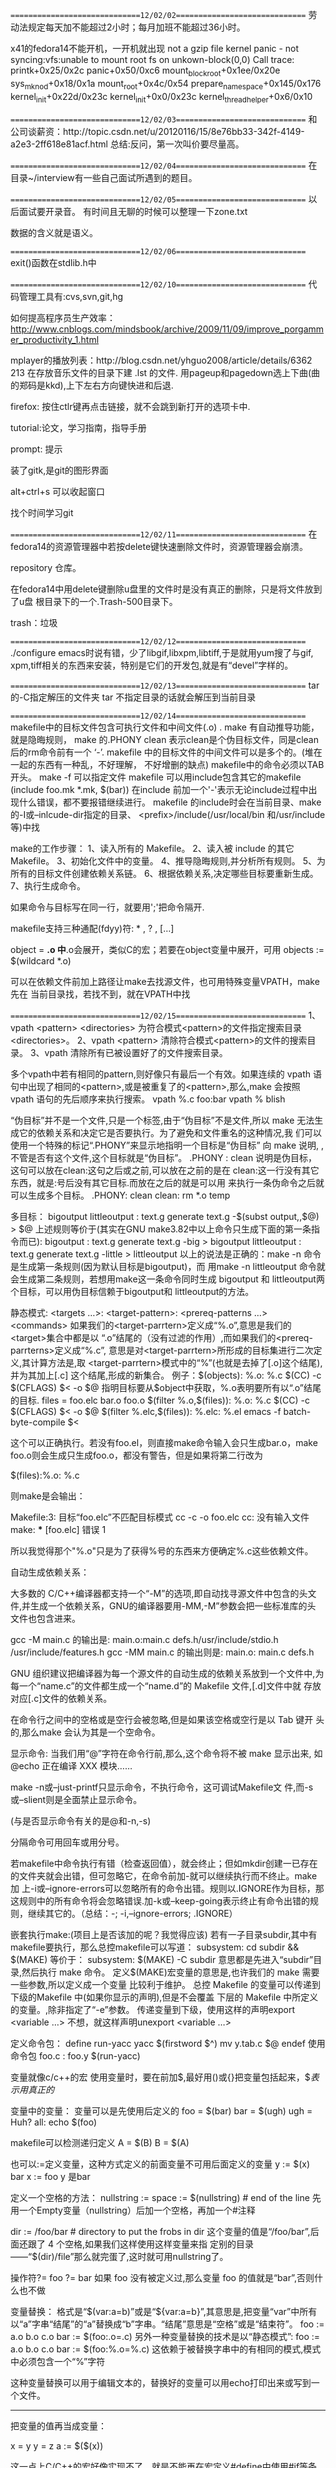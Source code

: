 ==============================12/02/02==============================
劳动法规定每天加不能超过2小时；每月加班不能超过36小时。

x41的fedora14不能开机，一开机就出现
not a gzip file
kernel panic - not syncing:vfs:unable to mount root fs on 
   unkown-block(0,0)
Call trace:
printk+0x25/0x2c
panic+0x50/0xc6
mount_block_root+0x1ee/0x20e
sys_mknod+0x18/0x1a
mount_root+0x4c/0x54
prepare_namespace+0x145/0x176
kernel_init+0x22d/0x23c
kernel_init+0x0/0x23c
kernel_thread_helper+0x6/0x10

==============================12/02/03==============================
和公司谈薪资：http://topic.csdn.net/u/20120116/15/8e76bb33-342f-4149-a2e3-2ff618e81acf.html
总结:反问，第一次叫价要尽量高。

==============================12/02/04==============================
在目录~/interview有一些自己面试所遇到的题目。

==============================12/02/05==============================
以后面试要开录音。
有时间且无聊的时候可以整理一下zone.txt

数据的含义就是语义。

==============================12/02/06==============================
exit()函数在stdlib.h中

==============================12/02/10==============================
代码管理工具有:cvs,svn,git,hg

如何提高程序员生产效率：
http://www.cnblogs.com/mindsbook/archive/2009/11/09/improve_porgammer_productivity_1.html

mplayer的播放列表：http://blog.csdn.net/yhguo2008/article/details/6362
213
在存放音乐文件的目录下建 .lst 的文件.
用pageup和pagedown选上下曲(曲的郑码是kkd),上下左右方向键快进和后退.

firefox: 按住ctlr键再点击链接，就不会跳到新打开的选项卡中.

tutorial:论文，学习指南，指导手册

prompt: 提示

装了gitk,是git的图形界面

alt+ctrl+s 可以收起窗口

找个时间学习git

==============================12/02/11==============================
在fedora14的资源管理器中若按delete键快速删除文件时，资源管理器会崩溃。

repository 仓库。

在fedora14中用delete键删除u盘里的文件时是没有真正的删除，只是将文件放到了u盘
根目录下的一个.Trash-500目录下。

trash：垃圾

==============================12/02/12==============================
./configure emacs时说有错，少了libgif,libxpm,libtiff,于是就用yum搜了与gif,
xpm,tiff相关的东西来安装，特别是它们的开发包,就是有“devel”字样的。

==============================12/02/13==============================
tar 的-C指定解压的文件夹
tar 不指定目录的话就会解压到当前目录

==============================12/02/14==============================
makefile中的目标文件包含可执行文件和中间文件(.o) .
make 有自动推导功能，就是隐晦规则，
make 的.PHONY clean 表示clean是个伪目标文件，同是clean后的rm命令前有一个
‘-’.
makefile 中的目标文件的中间文件可以是多个的。(堆在一起的东西有一种乱，不好理解，
不好增删的缺点)
makefile中的命令必须以TAB开头。
make -f 可以指定文件
makefile 可以用include包含其它的makefile (include foo.mk *.mk, $(bar))
在include 前加一个'-'表示无论include过程中出现什么错误，都不要报错继续进行。
makefile 的include时会在当前目录、make的-I或--inlcude-dir指定的目录、
<prefix>/include(/usr/local/bin 和/usr/include等)中找

make的工作步骤：
1、读入所有的 Makefile。
2、读入被 include 的其它 Makefile。
3、初始化文件中的变量。
4、推导隐晦规则,并分析所有规则。
5、为所有的目标文件创建依赖关系链。
6、根据依赖关系,决定哪些目标要重新生成。
7、执行生成命令。

如果命令与目标写在同一行，就要用';'把命令隔开.

makefile支持三种通配(fdyy)符: * , ? , [...]

object = *.o  中*.o会展开，类似C的宏；若要在object变量中展开，可用
objects := $(wildcard *.o)

可以在依赖文件前加上路径让make去找源文件，也可用特殊变量VPATH，make先在
当前目录找，若找不到，就在VPATH中找

==============================12/02/15==============================
1、vpath <pattern> <directories>
为符合模式<pattern>的文件指定搜索目录<directories>。
2、vpath <pattern>
清除符合模式<pattern>的文件的搜索目录。
3、vpath
清除所有已被设置好了的文件搜索目录。

多个vpath中若有相同的pattern,则好像只有最后一个有效。如果连续的 vpath
语句中出现了相同的<pattern>,或是被重复了的<pattern>,那么,make 会按照
vpath 语句的先后顺序来执行搜索。
vpath %.c foo:bar
vpath % blish

“伪目标”并不是一个文件,只是一个标签,由于“伪目标”不是文件,所以 make
无法生成它的依赖关系和决定它是否要执行。为了避免和文件重名的这种情况,我
们可以使用一个特殊的标记“.PHONY”来显示地指明一个目标是“伪目标” 向
make 说明, ,不管是否有这个文件,这个目标就是“伪目标”。 .PHONY : clean
说明是伪目标，这句可以放在clean:这句之后或之前,可以放在之前的是在
clean:这一行没有其它东西，就是:号后没有其它目标.而放在之后的就是可以用
来执行一条伪命令之后就可以生成多个目标。
.PHONY: clean
clean:
        rm *.o temp


多目标：
bigoutput littleoutput : text.g
          generate text.g -$(subst output,,$@) > $@
   上述规则等价于(其实在GNU make3.82中以上命令只生成下面的第一条指令而已):
bigoutput : text.g
          generate text.g -big > bigoutput
littleoutput : text.g
             generate text.g -little > littleoutput
以上的说法是正确的：make -n 命令是生成第一条规则(因为默认目标是bigoutput)，而
用make -n littleoutput 命令就会生成第二条规则，若想用make这一条命令同时生成
bigoutput 和 littleoutput两个目标，可以用伪目标信赖于bigoutput和
littleoutput的方法。

静态模式:
<targets ...>: <target-pattern>: <prereq-patterns ...>
         <commands>
如果我们的<target-parrtern>定义成“%.o”,意思是我们的<target>集合中都是以
“.o”结尾的（没有过滤的作用）,而如果我们的<prereq-parrterns>定义成“%.c”,
意思是对<target-parrtern>所形成的目标集进行二次定义,其计算方法是,取
<target-parrtern>模式中的“%”(也就是去掉了[.o]这个结尾),并为其加上[.c]
这个结尾,形成的新集合。
例子：$(objects): %.o: %.c
            $(CC) -c $(CFLAGS) $< -o $@
指明目标要从$object中获取，%.o表明要所有以“.o”结尾的目标.
files = foo.elc bar.o foo.o
$(filter %.o,$(files)): %.o: %.c
         $(CC) -c $(CFLAGS) $< -o $@
$(filter %.elc,$(files)): %.elc: %.el
         emacs -f batch-byte-compile $<

这个可以正确执行。若没有foo.el，则直接make命令输入会只生成bar.o，make
foo.o则会生成只生成foo.o，都没有警告，但是如果将第二行改为

$(files):%.o: %.c

则make是会输出：

Makefile:3: 目标“foo.elc”不匹配目标模式
cc -c   -o foo.elc
cc: 没有输入文件
make: *** [foo.elc] 错误 1

所以我觉得那个"%.o"只是为了获得%号的东西来方便确定%.c这些依赖文件。


自动生成依赖关系：

大多数的 C/C++编译器都支持一个“-M”的选项,即自动找寻源文件中包含的头文
件,并生成一个依赖关系，GNU的编译器要用-MM,-M”参数会把一些标准库的头
文件也包含进来。

gcc -M main.c 的输出是:
main.o:main.c defs.h/usr/include/stdio.h /usr/include/features.h
gcc -MM main.c 的输出则是:
main.o: main.c defs.h

GNU 组织建议把编译器为每一个源文件的自动生成的依赖关系放到一个文件中,为
每一个“name.c”的文件都生成一个“name.d”的 Makefile 文件,[.d]文件中就
存放对应[.c]文件的依赖关系。

在命令行之间中的空格或是空行会被忽略,但是如果该空格或空行是以 Tab 键开
头的,那么make 会认为其是一个空命令。

显示命令:
当我们用“@”字符在命令行前,那么,这个命令将不被 make 显示出来,
如@echo 正在编译 XXX 模块......

make -n或--just-printf只显示命令，不执行命令，这可调试Makefile文
件,而-s或--slient则是全面禁止显示命令。

(与是否显示命令有关的是@和-n,-s)

分隔命令可用回车或用分号。

若makefile中命令执行有错（检查返回值），就会终止；但如mkdir创建一已存在
的文件夹就会出错，但可忽略它，在命令前加-就可以继续执行而不终止。make加
上-i或--ignore-errors可以忽略所有的命令出错。规则以.IGNORE作为目标，那
这规则中的所有命令将会忽略错误.加-k或--keep-going表示终止有命令出错的规
则，继续其它的。（总结：-; -i,--ignore-errors; .IGNORE）

嵌套执行make:(项目上是否该加的呢？我觉得应该)
若有一子目录subdir,其中有makefile要执行，那么总控makefile可以写道：
subsystem:
        cd subdir && $(MAKE)
等价于：
subsystem:
        $(MAKE) -C subdir
意思都是先进入“subdir”目录,然后执行 make 命令。
定义$(MAKE)宏变量的意思是,也许我们的 make 需要一些参数,所以定义成一个变量
        比较利于维护。
总控 Makefile 的变量可以传递到下级的Makefile 中(如果你显示的声明),但是不会覆盖
     下层的 Makefile 中所定义的变量。,除非指定了“-e”参数。
传递变量到下级，使用这样的声明export <variable ...>
不想，就这样声明unexport <variable ...>

定义命令包：
define run-yacc
yacc $(firstword $^)
mv y.tab.c $@
endef
使用命令包
foo.c : foo.y
      $(run-yacc)

变量就像c/c++的宏
使用变量时，要在前加$,最好用()或{}把变量包括起来，$$表示用真正的$

变量中的变量：
变量可以是先使用后定义的
foo = $(bar)
bar = $(ugh)
ugh = Huh?
all:
    echo $(foo)

makefile可以检测递归定义
A = $(B)
B = $(A)

也可以:=定义变量，这种方式定义的前面变量不可用后面定义的变量
y := $(x) bar
x := foo
y 是bar

定义一个空格的方法：
nullstring :=
space := $(nullstring) # end of the line
先用一个Empty变量（nullstring）后加一个空格，再加一个#注释

dir := /foo/bar    # directory to put the frobs in
dir 这个变量的值是“/foo/bar”,后面还跟了 4 个空格,如果我们这样使用这样变量来指
定别的目录——“$(dir)/file”那么就完蛋了,这时就可用nullstring了。

操作符?=
foo ?= bar
如果 foo 没有被定义过,那么变量 foo 的值就是“bar”,否则什么也不做

变量替换：
格式是“$(var:a=b)”或是“${var:a=b}”,其意思是,把变量“var”中所有
以“a”字串“结尾”的“a”替换成“b”字串。“结尾”意思是“空格”或是“结束符”。
foo := a.o b.o c.o
bar := $(foo:.o=.c)
另外一种变量替换的技术是以“静态模式”:
foo := a.o b.o c.o
bar := $(foo:%.o=%.c)
这依赖于被替换字串中的有相同的模式,模式中必须包含一个“%”字符

这种变量替换可以用于编辑文本的，替换好的变量可以用echo打印出来或写到一
个文件。

------------------------------

把变量的值再当成变量：

x = y y = z a := $($(x))

这一点上C/C++的宏好像实现不了，就是不能再在宏定义#define中使用#if等条件
编译。

------------------------------

------------------------------

first_second = Hello
a = first
b = second
all = $($a_$b)
all 是Hello

这不就是C/C++中用##来实现的宏定义吗

------------------------------

------------------------------

使用“+=”操作符给变量追加值

------------------------------

如果有变量是通常 make 的命令行参数设置的,那么 Makefile 中对这个变量的赋
值会被忽略。如果你想在 Makefile 中设置这类参数的值,那么,你可以使用
“override”指示符。

------------------------------

libSource/dio/../../include/lib_dio.h:7:22: warning: 'struct
DSignalUseStatusShmStruct' declared inside parameter list

libSource/dio/../../include/lib_dio.h:7:22: warning: its scope is only
this definition or declaration, which is probably not what you want

上面的第一条警告是因为lib_dio.h没有包含声明struct
DSignalUseStatusShmStruct结构体的头文件(该结构用在了一个函数参数里了),
这句虽然是警告，但是它同时引起了不少的错误，所以以后注意不要忽略警告。

------------------------------

error: expected specifier-qualifier-list before 'pid_t'

这个编译错误是因为没有包含声明pid_t的头文件

specifier 说明符

qualifier 限定词 修饰词

------------------------------

一makefile文件有

dio.a : dio.o dataAcq.o timer_delay.o
	ar -r $@ $< && mv $@ lib

make将上面的命令转换为:

	ar -r dio.a dio.o && mv dio.a lib

且可以成功通过,但是dio.c要用到dataAcq.c和timer_delay.c定义文件的函数.
而不是ar -r dio.a dio.o dataAcq.o timer_delay.o && mv dio.a lib所以需要
显式指明为:ar -r $@ dataAcq.o timer_delay.o && mv $@ lib可能是$<是最小
依赖文件的集合.

------------------------------

------------------------------

一Makefile文件有
foo bar : bar.c foo.c
	gcc -o $@ $<

用make bar -n 命令打印出来的是 gcc -o bar bar.c;用make foo -n打印出来的
是 gcc -o foo bar.c;

------------------------------

执行make命令后，会打印出具体执行的命令，可以通过查看打印的命令判断
makefile是否写对。

------------------------------

------------------------------

编译.a文件是要用到ld程序来链接的,虽然不用加其它文件也可以成功,但是在使
用.a文件的时候会出现问题.

------------------------------

emacser的网站有windows下的cedet安装方法.

在windows下一定要将cedet1.7的替换lisp/目录下的,不然用不了.

------------------------------

动态库怎么用的呢？

========================================12/02/16==============================

------------------------------

模式规则：
%.o : %.c
    $(CC) -c $(CFLAGS) $(CPPFLAGS) $< -o $@

把所有的[.c]文件都编译成[.o]文件.

有foo.c和bar.c文件，有一Makefile文件内容如下：

%.o : %.c
	gcc -o $@ $<

输入make foo.o -n 命令会输出 gcc -o foo.o foo.c
输入make bar.o -n 命令会输出 gcc -o bar.o bar.c
输入make bar -n 命令会输出 cc bar.c -o bar (使用了隐含规则)

------------------------------

%.tab.c %.tab.h: %.y
       bison -d $<

这条规则告诉make把所有的[.y]文件都以“bison –d <n>.y”执行,然后生成
“<n>.tab.c”和“<n>.tab.h”文件。(怎么好像不行的呢，好像多目标的都不行的)

------------------------------

目标变量：
为某个目标设置局部变量,这种变量被称为“Target-specific Variable”,它可以和“全局变量”同名,
因为它的作用范围只在这条规则以及连带规则中,所以其值也只在作用范围内有效。
<target ...> : <variable-assignment>
target可以有多个，因为有...
<variable-assignment>可以是前面讲过的各种赋值表达式,如“=”“:=”“+=”或“?=”。
prog : CFLAGS = -g
prog : prog.o foo.o bar.o
     $(CC) $(CFLAGS) prog.o foo.o bar.o
prog.o : prog.c
     $(CC) $(CFLAGS) prog.c

$(CC) $(CFLAGS) prog.c 这条命令的CFLAGS也是在其作用范围之内。

------------------------------

模式变量：
支持模式变量(Pattern-specific Variable),模式变量的好处就是,我们可以给定一
种“模式”,可以把变量定义在符合这种模式的所有目标上。(注意：目标要是模式才行)
make 的“模式”一般是至少含有一个“%”的,可以以如下方式给所有以[.o]结尾的目标定义目标变量:
%.o : CFLAGS = -O
模式变量的语法和“目标变量”一样.

------------------------------

条件判断：
ifeq、ifneq、ifdef、ifndef、else 和 endif。
最好不要把自动化变量(如“$@”等)放入条件表达式中,因为自动化变量是在运行时才有的。

------------------------------

调函数语法：
$(<function> <arguments>)或是将小括号改为大括号
参数间以逗号“,”分隔,而函数名和参数之间以“空格”分隔。

------------------------------

以下的很多函数可以用来作为文本处理工具。

$(subst <from>,<to>,<text>)
名称:字符串替换函数——subst。
功能:把字串<text>中的<from>字符串替换成<to>。
返回:函数返回被替换过后的字符串。

$(patsubst <pattern>,<replacement>,<text>)
名称:模式字符串替换函数——patsubst。
功能:查找<text>中的单词(单词以“空格”“Tab”或“回车”
、“换行”分隔)是否符合模式<pattern>,如果匹配的话,则以<replacement>替换。
这里,<pattern>可以包括通配符“%”,表示任意长度的字串。如果<replacement>
中也包含“%”,那么,<replacement>中的这个“%”将是<pattern>中的那个“%”
所代表的字串,就是%的东西不变。(可以用“\”来转义,以“\%”来表示真实含义的“%”字符)
返回:函数返回被替换过后的字符串。

例子：$(patsubst %.c,%.o,x.c.c bar.c)把字串“x.c.c bar.c”符合模式
[%.c]的单词替换成[%.o],返回结果是“x.c.o bar.o”而不是“x.o.o bar.o”或
“x.o.c bar.o"，难道是模式最大匹配原则。

$(strip <string>)
名称:去空格函数——strip。
功能:去掉<string>字串中开头和结尾的空字符。
返回:返回被去掉空格的字符串值。

$(findstring <find>,<in>)
名称:查找字符串函数——findstring。
功能:在字串<in>中查找<find>字串。
返回:如果找到,那么返回<find>,否则返回空字符串。

$(filter <pattern...>,<text>)
名称:过滤函数——filter。
功能:以<pattern>模式过滤<text>字符串中的单词,保留符合模式<pattern>的单
词。可以有多个模式。
返回:返回符合模式<pattern>的字串。

$(filter-out <pattern...>,<text>)
名称:反过滤函数——filter-out。
功能:以<pattern>模式过滤<text>字符串中的单词,
去除符合模式<pattern>的单
词。可以有多个模式。
返回:返回不符合模式<pattern>的字串。

$(sort <list>)
名称:排序函数——sort。
功能:给字符串<list>中的单词排序(升序)。
返回:返回排序后的字符串。

$(word <n>,<text>)
名称:取单词函数——word。
功能:取字符串<text>中第<n>个单词。(从一开始)
返回:返回字符串<text>中第<n>个单词。如果<n>比<text>中的单词数要大,那么
返回空字符串。

$(wordlist <s>,<e>,<text>)
名称:取单词串函数——wordlist。
功能:从字符串<text>中取从<s>开始到<e>的单词串。<s>和<e>是一个数字。
返回:返回字符串<text>中从<s>到<e>的单词字串。如果<s>比<text>中的单词数
要大,那么返回空字符串。如果<e>大于<text>的单词数,那么返回从<s>开始,
到<text>结束的单词串。

$(words <text>)
名称:单词个数统计函数——words。
功能:统计<text>中字符串中的单词个数。
返回:返回<text>中的单词数。

$(firstword <text>)
名称:首单词函数——firstword。
功能:取字符串<text>中的第一个单词。
返回:返回字符串<text>的第一个单词。

文件名操作函数：
$(dir <names...>)
名称:取目录函数——dir。
功能:从文件名序列<names>中取出目录部分。目录部分是指最后一个反斜杠(“/”
)之前的部分。如果没有反斜杠,那么返回“./”。
返回:返回文件名序列<names>的目录部分。

$(notdir <names...>)
名称:取文件函数——notdir。
功能:从文件名序列<names>中取出非目录部分。非目录部分是指最后一个反斜杠
（“/”)之后的部分。
返回:返回文件名序列<names>的非目录部分。

$(suffix <names...>)
名称:取后缀函数——suffix。
功能:从文件名序列<names>中取出各个文件名的后缀。
返回:返回文件名序列<names>的后缀序列,如果文件没有后缀,则返回空字串。
示例:$(suffix src/foo.c src-1.0/bar.c hacks)返回值是“.c .c”

$(basename <names...>)
名称:取前缀函数——basename。
功能:从文件名序列<names>中取出各个文件名的前缀部分。
返回:返回文件名序列<names>的前缀序列,如果文件没有前缀,则返回空字串。

$(addsuffix <suffix>,<names...>)
名称:加后缀函数——addsuffix。
功能:把后缀<suffix>加到<names>中的每个单词后面。
返回:返回加过后缀的文件名序列。

$(addprefix <prefix>,<names...>)
名称:加前缀函数——addprefix。
功能:把前缀<prefix>加到<names>中的每个单词前面。
返回:返回加过前缀的文件名序列。

$(join <list1>,<list2>)
名称:连接函数——join。
功能:把<list2>中的单词对应地加到<list1>的单词后面。如果<list1>的单词个
数要比<list2>的多,那么,<list1>中的多出来的单词将保持原样。如果<list2>的单
词个数要比<list1>多,那么,<list2>多出来的单词将被复制到<list2>中。
返回:返回连接过后的字符串。

foreach函数：
$(foreach <var>,<list>,<text>)
意思是,把参数<list>中的单词逐一取出放到参数<var>所指定的变量中,然
后再执行<text>所包含的表达式。每一次<text>会返回一个字符串,循环过程中,
<text>的所返回的每个字符串会以空格分隔,最后当整个循环结束时,<text>所返
回的每个字符串所组成的整个字符串(以空格分隔)将会是 foreach 函数的返回值.
names := a b c d
files := $(foreach n,$(names),$(n).o)
$(files)的值是“a.o b.o c.o d.o”。

if函数
$(if <condition>,<then-part>)
或是
$(if <condition>,<then-part>,<else-part>)
<condition>参数是 if 的表达式,如果其返回的为非空字符串,那么这个表达式
就相当于返回真,于是,<then-part>会被计算,否则<else-part>会被计算。

call 函数：
是唯一一个可以用来创建新的参数化的函数。你可以写一个非常复杂的表达式,
这个表达式中,你可以定义许多参数,然后你可以用 call 函数来向这个表达式传递参数。
其语法是:
$(call <expression>,<parm1>,<parm2>,<parm3>...)
<expression>参数中的变量,如$(1),$(2),$(3)等,会被
参数<parm1>,<parm2>,<parm3>依次取代。而<expression>的返回值就是 call 函
数的返回值。

origin 函数
不像其它的函数,他并不操作变量的值,他只是告诉你你的这个变量是哪里来
的?其语法是:
$(origin <variable>)
返回值:
“undefined”
如果<variable>从来没有定义过,origin 函数返回这个值“undefined”。
“default”
如果<variable>是一个默认的定义,比如“CC”这个变量,这种变量我们将在后面
讲述。
“environment”
如果<variable>是一个环境变量,并且当 Makefile 被执行时,“-e”参数没有被打开。
“file”
如果<variable>这个变量被定义在 Makefile 中。
“command line”
如果<variable>这个变量是被命令行定义的。
“override”
如果<variable>是被 override 指示符重新定义的。
“automatic”
如果<variable>是一个命令运行中的自动化变量。

shell函数：
它的参数应该就是操作系统 Shell 的命令。它和反引号“`”是相同的功能。
shell 函数把执行操作系统命令后的输出作为函数返回。

控制make
需要检测一些运行 Makefile 时的运行时信息,并且根据这些信息来决定,
你是让 make 继续执行,还是停止。
$(error <text ...>)
产生一个致命的错误,<text ...>是错误信息。注意,error 函数不会在一被使用就
会产生错误信息,所以如果你把其定义在某个变量中,并在后续的脚本中使用这个变量,那
么也是可以的。
$(warning <text ...>)
这个函数很像 error 函数,只是它并不会让 make 退出,只是输出一段警告信息,而
make 继续执行。

make退出码：
0 —— 表示成功执行。
1 —— 如果 make 运行时出现任何错误,其返回 1。
2 —— 如果你使用了 make 的“-q”选项,并且 make 使得一些目标不需要更新,那
么返回 2。

依次找三个文件——“GNUmakefile”“makefile”和“Makefile”

指定目标：
“all”
这个伪目标是所有目标的目标,其功能一般是编译所有的目标。
“clean”
这个伪目标功能是删除所有被 make 创建的文件。
“install”
这个伪目标功能是安装已编译好的程序,其实就是把目标执行文件拷贝到指定的目
标中去。
“print”
这个伪目标的功能是例出改变过的源文件。
“tar”
这个伪目标功能是把源程序打包备份。也就是一个 tar 文件。
“dist”
这个伪目标功能是创建一个压缩文件,一般是把 tar 文件压成 Z 文件。或是 gz 文
件。
“TAGS”
这个伪目标功能是更新所有的目标,以备完整地重编译使用。
“check”和“test”
这两个伪目标一般用来测试 makefile 的流程。

检查规则：
只想检查一下我们的命令,或是执行的序列的make参数有：
“-n” “--just-print” “--dry-run” “--recon”

“-t” “--touch” 这个参数的意思就是把目标文件的时间更新,但不更改目标文件。

“-q” “--question”
这个参数的行为是找目标的意思,也就是说,如果目标存在,那么其什么也不会输出,
当然也不会执行编译,如果目标不存在,其会打印出一条出错信息。

“-W <file>” “--what-if=<file>” “--assume-new=<file>”
“--new-file=<file>”
这个参数需要指定一个文件。一般是是源文件(或依赖文件),Make 会根据规则推导来
运行依赖于这个文件的命令,一般来说,可以和“-n”参数一同使用,来查看这个依赖文件
所发生的规则命令。

make参数：
“-b”
“-m”
这两个参数的作用是忽略和其它版本 make 的兼容性。

“-B”
“--always-make”
认为所有的目标都需要更新(重编译)。

“-C <dir>”
“--directory=<dir>”
指定读取 makefile 的目录。如果有多个“-C”参数,make 的解释是后面的路径
以前面的作为相对路径,并以最后的目录作为被指定目录。
如:“make –C ~hchen/test –C prog”等价于“make –C ~hchen/test/prog”。

“—debug[=<options>]”
输出 make 的调试信息。它有几种不同的级别可供选择,如果没有参数,那就是输出最简单
的调试信息。下面是<options>的取值:
a —— 也就是 all,输出所有的调试信息。
(会非常的多)
b —— 也就是 basic,只输出简单的调试信息。即输出不需要重编译的目标。
v —— 也就是 verbose, b 选项的级别之上。
在
输出的信息包括哪个 makefile 被解
析,不需要被重编译的依赖文件(或是依赖目标)等。
i —— 也就是 implicit,输出所以的隐含规则。
j —— 也就是 jobs,输出执行规则中命令的详细信息,如命令的 PID、返回码等。
m —— 也就是 makefile,输出 make 读取 makefile,更新 makefile,执行
makefile 的信息。

“-d”
相当于“--debug=a”。

“-e”
“--environment-overrides”
指明环境变量的值覆盖 makefile 中定义的变量的值。

“-f=<file>”
“--file=<file>”
“--makefile=<file>”
指定需要执行的 makefile

“-i”
“--ignore-errors”
在执行时忽略所有的错误。

“-I <dir>”
“--include-dir=<dir>”
在<dir>中搜索被包含的 makefile。

“-j [<jobsnum>]”
“--jobs[=<jobsnum>]”
指同时运行命令的个数。如果没有这个参数,make 运行命令时能运行多少就运行多少。

“-k”
“--keep-going”
出错也不停止运行。如果生成一个目标失败了,那么依赖于其上的目标就不会被执行了。

“-l <load>”
“--load-average[=<load]”
“—max-load[=<load>]”
指定 make 运行命令的负载。

“-o <file>”
“--old-file=<file>”
“--assume-old=<file>”
不重新生成的指定的<file>,即使这个目标的依赖文件新于它。

隐含规则：
“隐含规则”也就是一种惯例,把[.c]文件编译成[.o]文件这一规则,根本
就不用写出来,make 会自动推导出这种规则,并生成我们需要的[.o]文件。

“隐含规则”会使用一些我们系统变量,我们可以改变这些系统变量的值来定制隐含规则的
运行时的参数。如系统变量“CFLAGS”可以控制编译时的编译器参数。

make 会试图去自动推导产生这个目标的规则和命令,如果 make 可以自动推导生成这个目
标的规则和命令,那么这个行为就是隐含规则的自动推导。

foo : foo.o bar.o
    cc –o foo foo.o bar.o $(CFLAGS) $(LDFLAGS)
make会自动生成foo.o 和 bar.o 这两目标的规则和命令。

make 会在自己的“隐含规则”库中寻找可以用的规则,如果找到,那么就会使用。如果找
不到,那么就会报错。

在 make 的“隐含规则库”中,每一条隐含规则都在库中有其顺序,越靠前的则是越
被经常使用的,所以,这会导致我们有些时候即使我们显示地指定了目标依赖,make 也不
会管。
foo.o : foo.p
如果目录下存在了
“foo.c”文件,那么我们的隐含规则一样会生效,并会通过“foo.c”调用 C 的编译器生
成 foo.o 文件。因为,在隐含规则中,Pascal 的规则出现在 C 的规则之后.

隐含规则一览：
1、编译 C 程序的隐含规则。
“<n>.o”的目标的依赖目标会自动推导为“<n>.c”,并且其生成命令是
“$(CC) –c $(CPPFLAGS) $(CFLAGS)”

2、编译 C++程序的隐含规则。
“<n>.o”的目标的依赖目标会自动推导为“<n>.cc”或是“<n>.C”,并且其生成命令是
“$(CXX) –c $(CPPFLAGS) $(CFLAGS)”(建议使用“.cc”作为 C++源文件的后缀,。
而不是“.C”).

3、编译 Pascal 程序的隐含规则。
“<n>.o”的目标的依赖目标会自动推导为“<n>.p”,并且其生成命令是
“$(PC) –c $(PFLAGS)”。

4、编译 Fortran/Ratfor 程序的隐含规则。
“<n>.o”的目标的依赖目标会自动推导为“<n>.r”或“<n>.F”或“<n>.f”,
并且其生成命令是:
“.f” “$(FC) –c $(FFLAGS)”
“.F” “$(FC) –c $(FFLAGS) $(CPPFLAGS)”
“.f” “$(FC) –c $(FFLAGS) $(RFLAGS)”

5、预处理 Fortran/Ratfor 程序的隐含规则。
“<n>.f”的目标的依赖目标会自动推导为“<n>.r” “<n>.F”.这个规则只是转换Ratfor
或或有预处理的 Fortran 程序到一个标准的 Fortran 程序。其使用的命令是:
“.F” “$(FC) –F $(CPPFLAGS) $(FFLAGS)”
“.r” “$(FC) –F $(FFLAGS) $(RFLAGS)”

6、编译 Modula-2 程序的隐含规则。
“<n>.sym”的目标的依赖目标会自动推导为“<n>.def”,并且其生成命令是:
“$(M2C) $(M2FLAGS) $(DEFFLAGS)”.
“<n.o>” 的目标的依赖目标会自动推导为“<n>.mod”。并且其生成命令是:
“$(M2C) $(M2FLAGS) $(MODFLAGS)”。

7、汇编和汇编预处理的隐含规则。
“<n>.o” 的目标的依赖目标会自动推导为“<n>.s”,默认使用编译品“as”,并且
其生成命令是:“$(AS) $(ASFLAGS)”.“<n>.s”的目标的依赖目标会自动推导为
“<n>.S”。默认使用 C 预编译器“cpp”,并且其生成命令是
:“$(AS) $(ASFLAGS)”。

8、链接 Object 文件的隐含规则。
“<n>”目标依赖于“<n>.o”,通过运行 C 的编译器来运行链接程序生成(一般是“ld”,)
其生成命令是:“$(CC) $(LDFLAGS) <n>.o $(LOADLIBES) $(LDLIBS)”。
这个规则对于只有一个源文件的工程有效,同时也对多个 Object 文件(由不同的
源文件生成)的也有效。
x : y.o z.o
并且“x.c”“y.c”和“z.c”都存在时,隐含规则将执行如下命令:
cc -c x.c -o x.o
cc -c y.c -o y.o
cc -c z.c -o z.o
cc x.o y.o z.o -o x
rm -f x.o
rm -f y.o
rm -f z.o
如果没有一个源文件(如上例中的 x.c)和你的目标名字(如上例中的 x)相关联,那么,
你最好写出自己的生成规则,不然,隐含规则会报错的。

9、Yacc C 程序时的隐含规则。
“<n>.c”的依赖文件被自动推导为“n.y”(Yacc 生成的文件) 其生成命令是:
“$(YACC)$(YFALGS)”(“Yacc”是一个语法分析器,关于其细节请查看相关资料)

10、Lex C 程序时的隐含规则。
“<n>.c”的依赖文件被自动推导为“n.l”(Lex 生成的文件),其生成命令是:
“$(LEX) $(LFALGS)”(关于“Lex”的细节请查看相关资料)

11、Lex Ratfor 程序时的隐含规则。
“<n>.r”的依赖文件被自动推导为“n.l”(Lex 生成的文件),其生成命令是:
“$(LEX) $(LFALGS)”。

12、从 C 程序、Yacc 文件或 Lex 文件创建 Lint 库的隐含规则。
“<n>.ln”(lint 生成的文件)的依赖文件被自动推导为“n.c” 
其生成命令是: $(LINT) “$(LINTFALGS) $(CPPFLAGS) -i”。
对于“<n>.y”和“<n>.l”也是同样的规则。

隐含规则使用的变量：
在隐含规则中的命令中,基本上都是使用了一些预先设置的变量。
只要设置了这些特定的变量,那么其就会对隐含规则起作用。
可以在你的 makefile中改变这些变量的值,或是在 make 的命令行中传入这些值,
或是在你的环境变量中设置这些值。
1、关于命令的变量。
AR
函数库打包程序。默认命令是“ar”。
AS
汇编语言编译程序。默认命令是“as”。
CC
C 语言编译程序。默认命令是“cc”。
CXX
C++语言编译程序。默认命令是“g++”。
CO
从 RCS 文件中扩展文件程序。默认命令是“co”。
CPP
C 程序的预处理器(输出是标准输出设备)。默认命令是“$(CC) –E”。
FC
Fortran 和 Ratfor 的编译器和预处理程序。默认命令是“f77”。
GET
从 SCCS 文件中扩展文件的程序。默认命令是“get”。
LEX
Lex 方法分析器程序(针对于 C 或 Ratfor)。默认命令是“lex”。
PC
Pascal 语言编译程序。默认命令是“pc”。
YACC
Yacc 文法分析器(针对于 C 程序)。默认命令是“yacc”。
YACCR
Yacc 文法分析器(针对于 Ratfor 程序)。默认命令是“yacc –r”。
MAKEINFO
转换 Texinfo 源文件(.texi)到 Info 文件程序。默认命令是“makeinfo”。
TEX
从 TeX 源文件创建 TeX DVI 文件的程序。默认命令是“tex”。
TEXI2DVI
从 Texinfo 源文件创建军 TeX DVI 文件的程序。默认命令是“texi2dvi”。
WEAVE
转换 Web 到 TeX 的程序。默认命令是“weave”。
CWEAVE
转换 C Web 到 TeX 的程序。默认命令是“cweave”。
TANGLE
转换 Web 到 Pascal 语言的程序。默认命令是“tangle”。
CTANGLE
转换 C Web 到 C。默认命令是“ctangle”。
RM
删除文件命令。默认命令是“rm –f”。

2、关于命令参数的变量
如果没有指明其默认值,那么其默认值都是空。

ARFLAGS
函数库打包程序 AR 命令的参数。默认值是“rv”。
ASFLAGS
汇编语言编译器参数。(当明显地调用“.s”或“.S”文件时)。
CFLAGS
C 语言编译器参数。
CXXFLAGS
C++语言编译器参数。
COFLAGS
RCS 命令参数。
CPPFLAGS
C 预处理器参数。( C 和 Fortran 编译器也会用到)。
FFLAGS
Fortran 语言编译器参数。
GFLAGS
SCCS “get”程序参数。
LDFLAGS
链接器参数。(如:“ld”)
LFLAGS
Lex 文法分析器参数。
PFLAGS
Pascal 语言编译器参数。
RFLAGS
Ratfor 程序的 Fortran 编译器
RFLAGS
Ratfor 程序的 Fortran 编译器参数。
YFLAGS
Yacc 文法分析器参数。

隐含规则链
一个目标可能被一系列的隐含规则所作用。例如,一个[.o]的文件生成,可能会
是先被 Yacc 的[.y]文件先成[.c],然后再被 C 的编译器生成。我们把这
一系列的隐含规则叫做“隐含规则链”。

对于中间目标,只要目标成功产生,那么,产生最终目标过程中,所产生的
中间目标文件会被以“rm -f”删除。

个被 makefile 指定成目标或是依赖目标的文件不能被当作中介。然而,你可以明
显地说明一个文件或是目标是中介目标,你可以使用伪目标“.INTERMEDIATE”来强制声
明。(如:.INTERMEDIATE : mid )

也可以阻止 make 自动删除中间目标,要做到这一点,你可以使用伪目标“.SECONDARY”
来强制声明(如:.SECONDARY : sec)。你还可以把你的目标,以模式的方式来指定(如:
%.o)成伪目标“.PRECIOUS”的依赖目标,以保存被隐含规则所生成的中间文件。

在“隐含规则链”中,禁止同一个目标出现两次或两次以上,这样一来,就可防止在 make
自动推导时出现无限递归的情况。

定义模式规则：
模式规则中,至少在规则的目标定义中要包含“%”,否则,就是一般的规则。
“%”的意思是表示一个或多个任意字符（不能空）。在依赖目标中同样可以使用“%”,只是
依赖目标中的“%”的取值,取决于其目标。
“%”的展开发生在变量和函数的展开之后,变量和函数的展开发生在make 载入 
Makefile 时,而模式规则中的“%”则发生在运行时。

目标中的模式的“%”决定了依赖目标中“%”的样子。

在模式规则中,目标可能会是多个的,如果有模式匹配出多个目标,make 
就会产生所有的模式目标,

自动化变量：
所谓自动化变量,就是这种变量会把模式（注意是模式的）中所定义的一系列的文件
自动地挨个取出,直至所有的符合模式的文件都取完了。这种自动化变量只应出现在
规则的命令中。

$@
表示规则中的目标文件集。在模式规则中,如果有多个目标,那么,
“$@”就是匹配于目标中模式定义的集合。

$%
仅当目标是函数库文件中,表示规则中的目标成员名。例如,如果一个目标是
“foo.a(bar.o)”,那么,“$%”就是“bar.o”“$@”就是“foo.a”。
如果目标不是函数库文件(Unix 下是[.a],Windows 下是[.lib]),
那么其值为空。

$<
依赖目标中的第一个目标名字。如果依赖目标是以模式(即“%”)定义的,那么“$<”
将是符合模式的一系列的文件集。注意,其是一个一个取出来的。

$?
所有比目标新的依赖目标的集合。以空格分隔。不是一个一个取出的

$^
所有的依赖目标的集合。以空格分隔。不是一个一个取出的，如果在依赖目标中
有多个重复的,那个这个变量会去除重复的依赖目标,只保留一份。

$+
这个变量很像“$^”
,也是所有依赖目标的集合。只是它不去除重复的依赖目标。

$*
这个变量表示目标模式（目标模式就是目标，不过目标中有模式%）中“%”及
其之前的部分。如果目标是“dir/a.foo.b”,并且目标的模式是“a.%.b”,
那么,“$*”的值就是“dir/a.foo”。

对于“$<”,为了避免产生不必要的麻烦,我们最好给$后面的那个特定字符都
加上圆括号,比如,“$(<)”就要比“$<”要好一些。

这些变量只使用在规则的命令中,而且一般都是“显式规则”和“静态模
式规则”。其在隐含规则中并没有意义。

把“%”所匹配的内容叫做“茎”,目标和依赖目标中同时有“%”时,依赖目标的
“茎”会传给目标,当做目标中的“茎”。(是信赖目标传给目标)
当一个模式匹配包含有斜杠(实际也不经常包含)的文件时,那么在进行模式匹配时,目录
部分会首先被移开,然后进行匹配,成功后,再把目录加回去。在进行“茎”的传递时,我
们需要知道这个步骤。例如有一个模式“e%t” 文件, “src/eat”匹配于该模式, 
“src/a”于是就是其“茎”,如果这个模式定义在依赖目标中,而被依赖于这个模式
的目标中又有个模式“c%r”,那么,目标就是“src/car”。


老式风格的”后缀规则“：
后缀规则是一个比较老式的定义隐含规则的方法。
双后缀规则定义了一对后缀:目标文件的后缀和依赖目标(源文件)的后缀。如“.c.o”
(c在o前的)相当于“%o : %c”。单后缀规则只定义一个后缀,也就是源文件的后缀。
如“.c”相当于“% :%.c”。
后缀规则不允许任何的依赖文件,如果有依赖文件的话,那就不是后缀规则,那些后缀
统统被认为是文件名.
后缀规则中,如果没有命令,那是毫无意义的。因为他也不会移去内建的隐含规则。



函数库文件的成员：
一个函数库文件由多个文件组成。你可以以如下格式指定函数库文件及其组成:
archive(member)
这个不是一个命令,而一个目标和依赖的定义。一般来说,这种用法基本上就是为了“ar”
命令来服务的。如:
foolib(hack.o) : hack.o
ar cr foolib hack.o
如果要指定多个 member,那就以空格分开,如:
foolib(hack.o kludge.o)
其等价于:
foolib(hack.o) foolib(kludge.o)
你还可以使用 Shell 的文件通配符来定义,如:
foolib(*.o)

当 make 搜索一个目标的隐含规则时,一个特殊的特性是,如果这个目标是“a(m)”
形式的,其会把目标变成“(m)”。于是,如果我们的成员是“%.o”的模式定义,并且
如果我们使用“make foo.a(bar.o)”的形式调用 Makefile 时,隐含规则会
去找“bar.o”的规则,如果没有定义 bar.o 的规则,那么内建隐含规则生效,
make 会去找 bar.c 文件来生成bar.o,如果找得到的话,make 执行的命令
大致如下:
cc –c bar.c –o bar.o
ar r foo.a bar.o
rm –f bar.o

==============================12/02/17==============================
用emacs写c++代码时（是.cpp文件）,用M-;注释时是用//注释的，而不是.c文件的/**/

为什么
test test1 : test.c
	gcc -o $@ $<
make解析为
gcc -o test test.c
没有把test1也作为目标来生成多一条命令呢？

输入命令的字符串有空格或'-'时要用‘\'转为原意.

==============================12/02/19==============================
gcc
-M
Instead of outputting the result of preprocessing, output a rule 
suitable for make describing the dependencies Unless specified 
explicitly (with -MT or -MQ), the object file name consists of the 
name of the source file with the dependency rules you should 
explicitly specify the dependency output file with -MF, or use an
 Passing -M to the driver implies -E, and suppresses warnings with 
an implicit -w.
-MM 
Like -M but do not mention header files that are found in system
 header directories, nor header files that are determine whether
 that header will appear in -MM dependency output.  This is a slight 
change in semantics from When used with -M or -MM, specifies a file 
to write the dependencies to.  If no -MF switch is given the When used
 with the driver options -MD or -MMD, -MF overrides the default 
dependency output file.

以root用户用stardict命令打开stardict时提示：
(stardict:4570): GnomeUI-WARNING **: While connecting to session 
manager:None of the authentication protocols specified are supported.
**
GLib-GIO:ERROR:gdbusconnection.c:2270:initable_init: assertion failed:
 (connection->initialization_error == NULL)
已放弃 (core dumped)
普通用户就不会。

suppress: 抑制 取消 删除 镇压 平定

所谓回调，就是事先将一个回调函数（callback function）指针传递给某一个处理过程，
当这个处理过程得到执行时，回调预先定义好的回调函数以期实现激活其他处理过程的目的。

==============================12/02/20==============================
qt的:要一个哪里显示就在new说对象时加上其要显示的对象为参数,如:
QLabel a = new QLabel(b);这时label a就在b 上显示。

mlock()  and mlockall() respectively lock part or all of the calling 
process's virtual address space into RAM, pre-venting that memory 
from being paged to the swap area.  munlock() and munlockall() 
perform the converse  operation,respectively  unlocking  part or 
all of the calling process's virtual address space, so that pages
 in the specified virtual address range may once more to be swapped
 out if required by the kernel memory manager.  Memory locking and
unlocking are performed in units of whole pages.

==============================12/02/21==============================
a.c中调用b.c的一个方法,b.c中的文件又调c.c的一个方法,现在要生成一个a.c的
静态文件库a.a
命令是ar -r a.a a.o b.o c.o
不能只是ar -r a.a a.o b.o

==============================12/02/22==============================
http://mirrors.163.com/fedora/releases/  这个地址有fedora的安装包下载

亿图的破解方法是:把crack中的文件复制安装目录,然后运行主程序，点
“帮助”－“注册” 填上用户名（英文名随便填）和产品密钥（数字随便填）点
“激活”－“确定”然后再点“帮助”－“注册”，唤出注册框后，再填上产品密钥，
再点“手动激活”确定后再重新运行主程序，即为注册版.

查看设备或端口等等被哪个程序使用的命令:lsof
http://lelong.iteye.com/blog/844808
lsof - list open files

==============================12/02/23==============================

phony 假货, 假冒者, 赝品, 伪造的, 假的,

在图形坐标中，横的是x,竖的是y.

==============================12/02/24==============================
c99 就是gcc命令
compilation编辑，编译
preprocess预（xsig）处理

在某个目录复制一个文件的副本，也是用cp,

==============================12/02/25==============================
安装gnome-tweak-tool
yum install gnome-tweak-tool

安装gconf-editor：
yum install gconf-editor.i686
然后启动gconf-editor(按住Alt+F2，输入gconf-editor启动)，

学会用Alt+F2来打开一个程序

用find -type f | grep -E '\.[chS]$' > cscope.files
命令生成cscope.files文件

有一本有例子的书和看手册足已:在找用什么方法将string转换成int类型的时候，
在qt的chm帮助文档中搜索"string to int"关键字然后在搜索结果中静心的找一下就可以
找到有一个toInt函数，如果是在网上找，就算是找出了，找到的东西可以不知是什么意思，
也要可能找很长的时间，我觉得在手册中找还是快一点的，虽然有时不知如何找，一定要耐住。
而且在手册中找的过程中，还可以学习到其它东西，这点不像在网上找的效果。在找如何动态
分配数组空间的时候也有这种感受，我用的是allocate array关键字找到的。

qt：在类的声明中用到非指针声明一个对象时，是用默认的构造函数，且不能再给这个对像
new一次。

==============================12/02/26==============================
原来在rc.local中要加#!/bin/sh这一行才行的啊。

emacs C-o键是在光标的前加一个回车，与enter键不一样。
将切换到其它缓冲区的键换成 Alt+p

==============================12/02/27==============================
现在发现Options-> Document Options里面的右下角Editing Options栏里，
把Expand tabs勾起来，然后确定。OK，现在TAB键的缩进和四个空格的缩进在SIS里面看
起来就对齐咯！


==============================12/02/29==============================
问题：工资提升，商业医疗保险。
规范：头文件的摆放应是先系统的，后是自定义的。

openoffice有一个修订的功能可以跟踪别人的修改。office也有一个这样的功能

代码规范：对于一个逻辑代码块应在上面注释，即使是一行代码，而不是旁边。

emacs里用C-s是向下搜索的，搜索过程按backspace可以往回搜索。

==============================12/03/03==============================
曲（KKD）
群（XMAU）

==============================12/03/04==============================
写qt_ga代码的时候，出现了栈溢出，后来找到了是使用了未初始化的变量。

a > b ? c : a;
这句有警告，说是第二个操作数（号）无效之类的。

有时间看看emacs的Alt + backspace删除一个单词时是以什么划分单词的。

==============================12/03/05==============================
svn 可以管理images,music,database,documentatoin and so on.

from time to time 有时

svn-book.pdf的how to read this book这一章的第一段讲得有意思。

emacs 加上自动注释
==============================12/03/06==============================
nuances 细微差别

svn checkout file:///var/svn/repos
这是访问本地库的方法，用file://  服务器的名称是localhost或没有
Windows的访问是C:\> svn checkout file:///X:/var/svn/repos
Windows的路径也用斜杠

svn 用的file:// 这种URL是网页浏览器不能识别的，因为svn用的是一个虚拟的文件系统。

svn和网页浏览器用一样方法解码URL
svn checkout "http://host/path with space/project/españa"
svn checkout http://host/path%20with%20space/project/espa%C3%B1a

svn的库访问URL：file:///; http:; //https://；svn:// (通过自定义的协议访问
svnserve服务器); svn+ssh:// (在svn://的基础上用了ssh通道)。

svn:工作副本的每个目录都有一个.svn的目录作为svn的管理目录。

svn update会合并新版本和工作副本。

revision 修订版

svn的修订号是对一个库来说的，而不是对单独的文件。

svn的工作副本有可能有多个修订版本号。svn的Revisions一节有讲到。

svn的工作文件有四种状态：
unchanged and current : 文件副本和库都没改变，commit和update都没不做任何事。
locally changed and current : 上次update后库一直没被更新过，commit命令会
成功提交，update不作任何事。
unchanged and out of date : commit不做任何事，update将成功。
locally changed and out of date : commit时会有 "out of date" 错误，update
试图合并工作副本，若不能自动合并则让用户自己解决。

svn help import 是svn import的帮助命令

import本地文件到本地库之后，import的那个文件不是本地工作的副本，还是需要checkout的

svnadmin create /var/svn/newrepos
这条命令后会在newrepos目录下建一个库

svn import mytree file:///var/svn/newrepos/some/project -m "Initial import"
这条命令就可以将mytree(文件或目录)导入库，但是newrepos没有所要控制的文件（就是mytree）

svn list file:///var/svn/newrepos/some/project
查看newrepos库中的文件

推荐的源布局：trunk/,branches/,tags

svn copy
svn move

在这个网址可以了解一下gnome3:linux-wiki.cn/wiki/GNOME_3安装配置与使用
同时也找到解决alt+tab切换窗口时分组的问题,用AlternateTab.
这个网址是用google.com/ncr搜出来的，baidu搜不出。

==============================12/03/07==============================
svn checkout http://svn.collab.net/repos/svn/trunk subv
将trunk目录的checkout出来，但checkout出来的工作副本的目录名不是trunk，而是
指定的subv,若不存在则自动创建subv目录。

以禁止密码cache的方式执行一个命令时，要加上--no-auth-cache参数。要永久禁止，则
把 store-passwords = no 这句加到本机的svn配置文件。

==============================12/03/08==============================
http://topic.csdn.net/u/20110325/13/dbf419be-b618-47c2-9b07-ebe71c33b173.html
21楼说得好。

在emacs中要将光标定位到某一行的单词的前面，假如现在已定位到某一行开头，可以先
M-f后M-b

时时提醒用腹呼吸，特别是紧张的时候会口臭，肚子饿的时候会气胀。

emacs的shift-end跳到buffer的最后一行的下一新行。

常用的命令
svn update
svn add
svn copy
svn move
svn status
svn diff
svn revert
svn update
svn resolve
svn commit

在工作副本中删一个空行也是作了修改。

while 虽然

当一个符号链接提交到svn库时，svn会记住它是一个符号链接和它指向的对象，当这个符号被
checkout到另一个非windows系统时，svn会重构文件系统级的符号链接。

svn add foo命令会将foo文件,目录或符号链接加到库中,当commit时,foo就会被提交,若
foo是一个目录时且不想将目录中的文件commit时,可加--depth empty参数.

svn delete foo 若foo是一个目录,则该命令会删除副本中的foo目录下的文件,但不删除
副本中foo目录本身,但commit后也会删除副本的foo目录和库中的foo目录和目录中的文件.

svn copy foo bar 在工作副本或版本库中复制数据，保留历史.

svn move foo bar 和运行svn copy foo bar;svn delete foo一样

svn mkdir blort 和进行mkdir blort; svn add blort一样

以上的命令都可以直接在库的URL上操作

find 命令用-P参数指定搜索目录

==============================12/03/09==============================
声明结构体的时候是不可以初始化的

头文件就是在预编译的时候展开的，设在a.h中声明一个结构体，在b.h中要用到这个结构体，
这时，就不能在a.h所声明的结构体前包含b.h这个头文件，否则会报错说在b.h中未定义
结构体。

emacs删除该行中从光标处开始的空格用M-\。

emacs打开文件时有比较智能的文件名识别能力。

对库里的文件进行修改（就是对工作副本进行修改并提交）并不会对文件系统中真正的文件进行
修改，而是对svn特有的虚拟文件系统中的文件进行修改。

svn status,svn diff,svn revert命令可以不用访问库，就是可以不用取网。

若输入svn status命令后所显示的第一个字符表示意思有：
A item:表示该item被加到了库中。
C item:表示item与库中的最新版本有冲突。
D item:表示item被删除。
M item:表示item在工作副本中被修改,item被提交后若与库中的发现冲突且推迟解决冲突,
       那么M就会变成C。

可以在svn status后加上所要查看的文件的文件名来显示其状态.

==============================12/03/10==============================
下载文档时先到官网去找。

svn status --verbose可以查看所有文件的状态。其中显示出的第二列是工作版本号，第
三和第四列分别是该item上一次被修改时所在的版本号和修改它的人。

svn status --show-updates(-u)会联接库来增加过期信息。如
svn status -u
        *       11   test.c
版本的     12 状态
其中的*号表示该item已过时的版本，这时若commit会没有任何反应，这时不要误以为
已经commit了。
M       *       13   test.c
版本的     14 状态
若是有个*号又有一个M，则表示你是在旧版中作了修改。

若你有一个文件是在当前最新的版本期间修改的，那么update之后这个文件没有被更新并保留
你的修改。

commit所有文件后，再用status -v查看所有文件的状态时，会发现commit前没被修改的文件
的版号不是最新的，而是和之前一样，但是update后就全都是一样的且是最新的版本号了。

svn diff会拿.svn域的原始拷贝与修改的相比较，而不是库的。
svn diff的输出是unified diff format，所以可以将输出重新定位到一个文件来作为patch
（补丁）程序使用的补丁文件,如:svn diff > patchfile

svn diff默认用自己的diff工具，用--diff-cmd 可指定外部diff工具，如
svn diff --diff-cmd /usr/bin/diff --extensions '-i' test.c
以上指定了/usr/bin/diff为外部diff工具,传给外部diff的参数是-i.

scratch : 擦除

svn revert file用.svn域中的原始版本恢复未已修改的文件。
svn revert可以撤消任何调度操作，如撤消svn add，和svn delete操作。

svn update若显示有G的item,则表示该item在updata的时候被与库中的相应的新版合并了，
且是没冲突的。在update中解决冲突后，还要用commit提交。

在commit提交时若有冲突，则commit时会失败的，要先update来解决冲突，才可以commit.

==============================12/03/11==============================
update时，解决冲突的选项有p:postpone, df:show all changes made to merged file
显示全部差异，e:edit, r:resolved己解决, mf:mine-full 全用我的, tf:their-full
全用它们的， s:显示全部选项

通过修改SVN_MERGE环境变量戓在配置文件中定义merge-tool-cmd可以使用合并工具如merge.

svn 的配置文件在用户目录下的.subersion目录下。

解决冲突后要再运行update并选择r(己解决)，这样才可以commit

在update时不想解决任何冲突，可以加上--non-interactive来跳过，且所有有冲突的文件会
标上C

update时选择推迟后，svn会额外生成的三个文件：filename.mine, filename.rOLDREV
filename.rNEWREV,第一个文件就是在执行这次的update命令前文件（filename这个文件在
update后已经改变了，增加了一些统一diff格式的东西），第二个文件是BASE版本，就是在上一
次修改前checkout的；第三个文件是这时update从库中接收到的最新版本。

update的选择推迟后，再次update的时候不会再提示有冲突，这就要用reslove来解决了，
这时会用到reslove的--accept选项来选择版本，该选项有几个参数：base，选择修改前且
最近checkout的版本，mine-full,只包含我修改的版本，their-full，最近从库中拽
来的版本；working,若已手动解决了，就可以用这个参数。

svn resolve要指定已解决的文件，这与其它命令不一样，这可以防止错误操作其它的文件，
一旦用svn resolve --accept处理过某个文件后，无论该文件是否真的被处理冲突过，都会
被允许commit，即使文件还保留有统一的diff格式的文本。

svn revert filename 丢弃你所修改的，重新开始编辑。

svn log是以本地的工作副本的最新版本为准去从库中显示日志。所以
在commit你的修改后，如果不update一下就直接log的话是不会显示你commit时消息。

丢(mbzs)

用svn log查看日志，可以用--revision(-r)指定要查看的版本的范围如
svn log -r 5:19 会显示按时间从第5条到19条的日志，
svn log -r 19:5 会显示按时间反序从第19条到第5条的日志。
svn log -r 8    会显示第8条日志。

svn log foo.c 以工作副本的版本为最新版本号从库中显示日志。
svn log http://foo.com/svn/trunk/code/foo.c 查看foo.c要库中的所有日志。
svn log -v 可以显示更详细的消息。
svn log -v -q; -q参数使得不显示日志消息，只显示改变的文件的文件名。
若中工作副本的子目录执行svn log -r 2，且子目录和递归的子目录都没有被改变，那么将不
会显示任何消息。

svn diff -r 8 foo.c; -r参数可以指定哪个版本与指定的文件当前修改比较。
svn diff -r 2:3 foo.c;比较版本3和版本5之间的不同。
svn diff -c 3 foo.c;-c是--change的缩写，比较版本3与前一个版本（就是版本2）。
svn diff -c 5 http://svn.example.com/repos/example/trunk/text/rules.txt
这就可以使得即使本地没有工作副本也可以查看版本之间的改变。

svn cat -r 2 foo.c;这可以查看第二版本的foo.c的源文件而不带任何比较信息。

svn list -v;会显示更详细的信息，有最近被修改时所在的版本和修改的人，文件大小，日期。

svn checkout -r 2;checkout版本2
svn update -r 2;update版本2

svn export http://svn.example.com/svn/repos1;这可以导出没有.svn目录的版本，还可以
用-r指定版本号。

==============================12/03/13==============================
http://baike.baidu.com/view/1731634.htm
在模块间传递的信息有两种：一种是数据信息，一种是控制信息。
传送数据的模块，其耦合程度比传送控制信息的模块耦合程度要低。 

结构化程序设计的基本思想是采用"自顶向下，逐步求精"的程序设计方法和"单入口单出口"的控制结构。
自顶向下、逐步求精的程序设计方法从问题本身开始，经过逐步细化，将解决问题的步骤分解为由
基本程序结构模块组成的结构化程序框图；"单入口单出口"的思想认为一个复杂的程序，如果它仅是由顺序、
选择和循环三种基本程序结构通过组合、嵌套构成，那么这个新构造的程序一定是一个单入口单出口的程序。
据此就很容易编写出结构良好、易于调试的程序来。 

关于程序的单出口
http://liunian.info/%E9%80%82%E6%97%B6%E6%89%93%E7%A0%B4%E5%8D%95%E5%85%A5%
E5%8F%A3%E5%8D%95%E5%87%BA%E5%8F%A3.html

今天终于体会到结构化设计思想的威力，有了设计原则感觉舒服多，有了思想的指导就不会盲目了。

叶俊民的软件工程 这一书不错

==============================12/03/15==============================
*a++,这时是地址先加后取值，这时在参数中加一个const就见效了。
记住数组一定要初始化，用memset和sizeof

信号处理函数可以有参数的

可以用ms office word来作字体转换工具

==============================2012/03/16==============================
In general, longer, evocative names are used for global variables and
routines, and short names, which may mirror common mathematical
notation, are used for local variables. (C语言接口与实现)
Variables are declared near their first use, perhaps in chunks.（C语言接口与实现）
Locals are declared at the beginning of the compound statements in which they
are used, when possible. （C语言接口与实现）
Tuning a program to make it faster almost always makes it bigger,
more difficult to understand, and more likely to contain errors. There’s
no point in such tuning unless measurements of execution time show
that the program is too slow. A program needs only to be fast enough,
not necessarily as fast as possible.（C语言接口与实现p11）

发现头文件定义的结构体或其它类型的定义在编译时有重定义的警告时，可以在结构体或其它
类型的定义前用一个条件编译的宏来解决。

结构的定义要放在最底层的模块中。就是说，函数A和函数B要用到结构体T，A和B分别在不同的.c文件中，
且它们的接口声明分别在不同的头文件，要A中调用了B，那么结构体的定义要放在B接口所声明的头文件中，
而不是A所声明的结构体中。

==============================12/03/17==============================
C语言接口与实现有一种用来让代码读起来更舒服的方法，在ｐ23，用define来定义结构缩写

很多时候函数可以将被传入且被修改的参数作为函数的返回值。

用printf等标准输入输出函数打印浮点类型的时候，若要指定精度，则在%f中加一个精度值，如
%.10f

==============================12/03/19==============================
if和while的语句块应该是在右边注释比较好，因为它可能还和其它语句合成更大的逻辑块

画程序结构图的时候不能漏掉任何的代码块啊

==============================12/03/20==============================
静态库真的是要编译的时候与其它的程序一起编译成一个大的可执行文件吗？

gcc -MM命令具体是什么原理，有时候打印出来的可以重复包含头文件，有一件有趣的事情，就是
文件A.h和头文件B.h互相包含，A.h和B.h在同一个文件中C，A.h包含的方式是"B.h",B.h包含方式
是“../C/A.h”,这时gcc -MM的会因为路径名的不同而重新包含。

要用word复制如段落的缩进、前后间距、行距以及边框、底纹等就要用到格式刷了，要选中所有的
段落内容才可以，只选择一部分不可以

emacs 的C-u和C-p或C-n结合起来挺好用的，特别是在折叠代码的时候

发现软件工程真的不需要了解具体的如何运作，要抽象出业务的逻辑

看程序时，要抓住数据的输入输出，不管是看一个函数还是看一个语句块，都要时时注意这点，这样
可以提高效率

若有一个语句块很大，一屏看不到，有一种方法可以很快找到，就是在将光标放到{中，然后不动光标
并按住向下方向键，直到光标与}重合。

看代码时多用折叠功能

==============================12/03/21==============================
当某一行的代码字符数快到80个时，这时单行的注释可以用另外一种方法解决，就是就
算代码没超过80个字符，也强制把代码分行，并把注释写到第二行。

设计程序的原则有一个叫只做一件事并把它做好，其实这在做事方面也要这样，工作就认真做

要将多个全局变量局部化，用emacs的方法是先用cscope来找出引用这些变量的所有函数，并在
变量的后边注释上哪个函数引用了这个变量，最后根据这些变量作为全局时的作用域所涉及的函数的
调用关系来合理的局部化。这种方法在将一个函数拆分或将一些代码块合成一个函数也有用。

给所有的共享内存加上shm->的方法，就是每个共享内存都用前缀shm->替换来加上

为了参数少一点而把一些参数绑到一个结构体中合理吗？结构体中的成员都会被接收函数用到

画坐标的时候要画相对的位置，标原点是（x,y）时，x是与最左边的距离相对，y是与最底边相对

==============================12/03/22==============================
Ctrl + 向上/向下 是段落跳

注释中的output应该是包含修改的全局变量和参数

函数注释中input的参数应该的未经过函数处理时候的含义，而output的应该是处理后的含义
input和ouput应该是不一样

数组作参数不可以用const修辞，而指针可以，这也是他们的区别之一了吧

==============================12/03/23==============================
make之前一定要make clean!!!
常量与宏在使用的时候有一个问题，就是在编译成静态库的时候，假如有两个


这里的好处：环境好，可以有自己的想法，可以申请去做其它工作

复制文字并在紧挨着下面粘贴时，就在ctrl-c后马上ctrl-v就可以了

若一个for循环中有一个只需在第一次循环时执行的语句块，则应该将其放到循环的外面，而
不需要声明一个静态变量之类的。

画程序相关的图时，若是作用比较大的，就算表示它的文字比较少，也应该将表示它的图元件
画得更大

==============================12/03/26==============================
结构图的数据流自底向上画出来比较高效

结构图：结构中的成员又是结构，则结构的结构的成员在结构中用x-x-x表示不一定第一个x的数值一定
比下一个的小，还有一个情况要用到x-x-x的就是结构体中有一个数组成员，而要传递的是这个数组中的
某个元素。

程序结构图中有一个缺点就是不能反应出在某个模块内部处理过程中传入数据在内部外理时是否有
依赖。

我还是觉得函数注释中的input就只写参数，而output就写该函数外部可见的函数内部的修改，
如一些被修改的参数指针，全局变量。

评估一个函数接口是否设计得好，可以通过让一个普通的程序员根据接口描述来给这个函数编码，
如果他可以不费大力气就可以完成编码，那么这就是一个好的设计。所以这也要求在设计接口的
时候或注释的时候要站在其它人的角度看。

==============================12/03/27==============================
画结构图的数据和控制信息可以用后根的方法画.
宏也要画进输入流中
在结构图中表示输入时，指针真的不好表示，有时传入的指针为了将处理的数据返回，而指针指
向的地址上所存放的根本不会被使用，这又如何表示呢？可以用在输入的前面加个*表示输入的是
一个指针且指针所指向的内容不会被使用，若输入是一个指针但指针所指向的内容会被使用，则不
加*号,若是有使用且被修改就用*/表示，指针输入所对应的输出都不加*号

在emacs中多用搜索定位而不是用方向键或类似方向键的快捷键去定位。

==============================12/03/28==============================
关于二目运算符前后要不要加空格的问题：若有多层，则在最后一层不加上空格。
将全局变量转变为局部变量的时候一定注意要初始化，因为很多时候使用全局变量时是依赖它已
被初始化为0的。

要养成定义完所有的变量后初始化所有的变量。

如果传给一个函数的参数大多，则可以考虑把多个参数合成一个结构体，但不是表示若其它
函数需要该结构体中的一个成员就把整个结构体传给他，这要看情况，当一个函数所需该
结构体成员的个数到达一定的数量的时候就可以考虑把整个结构体传给函数，如一个函数
需要很多块共享内存。

既然身边没有高手请教，那么可以通过邮件向高手提问。

就如《程序员修炼之道》所说的：在做设计的时候看看关于编码的书，在编码的时候看看关于设计
的书。在设计时看看编码的书，不会忘记基本功，这对设计也有帮助，反之亦然。

==============================12/03/29==============================
在QT中，如Qt::white这个表示元素的常量也算是魔（tgfn）数。

你别忘了你要成为一个linux专家。

emacs 没有redo这个函数，只有undo这个

==============================12/03/30==============================
我自己最的缺点就是有想法不行动的人，具体情况就是，如编程时想起有一个C语言知识点（##）可以
用但具体用法忘了，其实只要翻翻书就可以使用的了，而且可以有较好的效果，但是我的性格就是
想用其它的方法，就是想用其它方法解决；还有就是自己觉得某件事应该要怎么做（和别人交流等等，或者说是
一个小小的插曲）然后才可以更好继续往下做（不做也可以往下继续，但是事情没那么好做了或是很困难），
我很多情况下我是选择更困难的方法，就是不去做那个小插曲。事实上，无论是那方面的事情都不会一帆风顺
的，计划是不可能不变的。这个缺点要改.我经常把事情想得困难些。

终端有一个C-r的搜索命令的快捷键。

源文件名和源文件中的函数同名或加前缀或加后缀有时编码过程有点方便，不用记住哪个函数对应哪个
源文件。

要多个else if语句中重复出出现的类似的语句可以放到所有else if之后一起作处理，这和
程序的设计原则：模块只有一个出口有联系。

不要一直看的电脑就不会紧张导致肚子不爽了。

在改进程序结构时说代码有重复不仅仅是一条表达语句有重复，也说一个大的逻辑块有重复，也说
多次调用同一个函数（这时可以用加一个层来统一调用这函数，如多次有outb就可以把outb给
封装起来，给出一个接口）

发现一个天大的秘密：键盘和鼠标靠近一点身体，肚子就不会难受了。

typedef BOOLEAN sig[PORT_NUM];
这个设计不错，可以防止接口使用者声明了其它大小的数组。

假如要重新定义一个新宏定义，那如何实现定义的兼容：
#define DO_PORTA 0x320
#define O_PORT_GRP_ADDR0 DO_PORTA
#define O_PORT_GRP_ADDR1 0x330

#define O_PORT_GRP_ADDR(x) PORT_GRP_ADDR##x

define O_PORT_GRP_ADDR0 这个是新的定义
DO_PORTA 这个是旧的定义
#define O_PORT_GRP_ADDR0 DO_PORTA  这样就可以兼容了，就是加了O_PORT_GRP_ADDR0这个层。

类似的可以用冗余来解决在重构过程中尝试对数据结构重新定义出现的数据兼容的问题。

函数注释里的input不能是参数，不能是在函数中只被修改的全局变量，应该是被函数使用的
全局变量。被修改的全局变量应该放在output中。如果是一个全局的结构体变量中的某个成员
的值在函数中被修改，则不能把该结构体变量作为output，要把它的成员作为output，input
也是如此，如a.b。

==============================12/03/31==============================
emacs的c-l快捷键可以让光标所在的行上下滚动，光标跟着上下跳。

Emacs的一个使用技巧：如在给一个已实现的函数写注释时，若这个函数的行数大多以至不可以一屏
显示完整，这时可以分成上下窗口的方法，一个窗口写注释，另一个看代码，用Alt+PgUp/PgDn来
滚屏看代码的窗口。

==============================2012/04/01==============================
当形参数名字有类同的时候有换行对齐也是一种程序自注释的效果。

在开始写一个函数的时候，如果先写出函数的接口说明可以很清晰，写起程序来就有点享受了。
而且写出接口的程序更容易看懂,更易维护，总之在写接口之前是不会体会到这些的，写了才知道，
所以一定要强迫自己写。


==============================12/04/02==============================
程序员应该从维护、重构、软件再工程的工作做起而不是编码，让他看看糟糕的代码是多么臭的，并让他学习
到哪些是臭的，怎么把臭味去掉。

==============================12/04/03==============================
把技术当玩具，玩得开心就行了，不一定要很牛，这样就不会浮躁了。

要善于把错误和解决方法记下
今天在运行那个毕业设计的程序时遇到一个错误：将计算的最值存放到一个二维数组中，当时是
2行102列测试的，存放的下标是A*B+C的，但是第一行最后一个元素总是错误的值，且第二行的
最后一个元素总是空，后来发现是因为B少加了1。以后遇到这种类似的问题可以注意一下是不是
这种解决方法。在这个问题上同时还一个感想：不要一直盯着程序找错，这种方法对我来说效率
不高，而是很低。找错时先找出错误的现象，这时就应该盯着程序想一想是什么问题导致了这个
错，同时要凭感觉该什么时候应该离开电脑静静想一想错误出现的原因。

==============================2012/04/04==============================
函数头注释中的parameter一项中的参数，要写得更具体，而不是写得很抽象，就是说参数的说明
要针对函数去写，如struct dio_shm *shm - dio使用的所有的共享内存，这样的注释其实不好

一段代码在开头加了一个空格，svn diff命令就会显示这个这一行代码被修改了。

睡觉不合脚，坐时不翘二郎腿后那里就不痛了。


==============================12/04/05==============================
最近有一个关于职业发展的问题困扰着我，就是我在工作上到底想要什么，到底想成为什么？
本来在大学的时候我应该是这样想的：精通linux内核，但是到底是做通用机开发呢还是做专用
机开发的呢？并没有做出一个选择。现在是在做专用机上的东东，接下来又有一个问题了，就是
是做底层上的内核/驱动还是做上层的东东呢？现在我觉得都应该做，因为如果只做内核/驱动或
上层的话，技术面会很窄，首先是工作难找，其次的由于技术面窄使得技术太容易掌握就没有竞
争力了。其实在嵌入式系统上我还没涉及到硬件，上层还没做过界面，所以技术面也没那么广，
不要老是以为自己做的东西太广了。这里说的上层不包括界面的东东。

==============================12/04/06==============================
绘图时若发现明明会显示的东东却不会显示，这就很可能没有update了

==============================12/04/07==============================
若问我做这个东西要多久，我给出的答案是4天，其实应该再加上一个数字，就是在4天完成的概率
是80%，假如要求在3天完成，那么完成的概率是50%。

==============================2012/04/09==============================
宏里有操作的一定要加括号
#define DIGINPUTNUM 32
#define AIF_AIV_START-AIF 12
#define AIF_COUNTER_START 8
#define COUNTER_NUM   (AIF_AIV_START-AIF_COUNTER_START)

int a = DIGINPUTNUM-COUNTER_NUM;不加括号就变意思了。

==============================12/04/10==============================
用文档说明结构体时，用表格，像毕业论文那样。
表格真的好用，可以美化文档，对可以表达清晰的结构，让看的人也舒服所以要多用表格。

==============================2012/04/11==============================
未处理的数据中raw来表示变量名。
可能只是招我作软件开发，不仅仅是这个机子的。
一个数被右移n位再左移n位是为了将后面的n位清零。

fedora的计算器命令是gcalctool

在终端上调试有个很有意思的东西。假如你的调试程序是每隔1秒就打印一次，且每秒打印的信息是没
超过一屏的，这时打印在终端的信息就造成一种假像：下1秒没变的东西在屏幕上是不会改变（静态的）。
所以会变的数据就可以马上浮现出来。在调aiomananger就出现了这种情况。

C语言运算符优先级:
！ > 算术运算符 > 关系运算符 > && > || > 赋值运算符

用数组简化物理端口地址不连续的问题。

openoffice对doc的目录有时支持不好。

==============================2012/04/12==============================
outb和inb的地址参数是16位的。
在重构的时候，若要把原来的多个变量合成一个结构体，那么就要变量逐个逐个加到结构体中，加一
个测一个，或是几个为一组来分组加到结构体中。


==============================2012/04/13==============================
你知道在C语言中哪里用到了数据类型标识符吗？定义一个新类型的时候(typedef和结构体)，声明变量，
函数形参。所以在定义一个新类型的时候如果名字很长，就造成函数的签名很长。

头文件就是乱到给多少时间都不想整理。

声明数组时是用表达式指定个数的，就是说可以有操作符。

C语言没有按位同或的操作符。

sizeof(unsigned char)的范围是8?

switch与case之间的语句是不执行的。

C语言重构时可以用数据冗余的技术。

学习架构之前要先学重构。

宏定义也可以加层，这可以在不同的地方使用不同的宏名表示同一个意思。

写出取十进制的某位的库。

学习word的高级使用技巧。

M-x tabify 将所有超过两个的连接空格使用TAB替换掉。
M-x untabify 将所有TAB使用适当个数的空格替换掉。

TAB 从来就只是缩进用的，而不是对齐用的，懂不？
对齐从来靠的都是空格。知道缩进和对齐的区别不？

indent-region命令

(setq default-tab-width 4)这个设置对C模式有用，而
(setq tab-width 8)这个设置对C模式没用，但对Text模式有
用，若以上两条命令都设置了，在Text模式中按下Tab键就会有
两个Tab字符，每个Tab字符是4个字符(不是4个空字符)，但在C模式下按下Tab
只有4个字符(不是4个空字符)。
若设置为(setq default-tab-width 8)，(setq c-basic-offset 4)
则在C模式的时候，在某行按下Tab键后，若该行是4个字符就对齐的，则Emacs
会以4个空格代替，若该行是8个字符才可以对齐的，就会以制表符来缩进。
若设置为(setq default-tab-width 4)，(setq c-basic-offset 4)
则会一直用制表符缩进来对齐,在需要8个字符缩进的时候就会用2个制表符来缩进。
以上的在C模式上的所有说明都是在设置(setq-default indent-tabs-mode  t)
时有效。

衰（skrh）

看了编程匠艺第XI页的最后一段之后，真想说一句：去你的工作计划，想怎么做就怎么做，只要是
高效的，要“我行我素”。


==============================12/04/14==============================
在《编程匠艺》中P25中的“如果你在家中为了娱乐写了一些代码”这一段中，我意识到要在无压力
下约束自己来养成好习惯。

《编程匠艺》如果你无法想出恰当的名称，那么你也许就需要改变你的设计了。

要写一篇文档时，且很急，不想自己写时，想从网上找时，一般很难找到一篇可以直接用，这要
花很多的时间，这时可以退一步，可以先自己把要写的文档分成几个逻辑块，然后以这几个逻辑块
为单位来在网上找答案，再组合。最好还是自己写的吧。

小二郎胜腿也不要翘，就是只有脚板翘起。

预编译不是简单的文本替换。

每天写写随笔吧。

==============================12/04/15==============================
今天开始用svn管理自己所有的资料了。

在《learning GNU Emacs》这木书中的第二页有一句话：不管你想用Emacs做什么，你都会发现
它其实是很容易学习和掌握的。

在《learning GNU Emacs》这本书中18页有一句：Emacs的重要性体现在“它能把你想做的许多
事情都集成到一起来”。

《Learning GNU Emacs》的26页有说META、ESC、ALT键的区别，其实它们就一表示同一个意思，
即使键盘中同时有这些键。其实有ALT和ESC有一个区别就是使ESC时不用一直按住。

C-x C-v读取另一个文件来代替刚才读入的那一个。

是Emacs的Tab自动补全功能启发了Korn shell和tesh的开发者。

M->移动到文件的结尾

==============================12/04/16==============================
以后不管时间多紧，都要抽出一定的时间学习，它就像工作、吃饭、睡觉一样是日常的。

笔记本可以倒过来用的。


==============================12/04/17==============================
选中一个区按下Tab键可以将选中的区域对齐。

宏的定义也要遵循DRY原则。

在声明标识符的时候，若是作用范围比较大，则尽量把名字声明短些，如di_data,而不是di_raw_data,
或di_raw_dat.

关于是否把一组变量合到一个结构体中的问题：合在一起之后就是在使用的时候有些模糊的感觉，就
如传参数，这是可以在传参数的时候且只需要个别成员的时候，就可以通过传结构体的成员（只要在2个或
3个以内）。

在声明函数时，可以加const的地方就一定要加上，加上之后可以有时可以帮助看出设计
的不合理性。

要区分信号和数据的区别，在注释的时候更要注意。

定义结构体时，成员名不要重复结构类型中的含义，更直接地说是不要有相同的字符串，
如一个结构体的名字是struct di_data,有个成员名是raw_data,这样的成员名其实不好，
还是定义为raw为好。

==============================12/04/17==============================
堆，又叫自由存储区，它是在程序执行的过程中动态分配的，所以它最大的特性就是动态性。
在C++中，所有堆对象的创建和销毁都要由程序员负责，所以，如果处理不好，就会发生内存问题。
如果分配了堆对象，却忘记了释放，就会产生内存泄漏；而如果已释放了对象，却没有将相应的指针置为NULL，
该指针就是所谓的“悬挂指针”，再度使用此指针时，就会出现非法访问，严重时就导致程序崩溃。
那么，C++中是怎样分配堆对象的？唯一的方法就是用new（当然，用类malloc指令也可获得C式堆内存），
只要使用new，就会在堆中分配一块内存，并且返回指向该堆对象的指针。

void MyFunction(int nSize)
{
　char* p= new char[nSize];
　if( !GetStringFrom( p, nSize ) ){
　　MessageBox(“Error”);
　　return;
　}
  //using the string pointed by p;
　delete p;
}
以上的C++程序会发生内存泄漏。

要让程序是自文档的，就要让每个if都有else匹配。

==============================12/04/20==============================
一个数组结构体，把这个数组地址传给一个函数，那么

==============================12/04/21==============================
C语言如何实现泛型。

==============================12/04/22==============================
可以用函数的参数来初始化数组的元素个数。

移动到结尾Alt + >.

emacs的C-x和C-w是另存为的意思。若不输入并回车，那就是保存到原来的文件。这可以复制一个
不想改原文件且改不了的文件（没有权限）。

Emacs对"y"和"yes"的回答很挑剔。

Emacs的TUTORIAL教程还可以。

Emacs的M-a和M-e移动到句子的开头和结尾。
用M-f时，光标是跳到单词的（中文是句子）的后面。
用M-f时，光标是跳到单词的（中文是句子）的前面。

代替C-u的方法：按住 META 键不放，然后输入数字

退出是按一次C-g就可以了。如果你不小心按了一下 <ESC>，你也可以用 C-g 来取消它。
【这个说法似乎有问题，因为按照这个按键顺序输入的应该是 C-M-g。
  取消 <ESC> 的正确做法是再连按两次 <ESC>。】

默认的情况下BackSpace(DelBack)是没有其它绑定键的。

==============================12/04/23==============================
写一个强悍的debug_print函数，可以在一定的时间间隔打印单个变量和多维的变量。这个函数
可以声明为static，这是因为里面应该有一个static变量，这样不同的进程都可以定义这个函数


source/diomanagerSrc/diomanager.c: In function 'cfg_outp_dig':
source/diomanagerSrc/diomanager.c:215:1: error: expected '=', ',', ';', 'asm' or '__attribute__' before '{' token
source/diomanagerSrc/diomanager.c:249:1: error: expected '=', ',', ';', 'asm' or '__attribute__' before '{' token
source/diomanagerSrc/diomanager.c:266:1: error: expected '=', ',', ';', 'asm' or '__attribute__' before '{' token
source/diomanagerSrc/diomanager.c:276:1: error: expected '=', ',', ';', 'asm' or '__attribute__' before '{' token
source/diomanagerSrc/diomanager.c:298:1: error: expected '=', ',', ';', 'asm' or '__attribute__' before '{' token
以上的错不是因为在215行开始的，是因为在这之前的cfg_outp_dig的声明没有加分号。

debug_print应该是一个宏函数，这样就不会因它在多处被调用使因static的关系而导致时间错乱。

==============================12/04/24==============================
raw_dat[i] = inb_dat[i/8] & (1 << i%8);	/* 取信号位 */
这句太郁闷了，raw_dat是BOOLEAN（int）类型，而inb_dat是u8类型，&不是返回0或1的。

有些调试不用到GUI的，直接把数据打印出来就行的了，这样就可以模块化调试，不用知道上面是做什么的。

for (k=0; k < AI_PORT_NUM; k++)
{
	ai_raw[k] = Get_AI_Value(ai_cfg->used[k], ai_cfg->port[k], ai_raw);
}
以上的语句不要这样写：因为ai_raw会在Get_AI_Value函数中被读到，然后返回值又给ai_raw。

用memcpy代替for拷贝。

函数的注释中的paramemter是只有参数的类型和参数名,没有相关的说明;input中
是参数的输入说明,若有些参数只作输出，就不在input中说明，input中还要有引
用外部变量的说明.

一般而言，那些可能消除很多文字的命令会把
消除掉的文字记录下来（它们被设定成了“可召回”），而那些只消除一个字符
或者只消除空白的命令就不会记录被消除的内容（自然你也就无法召回了）。
sdC-k 处理数字参数的方式很特别，它会把参数指定的
那么多行连同其后的换行符一起移除，而不仅仅是重复 C-k 而已。

C-y 可以召回最近一次移除的内容，那如何召回前几次移除的内容呢？它们当然
没有丢，你可以用 M-y 来召回它们。在用 C-y 召回最近移除的文字之后，紧接
着再按 M-y 就可以召回再前一次被移除的内容，再按一次 M-y 又可以召回再上
一次的……连续使用 M-y 直到找到你想要召回的东西.

不要用一个手同时按下Ctrl和Alt加其它键，为了保护手指！

从键盘输入的字符以组为单位――每组 20 个字符――来进行处理。
（这是为了减少你在撤销“插入文字”动作时需要输入 C-x u 的次数）

C-/、C-_、C-x u是一样的功能

C-x s 会找出所有已被修改但尚未存盘的缓冲区，然后向你逐个询问：是否需要
存盘？

如果你已经修改了一个文件，但是还没来得及存盘你的计算机就罢工了，那么你
所做的修改就很可能会丢失。为了避免这样的不幸发生，Emacs 会定期将正在编
辑的文件写入一个“自动保存”文件中。自动保存文件的文件名的头尾各有一个
“#”字符。
假如不幸真的发生了，你大可以从容地打开原来的文件（注意不是自动保
存文件）然后输入 M-x recover file<Return> 来恢复你的自动保存文件。在提
示确认的时候，输入 yes<Return>。

主模式通常会改变一些命令的行为。如注释。主模式都是可
以用 M-x 启动的扩展命令，M-x fundamental-mode 就可以切换到 Fundamental
模式。
Text-mode模式中，M-f 和 M-b 现在把单引号（'）
视为词的一部分了。而在先前的 Fundamental 模式中，M-f 和 M-b 都将单引号
视为分隔单词的符号。

主模式之所以称之为“主（major）”模式，是因为同时还有“辅模式”（minor
mode）存在。辅模式并不能替代主模式，而是提供一些辅助的功能。每个辅模式
都可以独立地开启和关闭，跟其它辅模式无关，跟主模式也无关。所以你可以不
使用辅模式，也可以只使用一个或同时使用多个辅模式。

用 M-x auto fill mode<Return> 启动自动折行模式。再用一次这条命令，自动
折行模式会被关闭。也就是说，如果自动折行模式没有被开启，这个命令会开启
它；如果已经开启了，这个命令会关闭它。所以我们说，这个命令可以用来“开
关（toggle）”模式。必须敲一些空格，因为 Auto Fill 只在空白处进行断行。
【输入空格对英文来说是必须的，而对中文则不必。】
行边界通常被设定为 70 个字符【这里指英文字符】，你可以用 C-x f 命令配合
数字参数来重新设定它。假如是70个字符，如果你之前有一行是超过70个字符的，
且若在第70个字符之后按下回车，那么就会在第70个字符后自动加上换行符，且
并在光处加上换行符。粘贴不会自动换行。
如果你在段落的中间做了一些修改，那么自动折行模式不会替你把整个段落重新
折行，你需要用 M-q 手动折行。注意，光标必须位于你需要折行的那一段里。

当你在一个窗格中编辑，但用另一个窗格作为参考的时候，C-M-v 是很有用的命
令。你可以始终处于编辑窗格中，然后用 C-M-v 命令滚动另外一个窗格。【比如
翻译和校对就很适合用这种方式进行。】


有时候你会进入所谓的“递归编辑”。递归编辑状态由位于状态栏的方括号所指
示，其中包含了用小括号来指明的模式名称。比如说，你有时可能会看到
[(Fundamental)]，而不是 (Fundamental)。【比如在用 M-% 进行交互式替换的
时候你又用了 c-s 进行搜索，这时替换模式并没有结束，但你又进入了搜索模式，
这就是所谓的递归编辑。】

离开递归编辑可以用 ESc ESc ESc。这是一个最通用的“离开”命令，你甚至可
以使用它来关掉多余的窗格，或者离开小缓冲。你不能用 C-g 退出递归编辑，因
为 C-g 的作用是取消“本层递归编辑之内”的命令和其参数（arguments）。

若auto-fill-mode模式打开，则在状态栏上显示Fill字样。

==============================12/04/25==============================
对于英文说，Emacs把一个'.'加一个空格作为一个句子分格符。

也可以用ESC代替C-u，不同时是C-u有一个默认的4，连按C-u两次就是16

C-l是重绘窗口

ESC-C-k删除从光标处到行首的字符。

shift-insert可以代替C-y。

连续删除的东西可以了一个C-y找回来
Emacs能把一组(所谓的组是这一组操作中没有其它的操作，包括光标移动)删除操
作（ESC-d和ESC-DEL、C-k、ESC-k）所删除下来的东西，正确地拼成一个大段的文本。

Emacs的插入点是在光标位置处字符与其前一个字符之间的夹缝里。 

C-x C-x组合键作用是互换插入点和文本标记的位置。

ESC-h可以标记当前光标当前所在的段落。C-x h可以标记整个缓冲区。

启动输入法的快捷键改为Ctrl+Shift+space,使emacs的Ctrl+space为标记快捷键。

C-t可以交换两个字符的位置，若在一行中间连续按下C-t，可以把一个字符一直往后移。
ESC-t是交换两个单词的。

sdf_abc这个字符串是两个单词，下划线相当于空格。Emacs把s与d、d与f、f与_、_与a之间
的插入点看作是sdf与abc这两个单词区间，所以在这些插入点中按下ESC-t可以交换这两个单词。

C-x C-t可以交换两个文本行，把光标处行与上一行交换。

ESC-c 单词的首字母大写，从光标的插入点开始。
ESC-u 单词全改为大写，从光标的插入点开始。
ESC-l 单词全改为小写，从光标的插入点开始。

revert-buffer可以恢复缓冲区。就是放弃修改并重读文件。

emacs正在编辑的文件的临时文件有~结尾。

有一个新的快捷键，就是M-z可以删除插入点到输入字符之间的字符串。
加上(define-key global-map "\C-x?" 'help)
(define-key global-map "\C-h" 'backword-delete-char)

由于yong的输入法与emacs C-space冲突，所以以后用C-S-space代替emacs的
C-space.

用C-s C-w可以把从光标位置到下一个标点或空格符之间的文本复制到查找字符串
中。C-r C-w也可以。用C-s C-y可以把从光标位置到行尾之间的文本复制到查找
字符串中，并保证复制的大写字母转换为小写。

用C-s ESC-y可以把删除环里的文本复制到查找字符串去。并可以ESC-p和ESC-n查
看删除环中的上一条和下一条内容。

简单查找:C-s RETRUN,输入字符串，按下回车开始查找，C-s查找下一个。

==============================12/04/26==============================
写程序和改程序的时候，要首先注意保持更新的文档是缩写字典。

调试的时候若用是打印调试，就要一次加多个打印信息，不要加一个打印然后调试一次，这样会
浪费时候编译程序。

http://topic.csdn.net/u/20100208/10/e67ed254-9129-4afa-bec6-1559f114d803.html
另外27楼的说的书可以看看。

==============================12/04/27==============================
在开始一天的工作前可以先看看笔记本的替工作日志

有时候一个程序的一个语句实现了几个功能，就是一个语句作了几件事情，这要将一个程序模块化和
重构的时候要注意了，要分清这些情况。

在重构一个程序之前要先将其功能分析透彻，然后再将其功能重组（分离，合并）。

编程卓越之道 第一卷：深入理解计算机 关于卓越代码的一些特征说得不错，写代码就应该
那样（P6）

==============================12/04/28==============================
word的有简体繁体互转

M-S-( 可以输入一对括号并将插入点放置在括号中间

.emacs已把C-w绑定到其它的功能上去了，所以单词查找的功能不能用快捷键去实现了，
用word-search-forword的了。
单词查找可以跳过标点符号和换行符。如下面可以搜索到"oiw sfe"的结果。
sdfs sdf kd oiw fskdf lsdjfiw oiw?,
sfe 
单词搜索”the“时，可以区分thence,there, theater,theisi等。
replace-string命令可以作基本的字符串替换，它是替换光标后面的字符串，它会自动处理
大小写的问题。
关于查找-替换的键盘操作：
space或y - 替换并前进到下一个位置
DEL或n   - 不替换并前进到下一个位置
.       - 替换当前位置后退出
,       - 替换并显示替换情况，再按下space或y才前进。
!       - 对后面的文件内容全部替换。
^       - 返回上一次进行替换的位置
return或q - 退出
C-r     - 进入递归编辑状态
ESC C-c - 退出递归编辑状态，继续完成查询-替换操作

C-x ESC ESC可以将最后一次的输入的复杂命令调出来，可以再用ESC p调出上一个命令。

可以随时进入递归编辑 recursive-edit命令，用ESC C-c会退出递归编辑状态。

==============================12/05/02==============================
在各种查找操作中，变量case-fold-search设置为t,如果用户输入的字符串不是大小写
混合的或全都是大写字母，就不区分大小写字母。设置为nil (t) 的方法:输入M-x set-variable
回车，输入case-fold-search回车，输入nil (t)
设置case-replace变量为nil意味着“不要对替换字符中的字母大小写情况进行调整”

正则表达式的字符：'^',匹配首行，'$',匹配行尾，'.',匹配任意单个字符，'.*'匹
配任意（零个或以上）个字符，'\<',匹配单词开头，'\>'匹配单词结尾。'[]'匹
配方括号中的任何一个字符。如果要对以上的字符进行查找，则要在它们的前面加上'\'。

正则表达式可用在递增查找和查询-替换中:ESC C-s RETURN向前查找一个正则表达式，
ESC C-r RETURN向后查找一个正则表达式。ESC C-s 向前递增查找一个正则表达式，
ESC C-r 向后递增查找一个正则表达式。
命令：query-replace-regexp 查询-替换一个正则表达式

简写模式可以用来处理经常写错字的问题。在输入一个单词不是简写的，但简写
模式有它的简写短语，这时可以在输入完这个单词后输入ECS x
unexpand-abbrev命令告诉emacs取消这个简写词定义。

其实可以用C-x b跳到某个缓冲区。

ESC x rename-buffer可以重命名编辑缓冲区。

C-x C-q可以设置缓冲区为只读。

可以用”ESC n C-x o“（"n"是一个数字）命令沿顺时针方向一次移动n个窗口。

C-x ^可以加高当前窗口。

可以用C-x -快捷键将窗口收缩到编辑缓冲区那么小。
可以了C-x +快捷键将所有的窗口变成相同的大小。

窗口的最小大小要看变量window-min-height（默认是4）和
window-min-width（默认是10）的值

C-x 4 f可以在另一个窗口打开文件。
在另一个窗口打开另一个缓冲区用C-x 4 b

==============================12/05/03==============================
在一个系统重构时，假设有模块1和模块2，模块1是上层模块，模块2是下层模块，现在模块2
中一个处理要移到模块1，且模块2也要内部调整，但模块2的调整不是因为要将处理移到模块1，
这时有个经验问题：要先移处理呢，还是先调整模块2呢？应说是先移处理再调整模块，因为
若是先调整模块的话就会重复调整要被移的处理。

u8 do_port[BIT_DO];
static u8 prev_do_port[BIT_DO];
这两个命名比较好，有相同的do_port部分，说明了它们之间的关系。

==============================12/05/04==============================
从工作笔记本的后面开始写上需要做的事。

	if (pre_outp_dat[addr_idx] != outp_dat)
	{
		outb(outp_dat % 256, ao_addr[addr_idx]);
		outb(outp_dat / 256, ao_addr[addr_idx]+1);
		pre_outp_dat[addr_idx] = outp_dat;          /* 输出保持 */

		if (!verify_do(outp_dat, ao_addr[addr_idx])
		{
				outb(outp_dat % 256, ao_addr[addr_idx]);
				outb(outp_dat / 256, ao_addr[addr_idx]+1);
				for (i = 0; i < REOUTPUT_TIMES; i++)        /* 校验输出数据 */
				{
						if (verify_do(outp_dat, ao_addr[addr_idx]))
						{
							break;
						}
						else
						{
								outb(outp_dat % 256, ao_addr[addr_idx]);
								outb(outp_dat / 256, ao_addr[addr_idx]+1);
						}
				}
		}
	}

	if (pre_outp_dat[addr_idx] != outp_dat)
	{
		outb(outp_dat % 256, ao_addr[addr_idx]);
		outb(outp_dat / 256, ao_addr[addr_idx]+1);
		pre_outp_dat[addr_idx] = outp_dat;          /* 输出保持 */

		for (i = 0; i < REOUTPUT_TIMES; i++)        /* 校验输出数据 */
		{
			if (verify_do(outp_dat, ao_addr[addr_idx]))
			{
				break;
			}
			else
			{
				outb(outp_dat % 256, ao_addr[addr_idx]);
				outb(outp_dat / 256, ao_addr[addr_idx]+1);
			}
		}
	}

买一个手机之后，只要不是最近新出的，就可以到一个手机论（如wap.lexun.cn）把近一年的贴子给看了。

变量名不是一成不变的，是随着功能的增加而根据需要来改变的。

/usr/bin/ld: cannot open output file debug: Is a directory
输入命令make debug，目标是debug但是出现了以上的错误，后来将目标改为了debug_acq,用make debug_acq就成功了。

<wikipedia-inline>
Traditionally, in languages such as C, inline expansion was accomplished at the source level using parameterized macros. Use of true inline functions, as are available in C99, provides several benefits over this approach:
    In C, macro invocations do not perform type checking, or even check that arguments are well-formed, whereas function calls usually do.
    In C, a macro cannot use the return keyword with the same meaning as a function would do (it would make the function that asked the expansion terminate, rather than the macro). In other words, a macro cannot return anything which is not the result of the last expression invoked inside it.
    Since C macros use mere textual substitution, this may result in unintended side-effects and inefficiency due to re-evaluation of arguments and order of operations.
    Compiler errors within macros are often difficult to understand, because they refer to the expanded code, rather than the code the programmer typed.
    Many constructs are awkward or impossible to express using macros, or use a significantly different syntax. Inline functions use the same syntax as ordinary functions, and can be inlined and un-inlined at will with ease.
    Debugging information for inlined code is usually more helpful than that of macro-expanded code.

Many compilers can also inline expand some recursive functions; recursive macros are typically illegal.

Bjarne Stroustrup, the designer of C++, likes to emphasize that macros should be avoided wherever possible, and advocates extensive use of inline functions.

==============================12/05/08==============================
写一个新的函数时先在本子上写出函数参数，不要在电脑上马上输入，因为它可能要在写程序修改
/************************************************************
Function Name : get_decimal
Description   : 将一个指定的十进制数的指定的后几位提取到一个数组中
Paramenter    : u8 *const bits
                s32 decimal 
                u8 len
Input         : 
                decimal - 原始的十进制数
                len     - 所要提取的位的个数
Output        : bits - 提取到的位值存放的数组 
Return        : 非负数 - 成功
                负数   - 失败
Algorithm     : 个位存放在索引为0的数组空间
 ************************************************************/
inline s8 get_decimal(u8 *const bits, s32 decimal, u8 len)
{
	int i;

	if (0 >= (decimal / (s32)pow(10.0, i)) || len < 1)
	{
		return -1;
	}
	
	for (i = 0; i < len; i++)
	{
		bits[i] = decimal / (int)pow(10.0, i) % 10;
	}

	return 1;
}

重构一个东西之前，不管是大的东西还是小的东西，都应该先列出一个表要改的东西，然后再改，不
然就会改着改着就乱了，接着问题就出现了，就算中途问题出现也可回朔去找，不至于忘了改哪里。

compare命令可以对比两个文档的不同，要想用它，必须先把将进行比较的两个编
辑缓冲区分别在两个窗口打开，可以左右或上下并排。命令以光标所在的插入点
为标准检查其后的一个字符与第二个编辑缓冲区的插入点所在的后一个字符是否
一样，若不一样，则移动第二个编辑缓冲区的插入点直到插入点后的连续4个字符
与第一个缓冲区的插入点后的连续4个字符一样，并在第二个编辑缓冲区用高亮标
出插入点所跳过的字符；若一样，则两个编辑缓冲区的插入点都向前移一个字符，
若下一个字符又相等，则又向前移一个字符直到有不同的缓冲区。

C-x C-b可以显示缓冲区列表。C-x o可以跳到列表，空格和C-n可以向下移动，
C-p可以向上，d和k可以删除一个缓冲区，按下x才会执行，可以移到相应的行用
u来去掉待删除标记，也可用Del键去掉上一行的待删除标记,保存一个缓冲区键一
个s；~符号将给编辑缓冲区加上一个未修改标记,告诉Emacs不要自动保存这个编
辑缓冲区的修改，%符号可以将缓冲区从读-写马上改变为只读，状态栏上有两个
%%,可以用C-x C-q切换这两种状态；输入1光标处的缓冲区会最大化窗口。


==============================12/05/09==============================
函数注释中的
raw_dat - 从端口获取的输入数据
port    - 端口配置号
第一行‘-’和第二行‘-’要绝对对齐，不管在什么情况下

未进行处理转换的数据 改为 源数据 就舒服多了

C-x r m设置书签，然后输入书签名，可有空格，直接回车就是默认的,若与之前
设置的书签名一样，那么就会代替。不会自动补足。
C-x r b跳到书签位置，可以到自动补足,有时候可以代替C-x C-f

==============================12/05/10==============================
同一个模块的函数名要开头相同，用ECB的时候容易索引到同一模块的函数名，就如cfg_do,和outp_do
应改为do_cfg, do_outp虽然这有点违反动宾结构。

有逻辑符号&&的，为了提高效率，最好把最容易判断为假的语句放到前面。

在工作时，若要讨论，则要自己先酝酿，再跟别人讨论，如讨论了ao和do的叫中断输出是合成一个还是
分开，首先自己要分析这两种情况的差异，各自的优缺点。

a = b;
c = a - d;
d = a; /* d = b */

	if((temp_float > 0.0001) || (temp_float < -0.0001) || !saveForceout)
不知道去掉“ || !saveForceout”有什么后果，但是去掉逻辑上是没有问题的，最后决定去掉，就等你的出问题。
	if((temp_float > 0.0001) || (temp_float < -0.0001))

要移一个赋值语句位置的时候，要保证该赋值语句的左值和右值不能被在移动的区间内的使用。


	for (i = 0; i < AO_PORT_NUM; i++)
	{
		if (OUTP_CFG_NONE != port[i])
		{
			if (pre_outp_dat[i] != flt_dat[i])
			{
				addr_idx = port[i] - 1;
				outb(flt_dat[i] % 256, ao_addr[addr_idx]);
				outb(flt_dat[i] / 256, ao_addr[addr_idx]+1);
				pre_outp_dat[addr_idx] = flt_dat[i];          /* 输出保持 */

				if (check_ao(flt_dat[i], ao_addr[addr_idx]) >= REOUTP_TIMES) /* 校验输出 */
				{
					printf ("Address 0x%x of ana output failed, repeat outpout %d times\n",
							ao_addr[addr_idx], REOUTP_TIMES);
					WM_SHM_Data->WMNum = 1180;
				}
			}
		}
	}
以上的程序其实可以将if (OUTP_CFG_NONE != port[i])提取出来在for循环之外处理并加一个临时数组变量，这样
程序看得就更容易明白了，且容易修改。

用ESC x bookmark-rename给书签重命名
ESC x bookmark-delete删除书签
C-x r l可以显示书签清单，'d'删除标记，'x'执行删除（需要按下两次），可以按下Del撤消
'r'对书签重命名，'s'保存，想进入某个书签文件，可以按'v'，也可以用'f',要看多个，
可以在相应的书签上按下'm'，然后用'v'一起看,'q'退出书签列表，'u'去掉书签上的待操作
标记，'t'切换列表显示方式.
bookmark-write命令可以将书签写入文件，bookmark-load加载书签文件。

jobs命令可以查看作业

C-x 5 f可以在另一个Emacs中打开文件。
C-x 5 2可以在另一个Emacs中重新打开当前Emacs光标所在文件。可用C-x 5 o进入另一个
Emacs.
C-x 5 0可以删除当前的Emacs。

==============================12/05/11==============================
有个方法可以去掉一

一个结构体可以有静态的成员的吗？

不写返回值的函数在设计上一般是不好的，也是有漏洞的

不要简单地把全局变量直接改成局部变量，因为全局变量有静态变量的含意在里面。

==============================12/05/21==============================
要将一个程序模块化和库化，就是先确定什么要被抽象。为aio的精度。
要将程序是高度可配置的，就要进行深入的抽象，就连类型也要用宏抽象。如dio的端口输入数据类型

aio/dio使用到的技巧：用了cpy，shm结构体

alt+shift+(可以输入一对括号并将插入点放到这对括号中间

以后和地址相关的类型用typedef定义来隐藏地址是8位的还是16位的还是32位的。

第一种情况
static const u16 counter_addr[COUNTER_HDW_NUM] = 
	{
		COUNTER_ONE,
		COUNTER_TWO,
		COUNTER_THREE,
		COUNTER_FOUR
	};
inline void cnt_inp(u8 *const port_dat)
{
	int i;
	int j;

	for (i = 0; i < CNT_HDW_NUM; i++)
	{
		for (j = 0; j < CNT_PERC_BYTES; j++)
		{
			port_dat[i*CNT_PERC_BYTES + j] = inb(cnt_addr[i] + j);
		}
	}
}

第两种情况
static const u16 counter_addr[COUNTER_HDW_NUM*CNT_PERC_BYTES] = 
	{
		COUNTER_ONE,
		COUNTER_ONE+1,
		COUNTER_TWO,
		COUNTER_TWO+1,
		COUNTER_THREE,
		COUNTER_THREE+1,
		COUNTER_FOUR,
		COUNTER_FOUR+1
	};
inline void cnt_inp(u8 *const port_dat)
{
	int i;
	int j;

	for (i = 0; i < CNT_HDW_NUM; i++)
	{
		for (j = 0; j < CNT_PERC_BYTES; j++)
		{
			port_dat[i*CNT_PERC_BYTES + j] = inb(cnt_addr[i*CNT_PERC_BYTES + j]);
		}
	}
}

今天实在受不了BIT_DI这个名字了，最后还是改为DI_BYTES



	for (i = 0; i < BIT_DO; i++) /* 输出并校验 */
	{
		if (do_port[i] != prev_do_port[i])
		{
			outb(do_port[i], do_addr[i]);
			prev_do_port[i] = do_port[i]; /* 输出保持 */
			
			if (check_do(do_port[i], do_addr[i]) >= REOUTP_TIMES) /* 校验输出 */
			{
				printf ("Address 0x%x of dig output failed, repeat outpout %d times\n",
						do_addr[i], REOUTP_TIMES);
				return -1;
			}
		}
	}

之所以有一个静态的变量static u8 prev_do_port[BIT_DO];是因为效率问题，因为很少进入
if (do_port[i] != prev_do_port[i]).虽然可以读端口就可以获取之前输出的数据。


inline void ana_inp(u8 *const port_dat)
{
	int i;
	int j;
	
	for (i = 0; i < AI_HDW_NUM; i++)
	{
		for (j = 0; j < AI_PERC_BYTES; j++)
		{
			port_dat[i*AI_PERC_BYTES + j] 
				= inb(ai_addr[i*AI_PERC_BYTES + j]);
				/* = inb(AI_BASE_ADDRESS + i*AI_PERC_BYTES + j); */
		}
	}	

	return;
}

inline void cnt_inp(u8 *const port_dat)
{
	int i;
	int j;

	for (i = 0; i < CNT_HDW_NUM; i++)
	{
		for (j = 0; j < CNT_PERC_BYTES; j++)
		{
			port_dat[i*CNT_PERC_BYTES + j] 
				= inb(cnt_addr[i*CNT_PERC_BYTES + j]);
		}
	}

	return;
}

inline void t_inp(u8 *const raw_ti)
{
	int i;
	int j;

	for (i = 0; i < TI_HDW_NUM; i++)
	{
		for (j = 0; j < TAI_PERC_BYTES; j++)
		{
			raw_ti[i*TAI_PERC_BYTES + j] 
				= inb(ti_addr[i*TAI_PERC_BYTES + j]);
		}
	}

	return; 
   }

以上三个函数在表象来看是一样的，因为就是宏和一个常量不一样，
貌似他们可以合成一个函数，但是本质上是不一样的，因为以后有可能改变，但
这种改变又不会很明显。为了去掉这种感觉，我觉得可以把这三个函数里的实现
合成一个通用的函数库，然后就在这三个函数中直接调用这个函数库，这样就会
去掉这种奇怪的感觉了。

在工作日志中写上请假是为了查看方便，很清楚你一个月每天的事对工作的影响。

在excel中可以用F2来修改表格中的文字。

It could run on computer systems ranging from microcomputers to super
minicomputers and mainframes.
mainframe:主机，大型机

This book explores the features of the most prominent shells available
today.
prominent 卓越的，显著的

Due to the spartan nature of UNIX, a large number of small simple
tools and utilities were developed。
spartan ：简朴的

不加班：换一个学习环境，换一种心情，换一种心态，学到不一样的东西。

==============================12/05/22==============================
ao分层总结：main函数为第一层，main里用到的函数为第二层，第二层函数调用
的是第三层函数，第三层函数调用的是第四层函数。。。第五层应该是一个程序
的通用库函数（如C语言标准库），当然第二/三/四层也可以有库函数。

写跳过/删除数组中某个数字库写int/long int等转换为位的库

要阅读别人的代码，首先要弄懂程序中所有的变量和函数的含义和功能是什么，
在变量的声明后注释上哪些函数调用了这个变量，每个函数访问了哪个全局变
量。。关于变量可以先弄明白缩写是什么意思。再弄明白函数（和代码块）对全
局变量的输入输出和返回值 (注意：在整理输入输出时一定要细分，若只访问结
构体中的一个成员就标记出是访问这个成员，不要只标记出结构体，不要偷懒，
会害了自己) ，接着看程序，边看边注释,所要注释的内容有每个代码段所有的函
数输出，同时要画出数据流图和程序结构图 (就是函数的调用层次，这个可以边
看代码边做; 标记出函数的输入输出还不够直观，还要画数据流图，其实标记出
函数的输入输出就是为了画图，画程序结构图的时候不要要求第一次就画出很完
美的图，可以先画出函数的调用关系，再在图中插入代码块的模块) 。

svn只可以checkout一个目录，目录名为最后一个路径名的名字。

==============================12/05/23==============================

用emacs修改source insight文件的编码是只修改需要改变的地方，所以在svn差
异比较时只有有中文的部分才被修改。

书签名可以作函数或变量名的剪切板。

有一个struct di_data 的结果体，如果要声名一个变量，可以用di_dat,这种少
一个字母的方式不错，可以直接将变量名与结构体联系起来。

重复总结：大量重复，稍微可以用宏。


# grep accounts-daemon /var/log/audit/audit.log | audit2allow -M mypol
# semodule -i mypol.pp

通过就业协议这件事，我明白了有事需要其它部门办理时，先问最下层的人员。

==============================12/05/24==============================

(总结) 搜索函数所访问到的变量的方法：


无论是什么，若发现错误就马上改。

写一个工具：获取函数的输入和输出

emacs的复制一般用删除代替。

==============================12/05/25==============================
写一个工具，可以根据自动程序自动画出程序结构图和数据流图。

==============================12/05/26==============================

学习dot (DOT语言_GUIDE.pdf) ：digraph是有向图；graph是无向图；有向图
用->表示，无向图用--表示；不能同时用digraph和->，若想同时用digraph和无
向连接，可以用dir属性。

设置边的属性,在每条边后面的双括号里设置边的属性。也可以在用edge设置边的
默认值.

给点设置属性就必须给每个点单独的设置一个属性,node表示点的默认值。点的默
认参数是shape=ellipse, width=.75, height=.5 and labeled by the node
name.一些点的形状在 appendix.h 中,一些常用的形状有
bos,circle,record,plaintext

label字符串中可以用转义符'\n'.
设置edge的属性之后，会在下一次设置之前以下的所有边使用这次设置的属性。

execute -> { make_string; printf} 这句表示execute连两个点
make_string [label="make a\nstring"]; 这句改变make_string的名称。

结点若不设置label属性则默认是结点的名称，边不设置label属性

http://www.graphviz.org/doc/info/shapes.html 这里有结点的名称
在这个网站下也有

可以设置每条边箭头的方向,用 dir,有 forward(default),back,both,none 四种。
B -> C[dir = none];
B -> C[dir = none];
这样就可以画两条线。

结点可以先说明链接关系，然后再在后面修改属性，那么之前的结点的属性也会
被修改，被修改的单个结点属性对该结点来说是全局的a -> b -> c; c
[shape=polygon,sides=4,skew=.4,label="hello world"]

点的 shape 除了 record 和 Mrecord 这两种之外,其他的形状都是多边形,而我
们可以对多边形进行一下属性上的设置,shape = polygon。Sides 用于设置它的
边数,peripheries 用于设置多边形的外框的层数,regular = true 可以让你的多
边形是一个规则的多边形,orientation = *,可以让你的多边形旋转一个角度,如
orientation = 15 就是转了 15 度。skew 后面跟一个(-1.0~1.0)的小数,能让你
的图形斜切一个角度,distortion 是让你的图形产生透视效果。

record 和 Mrecord 的区别就是 Mrecord 的角是圆的。Record 就是由横的和竖的矩形组成的
图形。

dot的大小写是敏感的，把Skew不会报错，但是不会有任何效果。
dot语言也可以像C语言一样将一个语句分多行写的。

设置图的尺寸用size属性，size ="4,4"设为4英寸，4英寸，显示的图象根据需要
自适应，但最少有一边是4寸。

当你的线和线 label 比较多时,可以给线的属性 decorate = true,使得每条线的
label 与所属线之间连线。你还可以给每条线加上 headlabel 和 taillabel,给
每条线的起始点和终点加上label,他们的颜色由 labelfontcolor 来决定,而
label 的颜色由 fontcolor 来决定。

最外层的label可以给该图设置名字，要加双引号；labelloc是该label的垂直位置，t表示顶端，b表示底端；labeljust表示该label的水平位置，l表示左，r表示右。

C -- D[label= "s1"];像这种在一个连接语句后有一个属性的设置就对线的设置的。

在 dot 中我们可以用 html 语言写一个 table。在 label 后用< >而不是” ”
就能引入 html 语言。这样就可以创造了一个 5 行 5 列的表格,我们可以在表格
中打字。

默认时图中的线都是从上到下的,我们可以将其改为从左到右,在文件的最上层打入
rankdir=LR 就是从左到右,默认是 TB(top -> bottom),也可以是 RL,BT。

当图中时间表之类的东西时,我们会需要点能排在一行(列),这时要用到 rank,用花括
号把 rank=same,然后把需要并排的点一次输入。


设立一条边时,我们可以制定这条边从起点的那个位置射出和从哪个位置结束。控制符
有"n", "ne","e", "se", "s", "sw", "w" 和 "nw",n表示north，e表示east，
s表示south，w表示west.用法是        c:n -> d:e[label = n];

我们也可以在 record 中给点定义一些 port,因为 record 类型中都是一个个格子。
A[label = "<f0> | <f1> A |<f2> "];
B[label = "<f0> | <f1> B |<f2> "];
A:f0:sw -> B:f1;

画一个子图就是 subgraph cluster#,必须有 cluster 前缀。主图可以使用子图
的结点，子图与子图之间的结点也可以相互引用，结点没有作用域一说。但是结
点第一出现的子图，结点就属于该子图。所以要想将子图与子图之间的结点相连，
就必须在这些子图之外进行连接。如a结点在子图A中第一次出现，那它就是属于
子图clusterA的结的，b属于子图clusterB的结点，若要将a与b连接，那么直接在
两个子图外用a->b语句。

当你想把一条边连到一个子图的边界上,先输入 compound = true,然后就能用
lhead 和 ltail来设置连接的子图了。设a是clusterA子图的结点，b是clusterB
子图的结点，那么a->b[lhead=clusterB];这句就会使得有一条连接线从a指向子
图clusterB，而不是子图clusterB是的b；a->b[lhead=clusterB,
ltail=clusterA];这包就会使得有一条连接线从子图clusterA到子图clusterB。


重新载入文件快速输入rr,重新载入文件用revert-buffer命令。

==============================12/05/27==============================

7z这个命令原来参数前不用加'-'的，怪我没认真看好帮助。

不要掉丢自己的坚持：不要在工作的地方来做与工作无关的事情。

癶（xsa）登， 辰（gh）唇

==============================12/05/29==============================

学习任务有很多时，要分轻重缓急，不在学习某样东西的时候突然头脑发热又学
习另一种东西。如看看《C语言接口与实现》又学习graphviz，其实这有另一个原
因是估计学习graphviz的时间周期错误。这时要果断停止。

应该在用户目录下建一个tmp目录，以后什么临时用的文件都放这里。

从今天开始，我要重新回归自我了，就是对自己的时间进行精算，要保持每天至
少3个小时的自学时间,所以晚上7点之前就要回到住所并洗完澡和衣服。10：30分
睡觉。早上再学至少半个小时。

==============================12/05/30==============================

当有人问我为什么不加班的时候，我会这样回答：因为我老是觉得加班对于我这
一行来说，是一条不值得做的事，结果大部分都是付出和收获差很远，这些是我
听了很多别人的故事所感觉到的。

一个人活着是为了可以舒服一下，死时可以舒服一点吗？

过着平凡的生活，经历不平凡的人生。

以下这段程序中，func有错，gcc提示的错误是向只读位置‘*t’赋值，但是
func_t没错，但func_t_t和func有同样的错。所以编译器把type_t当作与int类似
性质的类型了。所发func_t中的const修辞符其实是多余的。

struct t{
    int a;
};

typedef struct t *type_t;

void func(const struct t *)
{
    t->a = 1;
    return;
}
void func_t(const type_t t)
{
    t->a = 1;
    return;
}

void func_t_t(const type_t *t)
{
    *t->a = 1;
    return;
}

==============================12/06/01==============================

在学习新知识的时候要时刻想着是否可以在工作上用。工作不一定是最好的学习
环境，但一定是最好的练习环境。

IT能力 = 知识量 + 工具运用能力。

胡思乱想：真的不想作了，太什么了，每次讨论计划的时候总是很不爽，总是要
你做多一点，就像什么事都是很顺利都会按所想的那样发生，然后再叫你做多一
点。那你还要我作什么计划呢？计划本来就上你们上面定的，我们下面做，在正
常的工作时间内完成不了就是你上面的问题，是你不考虑不周到，这也不能怪你
们，你们都没什么社会经验的，就那二十多岁，没做过什么商业项目，没什么开
发经验，除非你是一个较有天赋的人。看不到有经验人的价值，自然我的经验也
是不值钱，看来我是迟早要走的了。我就是一个想以后靠经验吃饭的人，所以这
里不合适我。总之一句话，我是不会加班的。你要怎么给我任务就随你便，我是
在工作时间里，同时在保证高质量的情况下尽量去完成。所以在以后面试的时候
要问清公司是不有开发经验丰富的员工，如果没有，则不用去了。我不喜欢在一
个没有技术氛围的团队里工作，不喜欢在一个不看重工作经验的地方工作。这些
地方不合适我。

C语言中，最小负数值是不能求其绝对值的，因为二进制系统中负数比正数多一个。
如signed char类型的变量为-128时，用abs()函数或直接用运算符'-'求绝对值时
还是-128。这到底又是怎么得到-128的呢？自己推算的结果是：把-128的二进制
去掉后，黑用类型为unsigned char的128减（tdaj）去它得到的值再转为signed
char类型所以最后的结果还是-128。

==============================12/06/02==============================

胡思乱想：什么才叫努力工作；难道就是加班的吗？加班才叫努力工作吗？一个
会写出上层程序的，又会写驱动的，基础又好的难道还不够吗？叫人做这做哪的，
说到底管理的都是这样子的，无一例外，这本来就是人的天性，就想自己所拥有
的东西发挥出最大的作用，说不好听的就是压za，说好听点就是资源最大利用化。
如何做到最大利用化呢？分配任务给多一点，如果所有任务完成了就再给多一点，
的确是这样，我自己给自己定计划的时候也是这样的。所以我不会太在乎计划是
什么，而是在乎任务是什么。还是我也可以自己有两份计划的呢？一个是给上级
看的，一个是给自己看的。这有点像公司做假账一样，账本有多份。我觉得这个
方法可行，先按照自己的具体情况定一份详细的月或其它时间长度计划，如果所
工作的公司它们要我订一个工作的计划，我就可以按照我自己已拟定的计划作修
改。无论什么时候，我都是按照我自己给自己拟定的工作计划来执行，给公司的
计划可以不作任何参考，注意了，给自己拟定的计划一定要尽可能的详细，给公
司的计划要抽象一点。如果是上级说计划不行又怎么办呢？如果它说是时间问题
的话，就先跟他讨价还价一下先，最后不管如何，我还是按自己的计划执行就可
以了。如果是任务问题，要改任务，那么就改改自己的那份计划，然后按上面讨
论的方法重新修改公司计划，如果是要加任务，这就要按照任务的轻重稍微修改
一下自己的计划了，这很有可能在自己的计划中把其它任务给挤掉，然后再订公
司计划。

锻练不但是工作需要，也是家庭需要，总之是各方面的需要，所以锻炼是不是一
件很值得做的事情，同时也是一件必须做的事情呢？


==============================12/06/06==============================
    return stk->count == 0;
注意：返回值不是0或1，而是0或非0；

一个.c文件只包含代码如下：
typedef struct T *T;

int main(void)
{
    T t;
    return 0;
}

以上的源文件是可以编译通过的。

typedef这个东西有点意思。

struct T {
    s32 count;
    struct elem{
        void *x;
        struct elem *link;
    } *head;
};

以上的定义的结构体语法实际定义了两个结构体类型，虽然struct elem被包含在
一个结构体中声明也可以作为一个类型来使用。

==============================12/06/11==============================

做人就要像做软件一样，要遵守kiss原则，保持简单。

我觉得每年学会使用一个大工具，几从小工具。所说的工具当然是与工作相关的
可以提高工作效率的软件工具了。

一定要记住要严格设计好自己每天的工作，要精确到半小时。要遵守“思考你的
工作”，时时刻刻review自己。

==============================12/06/19==============================

喝 (jkry)

==============================12/06/20==============================

为了能阅读英文著作的方法就是大量地读它们，而不需要专门去学习英语，直接
阅读它们就是最好的方法.在旁边写上不熟悉单词的解释，并且常常重新翻阅。

document view的C-n快捷键可重新在另一个窗口打开当前文档，这样就可以同时
查看同一文档的不同地方，C-l可以聚焦到输入页数的文本框。 

==============================12/06/21==============================

rc.local脚本文体的命令是以特权运行的。

emacs修改本地特权文件的方法：用tramp插件，emacs >= 22自带这插件，
http://groups.google.com/group/cn.bbs.comp.emacs/browse_thread/thread/a249ab639c601187?pli=1
我的机子的emacs也不能用sudo，所以用了ssh绕个圈回来 /ssh:root@localhost:/

==============================12/06/25==============================

小燕 (earu 对于’燕‘这个字在郑码中认为是先写’口‘再写’丬‘)子和五点支撑，腰肌强大重要，
可以预防

北的笔画是 (竖横横撇折)

==============================12/06/29==============================

常做深腹呼吸，就用腹来叹气。倒着走，可以让腰向后倾，长期伏案工作的人可以使用。

神门，内关，手三里这三个穴位可以提神。

高纤维使排便习惯好，使多喝 (jkry)水。

不可溶缮食纤维——粗纤维，麦 (cirs) 片和豆类。

把所有的想法写到手机特定的地方，到晚上或一天中某个特定的时间就把它重新整理。

我觉得很多关于想法的方案都可以实现的，但问题就是我没有坚持下去，所以方
法老是无休止地改.

看到一篇文章之后有自己的想法，那你怎么把它记下来呢？把网页的网址记下来
并加上想法，但这样会有一个问题假如网页过期了怎么办，所以我还是觉得把它
下载下来，然后在文本上除了记下网页的地址和想法，还附上下载下来后的文件
标题。

有不少的工作的工作时间有夜班的呢，所以自己应该感到幸福。

零碎的时间可以整理电脑的桌面。

必须有工作工作堆栈。

==============================12/06/30==============================

可以用邮件的方式记下在该文本写下东西，如在使用工作电脑或在使用别人的电脑。

==============================12/07/05==============================

早上checkout后有修改就马上修改相应的文档。

零碎的时间可以为接下来要做的事做好思想准备，如果是看书就想想之前看到哪
了还有什么疑惑之类 (这很好，可以防止到了看书时间反而有一种不知所措和没
心情的情况) ，如果是做一件还没做过的事就想想步骤是什么，等等

==============================12/07/06==============================

我觉得vp比dio更易懂，为什么会有这种感觉？是因为我开始对这个项目一点都不
懂，但现在了解了，我也不知道我做的所谓dio是个什么东西来的，但在这方面现
在做vp切换比dio的好，而且，dio写得太乱了，一会访问本地共享内存，一会访
问全局的共享内存，让人感觉里面有很多巧合，不敢轻易去修改，里面还有一个
仿真的代码，本来仿真的代码放在简洁的代码中也会让人感觉混乱何况在一个已
经够乱的代码中。还有一点就是哪些使用到的结构体也定义得乱七八糟的，修改
这个才是根本的啊。

==============================12/07/07==============================

有一次用yum安装程序未完成就退出，再次用yum安装程序的时候就会有提示，然
后按照提示的以下命令来处理就可以了

yum-complete-transaction 
package-cleanup --problems
package-cleanup --dupes 
rpm -Va --nofiles --nodigest

==============================12/07/11==============================

http://coolshell.cn/articles/7829.html
安装了其中的dstat,dtach,multitail,nethack,powertop

==============================12/00/2==============================
emacs的帮助文档快捷键不错：p-上一结点，n-下一结点，^-上一级目录，l-后退，r-前进，
详细的可以用C-h ? m查看。

org-cycle-separator-lines可以修改标题之间的行数行为。
2.3中有设置打开org文件初始显示方式
在org-mode中
1. 新的
2. 旧的
- :: cccccccc::dddddddddddddddd
和
- :: cccccccc::dddddddddddddddd
1. 新的
2. 旧的
的显示是不用的，方式由第一个定。

drawers是这样子定义的
    :PROPERTIES:
    drawer_pro.
    :END:
而不是这样子的：        
        :DRAWERNAME:
           This is inside the drawer.
        :END:

块(blocks)可以用来显示代码：
     #+BEGIN_EXAMPLE
     Some example from a text file.
     #+END_EXAMPLE
显示方式
     #+STARTUP: hideblocks
     #+STARTUP: nohideblocks


==============================12/09/03==============================
org-mode中换行要加多一个空格

==============================12/09/08==============================
在org-mode中，在一个非空白行和一个空白行按下M-RET是不一样的。
C-c -也好用，可以循环修改所有同级的-,+,*,1,1)标识

输入法有一个地方可以改进的就是：按下一个键只会切换到中文，按下另一个键
只会切换到英文，这样就不用记住上一次输入时是中文状态还是英文状态。

今天在小小输入法实现了这个功能，用了一点技巧：将设置改成所有的输入法都
是郑码，然后切换输入法的键是RSHIFT，所以想切换到中文的时候就直接按下
RSHIFT就可以了，不管上一次的状是什么；然后把中英文切换的键改成LSHIFT，
这时只要按下RSHIFT再按下LSHIFT就肯定会切换到英文在，无论上一次的状态是
什么。

今天手动在mb/zhengma.txt这个码表中加了内核的映射。

==============================12/09/09==============================

解决中英文切换的问题还有一个方法就是使用Emacs的自动替换功能。

在不小心按下一些不知道的快捷键的时候，可以通过查看历史来找出按下了什么，有时有新发现。

今天看到莫胜勇用宏来实现代替了多个参数的函数，这个不错，但是这有一个条
件就是用共享内存（全局变量），且名字不能变，这仅仅是为了方便修改，否则
也不会有人这样做的。

==============================12/09/16==============================
僵（NCKK）

http://git.kernel.org/ 这个网站是一些内核开人员所提交的东西，里面的目录名有点意思
如linux/kernel/git/pjt/sched.git 	Unnamed repository; edit this... 	pjt 	2 weeks ago

grep 要加-r 才会递归查找的，又忘了。

今天对比了一下2.6.10和3.5版本的内核发现变化挺大的，就连运行队列结构体中的active,expired,array[2]成员都没有了
schedule()这些函数的改动还不少的。

很多程序员都在做无用功。

==============================12/09/17==============================
每天都要记一下学习了什么复习了什么，今天我就学习了git的帮助手册。

==============================12/09/19==============================
在org有一个技巧，和M-q合用可以用于缩进对齐，先把一行的字符数设得很大，按下M-q，再
设合适的，再按下M-q就可以了，不用手动一行一行地按TAB对齐

org中加block一定要用#+BLOCK_EXAMPLE

==============================12/09/23==============================

我在google code 中建了一个git库，一开始clone下来是没有任何branch的，经
过init,add,commit后有一个master的branch，后来又加了一个文件，并commit了，
但是怎么也push不了，后来发现要用

https://yjie_life%40163.com@code.google.com/p/zone-source.git master

原来我一直用git push的，第一次是要用上面那个来添加新branch的，之后就可
以一直了git push来推送到服务器了。接着又有一个问题了，修改了文件的内容
但是commit是没反应，后来发现要用git commit -a,晕。

dired-mode不错，可以拷贝多个文件，方法是用命令m先将文件标记好，再用C将它们一起复制。
还有一个比较新鲜的k功能，用来kill line的，但没有删

每天都要把今天所学过的了解过的看过的知识都要记下，不是说记下知识点，而
是记下看过了什么文档，浏览过了什么网页来了解，这是为了以后复习用的，要
明白是为了以后回顾时有目的，就算以后很有可能不会用到，也要记下，我觉得
每天都应该记下很多的，记下每一个细节。我现在想用一个org来记录下这个事情。

今天下午看了git的用户手册的最后一部分来建立了google code的git库。

在google code中就放：zone.txt, code, note, blog. 因为这些东西会被多次修
改，且可以在不同的地点被修改（家，工作地点等等）。

==============================12/09/24==============================

要重建需求文档，可以从svn通过从头开始追溯源代码的修改来找出需求，要看懂一个
程序时，也可以从svn中获得一些有用的信息。

看技术书都不要想第一遍把它看完，而且看的第一遍很多时候都是比较痛苦的。

==============================12/09/25==============================

今天用了一点时时间自己新建一个svn 库了，注意一下不要import反了，还有在windows中的库地址可以
通过用repo-brower查看，是有三个‘/’的，如
file:///C:/Documents and Settings/Administrator/桌面/新建文件夹
今天发现rc.local是不能用分来分隔命令的，而且用alias会失效。

==============================12/09/26==============================

(1<<BITS) - 1
这样可以让最低的BITS个位全为1，然后可以再通过向右移位来使中间的连续几个位为1。
machine code.google.com login yjie_life@163.com password Jf5vc5ZY9qR7

写程一个功能的代码是先写好他的测试代码，不要到时错了又怪我。

把AI，CNT，TI的精度分开计算还是不错的，今天又验证了。

先把git的库clone下来之后再修改.netrc文件是没有用，要先设置.netrc文件。

==============================12/09/28==============================

可以用C-x r l <RET>来显示所有的书签，用d来标记删除，用x来执行删除。与dired-mode的相似。

git 也可以实现像svn那样的杈限管理，可以在一个项目中把不同的模块做成不用
的库，那么每个库的密码就是这个模块的密码了，对于负责人就有所有库的密码，
那么他就可以将所有模块库合并到一个只有他自己知道的库。

=============================<2012-10-06>==============================

膝盖着冷会拉肚子，特别是秋天，所以短裤要买被膝盖的。

ls怎么只显示第二级子目录的大小而不显示更低子目录的大小呢？可以用du --max-depth=1来实现。

==============================<2012-10-07 日>==============================

知道得越多就越痛苦，这个道理我在大学就意识到了。多一事不如少一事，不要让这些事占满了你的
思想空间。

把sy的alias脚本放到一个bin目录下就不用每打开一个终端都要输入一次alias了

每裤子要注意这裤子是不是窄了。

==============================<2012-10-07 日>==============================

改变看书的方式不一定是只用电纸书看或只看纸质的或用电脑，应该根据情况来，
不同的书适合不的阅读方式.这个观点是应用了“不要在盒子外思考，要找到盒
子”。

git log 与git diff一样都可以用 -- 来指定文件的相关输出。

今天又意识到逻辑操作符‘!’是返回0或1的。
非零为真，负数也为真。

==============================12/10/08==============================

在2.6.11的内核中有一句,commit是238628e
if (unlikely((long long)now - next->timestamp < 0))
now和timestamp都是unsigned long long，所以永远都不会为真。

看linux源码时发现把static函数的实现放在.h文件中。

git pull这后若有冲突，再用status -s查看会有一些文件的状态信息，这说明这个pull只执行
到了fetch这一步，可以再用commit -a来提交就算有冲突。

C-c s I 可以在当前创建cscope的数据库，关于cscope的其它功能可以看看菜单。

在emacs的cedet中有一个cogre模式可以用来自动画UML图的。可以用菜单把它找出来。

if (unlikely(in_atomic())) {
以上的翻译出来就是“在原子情况下就..."，忽略unlikely来翻译。

齿（io）

==============================<2012-10-09 二>==============================

原来cscope中的C-c s a 的set initial directory是用来设置当前buffer的搜索目录的。

可以直接用cscope来找函数的定义的，就是快捷键C-c s g, 还有用C-c s t来查找text string
也是很有用的。

==============================[2012-10-10 三]==============================

在终端输入命令前都要先用C-r快捷键。

在内核看到__builtin_return_address，以下是文档说明。
void * __builtin_return_address (unsigned int level )
[Built-in Function]
This function returns the return address of the current function, or of one of its callers.
The level argument is number of frames to scan up the call stack.

kernel:	run_time /= (CURRENT_BONUS(prev) ? : 1);
这一句对吗？

在日志中输入中文就注意了，小心对齐文题，因为很多不是等宽的显示的,所以我建议还是用英文的好。

看sicp的时候，可以想想scheme有的语言特性对于C语言是否也有，若有，那有什么区别若没有，C语
又是如何用一些技巧来实现的。

有时间可以在求职网上找找想要的职位，我现在有点明白我想做什么了，就是解决计算机领域的问题。
如操作系统，编译器。

==============================[2012-10-11 四]==============================

今天安装了plt-scheme

今天使用了 wget来 下 载东西
wget http://www.neilvandyke.org/quack/quack.el


==============================[2012-10-12 五]==============================

昨天调试ao总结一下：程序的目的就是对数据做处理，所以只要你对数据从源头
到结束都可以掌控的话，你就可以找出问题所在了，找到问题点就调试成功了一
半，把数据流的处理看作一个一维数组，那么就用折半查找法把问题点找到。

星哥就电压数据有规律的变化就说明有数据传入但是马上对被清掉了，这句话是对的。

我觉得调试的代码也应该用git来管理，这样就可以追溯每个调试出现的提示。

有freopen函数, fopen64是什么来的？


    `w'
          Open the file for writing only.  If the file already exists,
          it is truncated to zero length.  Otherwise a new file is
          created.
		  可以把原来的内容都删掉。

    `w+'
          Open a file for both reading and writing.  If the file
          already exists, it is truncated to zero length.  Otherwise, a
          new file is created.


    `a+'
          Open or create file for both reading and appending.  If the
          file exists, its initial contents are unchanged.  Otherwise,
          a new file is created.  The initial file position for reading
          is at the beginning of the file, but output is always
          appended to the end of the file.

以后一定要加-Wall啊
[yj@localhost code]$ gcc fflush.c -Wall
fflush.c: 在函数‘main’中:
fflush.c:12:3: 警告：隐式声明函数‘alarm’ [-Wimplicit-function-declaration]
fflush.c:18:2: 警告：在有返回值的的函数中，‘return’不带返回值 [-Wreturn-type]

emacs scheme的方法：用quack，下载scheme解释器mit-scheme或racket,下载quack.el
用C-c C-l来编译.ss文件


int main(void)
{
	FILE *fp = NULL;
	int i=0;

	fp = fopen("test.dat", "w");

	while(1)
	{
		sleep(1);
		fprintf(fp, "%10d\n", i++);
		printf("write\n");
		fflush(fp);
	}
	
	fclose(fp);

	return 0;
}
如果没有fflush(fp),在执行几秒时中断退出程序后文件是没有被写入内容的。w是可以截掉原来的内容的。

==============================[2012-10-13 六]==============================

一个没有女朋友或妻子和孩子的人工作时的心态和有女朋友或妻子或孩子的心态
是很不一样的，前者可能的目的是为了兴趣或成就感的欲望而后者可能的目的是
为了家庭。心态不一样，过程和结果就会不一样。这两种情况在工作到累时的释
压方式也不一样，前者可能是玩或是其它别的后者可能就是和亲人在一起。

用c语言可以实现scheme的internal definetion吗？好像不能完全实现它特点

emacs等宽字体

sicp 中说到的recursive process和iterative process的主要区别是一个前者从
最大值递减来计算的后者是从最小值递增来计算的。

==============================[2012-10-14 日]==============================

可以用wget来保存网页
[yj@localhost tmp]$ wget http://www.cs.arizona.edu/~mccann/cstyle.html

==============================[2012-10-15 一]==============================

printf没有newline的东西时可以用fflush();

在用for循环打印连续的数据时，要在每一个数据的前面或者后面加上一个空格以防数据重合。

float f = 0.3; /* OK, throw away bits to convert 0.3 from double to float */
assert ( f == 0.3 ); /* not OK, f is converted from float to double
   and the value of 0.3 depends on how many bits you use to represent it. */
assert ( f == 0.3f ); /* OK, comparing two floats, although == is finicky. */

3.0f -> float
3.0 -> double
3 -> integer

设计框架时把最不可能变的东西放在最外层，就像注塑机的时序程序，阶段是很
小可能被改变的，所以按照时序来设辛程序。

今天调试了一个东西：任务说要将一个写文件的功能从一个进程移到另一个进程B中，在进程B中完成了编码，
但原来的进程没有删除，所以运行的时候有两个地方写文件。

今天调试了一个BUG：vpprocess.c和writer.c都用到一个头文件的一个宏，
修改了宏编译了writer.c但没编译vpprocess.c导致写文件时错乱。

==============================[2012-10-16 二]==============================


int
main(void)
{
	printf("(3 - 1)? : 1  = %d\n", (3 - 1)? : 1);
	printf("(1 - 3)? : 1  = %d\n", (1 - 3)? : 1);
	printf("(1 - 1)? : 1  = %d\n", (1 - 1)? : 1);

	return 1;
}

这样用法有点使用技巧。

Markdown emacs org

在cscope管理的项目中添加了一个文件之后要在该文件的buffer窗口输入C-s a设置项目目录，
再输入C-s L添加文件路径到索引。

在cscope中使用C-s c之后，可以用C-s u跳到被搜索的函数名的地方。

注释一个函数可以先用C-M-a 再用C-c C-c

可以用cscope的C-s C来找到某个函数调用的所有函数的顺序。

==============================[2012-10-17 三]==============================

http://emacswiki.org/emacs/IndentingC
    (setq c-default-style "linux"
          c-basic-offset 4)

A partial list of the better known C styles:

    “gnu”: The default style for GNU projects
    “k&r”: What Kernighan and Ritchie, the authors of C used in their book
    “bsd”: What BSD developers use, aka “Allman style” after Eric Allman.
    “whitesmith”: Popularized by the examples that came with Whitesmiths C, an early commercial C compiler.
    “stroustrup”: What Stroustrup, the author of C++ used in his book
    “ellemtel”: Popular C++ coding standards as defined by “Programming in C++, Rules and Recommendations,” Erik Nyquist and Mats Henricson, Ellemtel
    “linux”: What the Linux developers use for kernel development
    “python”: What Python developers use for extension modules
    “java”: The default style for java-mode (see below)
    “user”: When you want to define your own style

In short, 8-char indents make things easier to read, and have the added
benefit of warning you when you're nesting your functions too deep.
Heed that warning.

# define schedstat_inc(rq, field)	do { (rq)->field++; } while (0)
这样使用结构体成员可以的。


==============================[2012-10-18 四]==============================

今天用了M-x customize-group ecb 修改了ecb的默认layout配置,还可以修改除
了ecb的其它（用TAB来看）东西，的 ecb-minor-mode可以打开ECB.

gcc manual
6.6 Referring to a Type with typeof
Another way to refer to the type of an expression is with typeof. The syntax of using of
this keyword looks like sizeof, but the construct acts semantically like a type name defined
with typedef.
There are two ways of writing the argument to typeof: with an expression or with a
type. Here is an example with an expression:
typeof (x[0](1))
This assumes that x is an array of pointers to functions; the type described is that of the
values of the functions.
Here is an example with a typename as the argument:
typeof (int *)
Here the type described is that of pointers to int.

typeof is often useful in conjunction with the statements-within-expressions feature.
Here is how the two together can be used to define a safe “maximum” macro that operates
on any arithmetic type and evaluates each of its arguments exactly once:

#define max(a,b) \
({ typeof (a) _a = (a); \
typeof (b) _b = (b); \
_a > _b ? _a : _b; })

kernel.h有这些东西

/*
 * min()/max() macros that also do
 * strict type-checking.. See the
 * "unnecessary" pointer comparison.
 */
#define min(x,y) ({ \
	typeof(x) _x = (x);	\
	typeof(y) _y = (y);	\
	(void) (&_x == &_y);		\
	_x < _y ? _x : _y; })

#define max(x,y) ({ \
	typeof(x) _x = (x);	\
	typeof(y) _y = (y);	\
	(void) (&_x == &_y);		\
	_x > _y ? _x : _y; })

/*
 * ..and if you can't take the strict
 * types, you can specify one yourself.
 *
 * Or not use min/max at all, of course.
 */
#define min_t(type,x,y) \
	({ type __x = (x); type __y = (y); __x < __y ? __x: __y; })
#define max_t(type,x,y) \
	({ type __x = (x); type __y = (y); __x > __y ? __x: __y; })


/**
 * container_of - cast a member of a structure out to the containing structure
 *
 * @ptr:	the pointer to the member.
 * @type:	the type of the container struct this is embedded in.
 * @member:	the name of the member within the struct.
 *
 */
#define container_of(ptr, type, member) ({			\
        const typeof( ((type *)0)->member ) *__mptr = (ptr);	\
        (type *)( (char *)__mptr - offsetof(type,member) );})

/*
 * Check at compile time that something is of a particular type.
 * Always evaluates to 1 so you may use it easily in comparisons.
 */
#define typecheck(type,x) \
({	type __dummy; \
	typeof(x) __dummy2; \
	(void)(&__dummy == &__dummy2); \
	1; \
})


git: revert (reset) a single file

08 April 2008 — By JD

This one is hard to find out there so here it is. If you have an
uncommitted change (its only in your working copy) that you wish to
revert (in SVN terms) to the copy in your latest commit, do the
following:

git checkout filename

This will checkout the file from HEAD, overwriting your change. This
command is also used to checkout branches, and you could happen to
have a file with the same name as a branch. All is not lost, you will
simply need to type:

git checkout -- filename

You can also do this with files from other branches, and such. man
git-checkout has the details.

The rest of the Internet will tell you to use git reset --hard, but
this resets all uncommitted changes you’ve made in your working
copy. Type this with care.

ln -s /bin/ls /bin/s

可以到以下的网站看看CPU load是怎么计算的。
en.wikipedia.org/wiki/Load_(computing)

An idle computer has a load number of 0 and each process using or
waiting for CPU (the ready queue or run queue) increments the load
number by 1. Most UNIX systems count only processes in the running (on
CPU) or runnable (waiting for CPU) states. However, Linux also
includes processes in uninterruptible sleep states (usually waiting
for disk activity), which can lead to markedly different results if
many processes remain blocked in I/O due to a busy or stalled I/O
system. This, for example, includes processes blocking due to an NFS
server failure or to slow media (e.g., USB 1.x storage devices). Such
circumstances can result in an elevated load average, which does not
reflect an actual increase in CPU use (but still gives an idea on how
long users have to wait).


In a system with four CPUs, a load average of 3.73 would indicate that
there were, on average, 3.73 processes ready to run, and each one
could be scheduled into a CPU.

要这样用
#if !defined(__smp_processor_id) || !defined(CONFIG_PREEMPT)

内核有一句：
#if defined(ARCH_HAS_SCHED_WAKE_IDLE)
这句有点看不懂。

Difference between #ifdef and #if defined
http://forums.codeguru.com/showthread.php?382173-Difference-between-ifdef-and-if-defined&s=6b75d03f97f6cc4b6bff50353814d926
There is no real difference, except that #ifndef allow pretty alignment in header guards.

What about while chaining them like below.
Code:

#if defined(_AFXEXT) && !defined(_AFXDLL)
	#define _AFXDLL
#endif

Code:

#ifdef(_AFXEXT) && #ifndef(_AFXDLL)
     #define _AFXDLL
#endif

http://stackoverflow.com/questions/135069/ifdef-vs-if-which-is-better-safer
My initial reaction was '#ifdef, of course', but I think #if actually
has some significant advantages for this - here's why:

First, you can use 'DEBUG_ENABLED' in preprocessor and compiled
tests. Example - Often, I want longer timeouts when debug is enabled,
so using #if, I can write this

  DoSomethingSlowWithTimeout(DEBUG_ENABLED? 5000 : 1000);

... instead of ...

#ifdef DEBUG_MODE
  DoSomethingSlowWithTimeout(5000);
#else
  DoSomethingSlowWithTimeout(1000);
#endif

Second, you're in a better position if you want to migrate from
a #define to a global constant. #defines are usually frowned on by
most C++ programmers.

And, Third, you say you've a divide in your team. My guess is this
means different members have already adopted different approaches, and
you need to standardise. Ruling that #if is the preferred choice means
that code using #ifdef will compile -and run- even when DEBUG_ENABLED
is false. And it's much easier to track down and remove debug output
that is produced when it shouldn't be than vice-versa.

Oh, and a minor readability point. You should be able to use
true/false rather than 0/1 in your #define, and because the value is a
single lexical token, it's the one time you don't need parentheses
around it.

#define DEBUG_ENABLED true

instead of

#define DEBUG_ENABLED (1)

看书学习分三类：一、专业的书，看这些书，不去记忆就好像真的没学过一样，
而且这类书一定要花连续的并且长的时间去看；二、是复习型的看书，这类的就
不需要长时间，但要有周期性；三、就是一些闲暇读物了，这种书需要的精力是
最小的。一定要注意第一类是要连续的时间看的，这是我的学习特点，因为我很
容易忘记。看一本书专业书，一般不超过三个月的。

==============================[2012-10-19 五]==============================

http://www.linuxjournal.com/article/9001

load averages do not include any processes or threads waiting on I/O,
networking, databases or anything else not demanding the CPU.It
narrowly focuses on what is actively demanding CPU time.

再次强调：将全局变量转为参数传入时要注章如果不是数组而是一个其它变量时，
且该它会被修改，那么就要以指针的形式传入。

一个程序的执行若有时间相关的，可以用数字来标明程序块的执行顺序。
	power_off_threshold[zone] = set_point[zone] - shut_down_distance[zone];
	if (barrelTemper[zone] >= power_off_threshold[zone]) /* 开机加热到阀值 */
	{ 
		startup_done[zone] = 1;
		if (power_off_tick[zone]*T_BASE_PERIOD >= power_off_interval[zone])
			/* 4 : 开始全关加热时间到 */
		{ 
			feedback_start_flag[zone] = 1;
			Data_hisuout[zone] = ini_u[zone];		// initial u value
			u_output[zone]=ini_u[zone];
		}
		else 					/* 3 : 全关 */
		{
			power_off_tick[zone] += 1;
			u_output[zone]= 0;
		}
	}
	else 
	{
		if (delay_tick[zone]*T_BASE_PERIOD >= heating_delay[zone])		// start heating after delay time
			/* 2：全开加热 */
		{
			u_output[zone] = full_heating_power[zone];		// decrease to get the identical heating up speed
		}
		else  					/* 1：全开加热前有时滞 */
		{
			u_output[zone] = 0;
			delay_tick[zone] +=1;	
		}
	}
	

	return;

==============================[2012-10-20 六]==============================

org 中M-S-LEFT/RIGHT可以改变等级。 

==============================[2012-10-22 一]==============================

远程开GUI后断网会死机是做么原因呢？

cscope有一个BUG，一个这样声明的函数

void design_gpc(int zone,
				u32 model_delay[],
				u32 t_smpl_time[],
				float Controller_lambda[],
				float conservative[],
				float (*Controller_f)[MAXN][MAXORDER],
				float *Controller_K[MAXN],
				int Model_orderA[],
				u32 Controller_N[],
				int Model_orderB[],
				float *Model_A[AORDER],
				float *model_b[AORDER],
				int Controller_Nu[],
				int singular)
找不到定义，因为参数分行了。

uptime和top的load average是个/proc/loadavg中来的

More often than not

More often than not, the process will give up
control before the 10ms are up through socket calls, I/O calls or
calls back to the kernel.

On an Intel 2.6GHz processor, 10ms is enough time for approximately
50-million instructions to occur. That's more than enough processing
time for most application cycles.)

warrant
The 10ms time slice is an important enough concept to warrant a name
for itself: quantum value.

inherently
There is not necessarily anything inherently special about 10ms, but
there is about the quantum value in general, because whatever value it
is set to (it is configurable, but 10ms is the default), it controls
how often at a minimum the kernel takes control of the system back
from the applications.

HZ is not to be confused with the processor's MHz rating. This
variable sets the pulse rate of particular Linux kernel activity and
1HZ equals one quantum or 10ms by default.

the timer.c:calc_load() function will run the averaging algorithm
every 5 * HZ, or roughly every five seconds.

nonetheless
But it is an average nonetheless.

decay
Technically, it is an exponential decay function and is the moving
average of choice for most UNIX systems as well as Linux.

是在一定的时间计算load average的，在time.c可以看到，以HZ为标准，
HZ和CPU的频率MHZ是不一样的。求平均值有一个公式，公式是在sched.h中

load average是与在运行队列中的active和uninterrupt进程数有关。

consultant
Ray Walker is a consultant specializing in UNIX kernel-level code.

有以下一段代码：
				openLoopTestEnable = 1;
				initULearningEnable = 1;
				for (zone=startZone; zone<num_zone; zone++)
				{
					fb_fl_off_steps[zone] = 0;
					fb_steady_steps[zone] = 0;
					fb_ctr_base_steps[zone] = 0;
					startup_done[zone] = 0;	
					
					stopTemperReach[zone] = 0;					
					ot_switch_step[zone] = 0;
					ot_switch_temp[zone] = 0.0;
					ot_max_temp_step[zone] = 0;
					ot_max_temp[zone] = 0.0;
					
					firstSteadyContr[zone] = 1;
					holding_time[zone] = 0;			
					if (barrelTemper[zone] <= (set_point[zone] - shut_down_distance[zone]- 20.0))
						feedback_start_flag[zone] = 0;
					else
						feedback_start_flag[zone] = 1;
					if (barrelTemper[zone]>50)
					{
						selfLearningEnable = 0;
						openLoopTestEnable = 0;
					}
				}
			}	
我会改成
				openLoopTestEnable = 1;
				initULearningEnable = 1;
				for (zone=startZone; zone<num_zone; zone++)
				{
					if (barrelTemper[zone]>50)
					{
						selfLearningEnable = 0;
						openLoopTestEnable = 0;
						break;
					}
				}
				for (zone=startZone; zone<num_zone; zone++)
				{
					fb_fl_off_steps[zone] = 0;
					fb_steady_steps[zone] = 0;
					fb_ctr_base_steps[zone] = 0;
					startup_done[zone] = 0;	
					
					stopTemperReach[zone] = 0;					
					ot_switch_step[zone] = 0;
					ot_switch_temp[zone] = 0.0;
					ot_max_temp_step[zone] = 0;
					ot_max_temp[zone] = 0.0;
					
					firstSteadyContr[zone] = 1;
					holding_time[zone] = 0;			
					if (barrelTemper[zone] <= (set_point[zone] - shut_down_distance[zone]- 20.0))
						feedback_start_flag[zone] = 0;
					else
						feedback_start_flag[zone] = 1;
				}
			}	
这样的程序会看得舒服一点。

找出用emacs找出一个函数全局变量的方法。

The configuration item CONFIG_SCHEDSTATS:If you say Y here, additional
code will be inserted into the scheduler and related routines to
collect statistics about scheduler behavior and provide them in
/proc/schedstat. These stats may be useful for both tuning and
debugging the scheduler If you aren't debugging the scheduler or
trying to tune a specific application, you can say N to avoid the very
slight overhead this adds.
sched.c 文件中的函数名有info标识的都与这个标识有关。

	for_each_domain(this_cpu, sd) {
		unsigned int imbalance;
		/*
		 * Start passive balancing when half the imbalance_pct
		 * limit is reached.
		 */
		imbalance = sd->imbalance_pct + (sd->imbalance_pct - 100) / 2;

		if ((sd->flags & SD_WAKE_AFFINE) &&
				!task_hot(p, rq->timestamp_last_tick, sd)) {
			/*
			 * This domain has SD_WAKE_AFFINE and p is cache cold
			 * in this domain.
			 */
			if (cpu_isset(cpu, sd->span)) {
				schedstat_inc(sd, ttwu_move_affine);
				goto out_set_cpu;
			}
		} else if ((sd->flags & SD_WAKE_BALANCE) &&
				imbalance*this_load <= 100*load) {
			/*
			 * This domain has SD_WAKE_BALANCE and there is
			 * an imbalance.
			 */
			if (cpu_isset(cpu, sd->span)) {
				schedstat_inc(sd, ttwu_move_balance);
				goto out_set_cpu;
			}
		}
	}
内核也在for循环中声明变量。


以下的这一段代码fb_stable_zone是多余的贷，可以用zone来代替

						fb_stable_zone = 0;
						for (zone=startZone; zone<num_zone; zone++)
						{
							if(fabs(barrelTemper[zone]-set_point[zone])
							   <ff_learn_threshold[zone])
							{
								fb_stable_zone++;
								stable_u[fb_stable_step][zone] =
									u_output[zone];
							}
						}
						fb_stable_step =
							(fb_stable_zone == (num_zone-startZone))
							?(fb_stable_step+1):0;


以下这句可以防止温度抖动，
						fb_stable_step =
							(fb_stable_zone == (num_zone-startZone))
							?(fb_stable_step+1):0;

要把一个函数的所有全局变量改成参数传入，也要注意它调用的函数的参数传递。

==============================[2012-10-23 二]==============================

cscope在设置当前buffer的时候默认是从bufferd的文件目录开始向上找出

sched.c中的try_to_wake_up函数中的out_XXX标签中的out表示是goto用到的标签，
而XX表示跳出的目的。明白这个东西之后看程序就容易多了。

sched.c有一段代码：
	if (!sync || cpu != this_cpu) {
		if (TASK_PREEMPTS_CURR(p, rq))
			resched_task(rq->curr);
	}
为什么要写两个if而不合成一个if呢？不过感觉还是这种方式看得舒服一上,理解这个逻辑没那么费劲。

ls可以用 -S来按照大小分

p->timestamp, rq->timestamp_last_tick都可能

在用fprintf写文件的时候把文件删除会是什么情况呢？

在text-mode下是折行显示的，所以可以直接换org-mode

当要在emacs和其它的东西切换时，且切换主要是看一眼界面而已，那么可以截图那个界面然后用emacs来

static void rebalance_tick(int this_cpu, runqueue_t *this_rq,
			   enum idle_type idle)
传枚举类型还是挺有新意的

星哥今天发现硬件的程序写错了加了一个多余的延时，所以实时性不好，所以以后写这些底层的程序就要
时时可以观察程序的运行时间。

==============================[2012-10-24 三]==============================

C-, M-w之后， 再按C-, C-y 是粘贴函数签名，而按C-y就是整个函数。

C-, C-y有一个问题，不能粘贴有多维参数的函数签名，多维会变成一维。

前面的文件权限不会因为用户的改变而改变
-rwxr-xr-x 1 root root 1008 Sep 20 18:16 ai_clbr.dat

==============================[2012-10-25 四]==============================

写 input和output,但不要忘了return;

1000000000 / HZ翻译技巧
1000000000的单位是ns,HZ的单位是Hz
所以翻译是每Hz有多少ns.

commit之前不但要编译进行一下，还要比较一下。


inline void exchg_cnt_port(u16 *const raw_dat, const u16 *const perc_dat,
				   const u16 *const port)
{
	int i;
	
	static int print_period4 = 1000;
	print_period4++;
	if(print_period4 >= 1000)
	{
		printf("4444444444444444444444444ai_port=%d\n",port[0]);
		print_period4 = 0;
	}
	
	for (i = 0; i < CNT_PORT_NUM; i++)
	{
		if (CNT_PORT_NONE != port[i])
		{
			raw_dat[i] = perc_dat[port[i] - 1];
		}
	}
	
	return;
}
以上的代码是一个程序中的一部分，当perc_dat的下标越界时（最大是4，但到了52428），造成的
结果是调用它的那个程序下面部分就肯定是不执行的了，而且很多的全局变量被修改。原来读一个越了
界的数据也会有出现如些严重的问题。

==============================[2012-10-26 五]==============================

要在调试周期运行的程序时静态变量不要给0值要给成立的值 >= 1000

如果一个全局变量数组是只有一个函数用，那么转为局部变量的保险做法是把它改成这个函数的静态变量。

rec_len_cfg = (struct rec_len_cfg_st *) rt_shm_alloc (nam2num(REC_LEN_CFG_ST), sizeof(struct rec_len_cfg_st), SUPRT);
	if (NULL == rec_len_cfg) 
	{
	  fprintf(stderr, "can't allocate REC_LEN_CFG_ST shared memory\n");
	  return 3;
	}
以上的代码复制过来修改一个合适的共享内存是容易出错的，因为要修改的东西有点多，所以容易有忽略，
有一个方法就是把它合成一个函数，修改参数，每个参数都要修改，这样西没那么容易出错了。

因为宏函数的参数的实参是不用检查在当前环境中是否存在这个名字，所以在内核中会存在
# define schedstat_inc(rq, field)	do { (rq)->field++; } while (0)

	schedstat_inc(rq, sched_cnt);
这样的定义和使用。


==============================[2012-10-28 Sun]==============================

可以gitk来查看一行代码的第一出现的地方，是用diff的格式感觉显示的，可以在diff,old version
new version切换之间切换。还可以用关键字搜索commit

韩（edby）

用yum装texlive-latex来转org到pdf
要texinfo-tex这个包org才可以生成pdf


==============================[2012-10-29 一]==============================

修改了.netrc之后zone-source的东西只能pull不能push.

	unsigned long	cpu_time,	/* time spent on the cpu */
			run_delay,	/* time spent waiting on a runqueue */
			pcnt;		/* # of timeslices run on this cpu */
这种分行的方式就不错，即可以提示它们是同类型的也可以注释。

改一个多维数组的维数的位置不仅仅是改变它的定义和传参时的形式参数，如把一个二维数组看成一个一个矩
阵是3X3的元素对角线的第一个元素乘一个数柟和其它的对角线上的数相加，如果是换了位置，那么被乘的数和被加的数就改变了。

可以用emacs将org的文档生成tex的格式，再用pdflatex来将tex生成pdf文件

==============================[2012-10-30 二]==============================

由于emacs在源文件中有的控制符，所以要先把它转为没有的。


int a[10][5];
int i,j;

for (i = 0; i < 10; i++)
{
for (j = 0; j < 5; j++)
{
printf(a[i][j])
}
}

for (i = 0; i < 5; i++)
{
for (j = 0; j < 10; j++)
{
printf(a[j][i])
}
}

改函数的形参的维数一定要注意如果是把一个数组类型的改成非数组或指针类型的就要判断它是函数
的输入还是输出。

==============================[2012-10-31 三]==============================

可以在百度图片上看一个电子产品的效果图，在这的搜到的图会比较多。


在开始绩效考核的时候还要讨论很多細节，如开会时间，但现在很多东西都是很自然的，万事开头难。

==============================[2012-11-01 四]==============================

模块化一个东西时，就要确定被模块的是什么，不但要关注模块内部函数之间的交互和输入和输出，更
重要的是模块它对于其它模块的输入和输出，在模块化vp的时候还是很注意这个。


/* compile error */
void modify_pointer_content_10(const int array[1])
{
}


int
main(void)
{
	int a[10];

	modify_pointer_content_10(a);

	return 1;
}

数组元素个数不一样也可以传。


/* compile error */
void modify_pointer_content_10(const int *array)
{
	array[10] = 1;
}
这样是报错的：错误：向只读位置‘*(array + 40u)’赋值

以下的程序居然不报越界。
/* compile error */
void modify_pointer_content_10(int array[1])
{
	array[10] = 1;
}


int
main(void)
{
	int a[10];

	modify_pointer_content_10(a);

	return 1;
}


以下的程序报的是这样的错误modify_array.c:23:6: 附注：需要类型‘const int (*)[10]’，
但实参的类型为‘int (*)[10]’ 
可见int const array[10][10]被解析成了const int (*)[10]。
/* compile error */
void modify_pointer_content_10(int const array[10][10])
{
	/* array[10] = 1; */
}


int
main(void)
{
	int a[10][10];

	modify_pointer_content_10(a);

	return 1;
}


以下的程序报的是这样的错误:modify_array.c:23:6: 附注：需要类型‘int (*)(const int *)’，但
实参的类型为‘int (*)[10]’
可见int (const *array)[10]被解析成了int (*)(const int *)。

/* compile error */
void modify_pointer_content_10(int (const *array)[10])
{
	
	/* array[10] = 1; */
}

int
main(void)
{
	int a[10][10];

	modify_pointer_content_10(a);

	return 1;
}

多维的数组是不能用const阻止来修改数组的内容的。

void modify_pointer_content_10(int const array[10])
可以
void modify_pointer_content_10(int const array[10][10])
不可以

比较运算符是会做隐式转换的.C专家编程不熟啊。

以下的程序是有警告的：
警告：assignment discards ‘const’ qualifier from pointer target type
void modify_pointer_content_10(int const array[10])
{
	int *a = array+1;

}

以下的程
序是没有上面的那个警告的。
void modify_pointer_content_10(int const array[10])
{
	int const *a = array+1;

	/* a = array+1; */
	/* a = 1; */
}

以下的程序也是有以上的警告的。还是骗不过编译器的啊。
void modify_pointer_content_10(int const array[10])
{
	int const *a = array+1;
	int *b;

	b = a+1;
	/* a = array+1; */
	/* a = 1; */
}


==============================[2012-11-02 五]==============================

semaphore.h中有LOCK指令：
http://stackoverflow.com/questions/8891067/what-does-the-lock-instruction-mean-in-x86-assembly
    LOCK is not an instruction itself: it is an instruction prefix, which applies to the following instruction. That instruction must be something that does a read-modify-write on memory (INC, XCHG, CMPXCHG etc.) --- in this case it is the incl (%ecx) instruction which increments the long word at the address held in the ecx register.

    The LOCK prefix ensures that the CPU has exclusive ownership of the appropriate cache line for the duration of the operation, and provides certain additional ordering guarantees. This may be achieved by asserting a bus lock, but the CPU will avoid this where possible. If the bus is locked then it is only for the duration of the locked instruction.

    This code copies the address of the variable to be incremented off the stack into the ecx register, then it does lock incl (%ecx) to atomically increment that variable by 1. The next two instructions set the eax register (which holds the return value from the function) to 0 if the new value of the variable is 0, and 1 otherwise. The operation is an increment, not an add (hence the name).


==============================[2012-11-05 一]==============================

void 类型的返回值也可以有return;是为了return;

==============================[2012-11-06 二]==============================

要结点指向子图，要用
compound=true;

居然忘记了calloc()

malloc函数改成了
if (!(ti_dat = rt_shm_malloc(TI_DATA,
								 sizeof(struct ti_data)))
		|| !(tif_para_cfg= rt_shm_malloc(TIF_PARA_CFG_ST,
										 sizeof(struct tif_para_cfg_st)))
		|| !(BT_DATA = rt_shm_malloc(BT_SHM,
									 sizeof(struct BT_Struct)))
		|| !(done_flag = rt_shm_malloc(DONE_FLAG_SHM,
									   sizeof(struct done_flag_struct)))
		|| !(WM_SHM_Data = rt_shm_malloc(WARNING_MESSAGE_SHM,
										 sizeof(struct warnMessShmStruct)))
		|| !(rec_len_cfg = rt_shm_malloc(REC_LEN_CFG_ST,
										 sizeof(struct rec_len_cfg_st)))
		|| !(do_dat = rt_shm_malloc(DO_DATA,
									sizeof(struct do_data)))
		|| !(do_set_cfg = rt_shm_malloc(DO_SET_CFG_ST,
										sizeof(struct do_set_cfg_st)))
		|| !(semBin = rt_shm_malloc(SEM_BIN_SHM,
									sizeof(struct sem_bin_struct)))
		|| !(proxyshm = rt_shm_malloc(PROXY_SHM,
									  sizeof(struct proxy_struct)))
		|| !(ky_dat = rt_shm_malloc(KY_DATA,
									sizeof(struct ky_data)))
		|| !(func_opt_cfg = rt_shm_malloc(FUNC_OPT_CFG_ST,
										  sizeof(struct func_opt_cfg_st)))
		|| !(t_set_cfg = rt_shm_malloc(T_SET_CFG_ST,
									   sizeof(struct t_set_cfg_st)))
		|| !(t_para_set_cfg = rt_shm_malloc(T_PARA_SET_CFG_ST,
											sizeof (struct t_para_set_cfg_st)))
		|| !(gui_act = rt_shm_malloc( GUI_ACT_ST,
									  sizeof(struct gui_act_st)))
		|| !(wdog_shm = rt_shm_malloc(WDOG_SHM,
									  sizeof(struct wdog_struct)))
		|| !(t_ot_data = rt_shm_malloc(T_OT_DATA_SHM,
									   sizeof(struct t_ot_data_shm)))
		|| !(t_ot_result = rt_shm_malloc(T_OT_RESULT_SHM,
										 sizeof(struct t_ot_result_shm)*TI_PORT_NUM))
		|| !(gpc_dsgn = rt_shm_malloc(GPC_DSGN_ST,
									  sizeof(struct gpc_dsgn_st)*TI_PORT_NUM)))
	{
		return 3;
	}
还是很好的。

sha256sum Fedora-17-i386-DVD.iso 会生成一个sha码可能要用1，2分钟（4g）


==============================[2012-11-07 三]==============================

你要知道电纸书，电脑，U盘等等很多东西都是因为工作在存在的。这点要记住。

在C-mode模式下C-M-f可以移一个takon.
还有C-M-b,C-M-n,C-M-p

大写的可以在移动的同时还可以选中。

==============================[2012-11-08 四]==============================


#define INIT_LIST_HEAD(ptr) do { \
	(ptr)->next = (ptr); (ptr)->prev = (ptr); \
} while (0)
linux内核有很多这样的do{}while(0);为什么要这样做呢？

RTAI的一个周期内是不可以写文件的。

==============================[2012-11-12 一]==============================

dot也可以用senator-complete就是
C-c , TAB	senator-complete-symbol
C-c , SPC	senator-completion-menu-popup

dired没有创建文件的快捷键。

去掉全局变量时是先把全局变量马上改为局部的还是先把别去掉全局变量而是一个一个函数不使用全局
变量而是使用参数将全局变量传入，一个函数改好就测试一个，这样更保险。这样的话就要注意修改完成
后的那些不是用指针传入的参数了，以防退出函数后没被修改成功。

去全局变量最怕函数嵌套调用。

==============================[2012-11-13 二]==============================

kernel:hash表中的pprev的值是前一个节点的的next域的地址，pprev是一个指针的指针。

去掉全局变量时传参数要注意保留(rhyk)原来的参数，特别原来是把全局变量作为参数传入的很容易改错。

*tick_sscontrol++;
这样是先++再取地址。

ps aux输出的内存是包括共享内存的。


用cscope -q可以建立数据库来加快搜索。

ulk 中一直说的per-PID list 原来是指struct pid 中的pid list域（有相同的pidx）

与进程相关的链表有sibling, children, tasks, pid->pid_chain, pid->pid_list, array,

以下的结果体赋值可以学着点：
#define __WAIT_QUEUE_HEAD_INITIALIZER(name) {				\
	.lock		= SPIN_LOCK_UNLOCKED,				\
	.task_list	= { &(name).task_list, &(name).task_list } }


==============================[2012-11-15 四]==============================

sleep_on, sleep_on_interrupt, sleep_on_timeout, sleep_on_timeout_interrupt
这些函数有很多语句是相同的，所以把那些相同的语句做成了三个宏。这可以学着点。

git 可不可以查找历史版本中某一段代码没被修改过，不仅仅是一个文件。

__wake_up_common里用实现唤醒所有进程的方法很巧妙--nr,nr为0就是唤醒所有了。

==============================[2012-11-16 五]==============================

The set of data that must be loaded into the registers before the process
resumes its execution on the CPU is called the hardware context .

The hardware context is a subset of the process execution context,
which includes all information needed for the process execution.

In Linux, a part of the hardware context of a process is stored in the
process descriptor, while the remaining part is saved in the Kernel Mode
stack.

each process descriptor includes a field called thread of type
thread_struct, in which the kernel saves the hardware context whenever
the process is being switched out. As we'll see later, this data
structure includes fields for most of the CPU registers, except the
general-purpose registers such as eax, ebx, etc., which are stored in
the Kernel Mode stack.

	

PUSH -- Push Operand onto the Stack
pushl m32 Push memory dword	pushl m32

第一个宏中的pushfl指令是把标志寄存器的值压栈。而popl是把栈顶的值（刚压
入栈的flags）弹出到变量

mini-buffer里也可以用搜索的。

clone() fork()等等这些不能在内核源代码中找到声明

==============================[2012-11-16 五]==============================

看书笔记有书本，笔记原本，笔记补充本。三本一齐看。

PIDMAP_ENTRIES这个宏定义是指所有的pid位图一共占了多少个页框。

==============================[2012-11-18 Sun]==============================

有时间真的可以去学习一下cedet的功能。

配置emacs：cedet, cscope, color-theme, dot, ecb
cedet，cscope都要编译，cscope其实是一个独立的软件

gnome3一定要装tweak-tool,用yum

还要装字典, tweak-tool, gnome的扩展，openoffice, 

是service sshd restart
不是ssh restart

fedora17 的rc.local
python /home/yj/goagent-goagent-546de84/local/proxy.py &
chmod 777 /sys/power/state
要这个顺序才可以？

emacs 的帮助文档有semantic

==============================[2012-11-20 二]==============================

(内核)可以用list来实现堆栈

==============================[2012-11-21 三]==============================

这种周期型的程序并发时是不能加锁的，加锁之后周期就难预测了。

把所有做的东西一一列出来，并做好顺序真的不错，想好了所有可能的情况之后才动手，就像今天改
温度测试的程序一样。

看看主管的分配的任务的时间经常是多少，如果是一天，

==============================[2012-11-23 五]==============================

如果有报链接的错误，要注意是不是链接顺序的问题。

==============================[2012-11-26 一]==============================

在exit.c中没有nr_threads的声明，可以用semantic-ia-fast-jump来找到，但是不知道是不是
include目录文件的配置问题，所以有些emacs跳不到。

在看内核时，看到一句不明白的时候，理解的方法是首先弄懂所有涉及到的变量。

gcc 报了一个这样的错'ssa_name' not supported by pp_c_expression
后来改了不用优化编译就不会有错了。这个答案是个google上找的。

==============================[2012-12-01 Sat]==============================

sudo !!
以root的身份执行上一条命令 。

cd –
回到上一次的目录 。

^old^new
替换前一条命令里的部分字符串。

‘ALT+.’ or ‘<ESC> .’
热建alt+. 或 esc+. 可以把上次命令行的参数给重复出来。

> file.txt
创建一个空文件，比touch短。

man ascii
显示ascii码表。

netstat –tlnp
列出本机进程监听的端口号。（陈皓注：netstat -anop 可以显示侦听在这个端口号的进程）

ssh user@server bash < /path/to/local/script.sh
在远程机器上运行一段脚本。这条命令最大的好处就是不用把脚本拷到远程机器上。

curl ifconfig.me
当你的机器在内网的时候，可以通过这个命令查看外网的IP。

vim scp://username@host//path/to/somefile
vim一个远程文件

加班时间过长，工作和生活长期失衡，虽然薪资可以，但是性价比较低，甚至造
成身体的疾病或者心理的疾病，实在得不偿失。不要过于相信很多成功人士的话，
说自己年轻的时候怎么怎么拼命干活，才有的今天。虽然不能说这些成功人士的
话不正确，的确很多人是付出了超出常人的努力才能出人头地，但是每个人的身
体状况不一样，你听说过因为年轻的时候太拼得了干眼症的周鸿祎，也会听过因
疲劳过度而患肠癌死去的王均瑶，更听过因身体不支加班后猝死的狼性公司，以
及因心理原因接连跳楼的血汗工厂，我想说的是，自己的身体应该自己最清楚，
当身体出现不舒适和不良信号的时候，没有什么理由应该让你不顾一切的工作下
去，如果你为国家而死，还能封你个烈士，让你的妻子父母得到一定的抚恤，然
而为在某公司内部的一个薪酬评价，你值得么？当你觉得身体有时候有点撑不下
去的时候，果断去休息，去看病，这个时候，不要管同事的催促，老板的不满，
客户的抱怨，当你倒下的时候，唯一伤心的是你的父母，妻女。有人可能会说，
别人能坚持，如果我不坚持，那怎么能够成功呢？首先不可能每个人都能成功，
其次即使追求成功，也有早有晚，有不同的方式，有人可以很年轻一篇文章红遍
大江南北成为明星，有人则可以终生研究一个东西一直到九十多岁成为泰斗，别
人熬夜七天闯过去了可能创业成功，你却可能熬夜七天心肌梗塞猝死。人生应该
有追求，但不应该强求。

社交需求方面：无法融入团队氛围，与同事无法合作。团队的氛围的形成很大程
度上是由团队领导者的领导风格造成的。领导总会自觉或者不自觉的喜欢和倾向
于比较符合自己做事风格的员工，从而对团队的氛围起到导向作用。团队中的很
多无法合作和冲突往往就是因为各自的做事风格不同造成的，各自都有自己的理
由，彼此对对方不屑，但其实平静一想，很难说是谁有错。我经常听到有人抱怨
自己的同事如何如何差，如何如何极品，这种人怎么可能有发展，怎么可能交的
到朋友，打死我我都不愿意和他再共事。我于是就问：你仔细观察一下他，他在
生活中真的没有朋友么？得到的答案往往是否定的。于是抱怨者就很困惑他的那
些朋友平时是怎么相处的。于是我说：说不定在他的朋友圈中也是这样评论你的
呢。无论什么性格和做事方式的人，都会有朋友，也都会有一定的发展，你不愿
和他同事，他也不愿意和你同事，只能说你们是不同维度的两个人，但不可能因
为你们的冲突，上天就一棒子打死别人的生活和工作。所以如果你是一个乐观开
朗的人，你可能会抱怨一个团队死气沉沉，可是他们也可能抱怨你过于活跃而影
响别人集中精力编程；如果你是一个喜欢主动争取的人，你可能会发现一个团队
人人等着领导分任务，可是他们也会抱怨你总是争功，出风头；如果你是在大公
司工作较长时间，崇尚良好的软件流程，加入一家小公司后，发现各种的不规范，
可是别人会抱怨你的那套东西不适合小公司，流程太完善，效率太差，小公司那
有空这么玩。总之，当你发现你和你的同事不是一个维度的人的时候，跳槽也就
在眼前了。


尊重需求：同上司有矛盾，劳动成果得不到尊重。这往往是离职的一个最主要的
原因。　来自盖洛普公司的调查显示，75%雇员的离职是离开他们的主管而非公司。
在《首先打破一切常规——世界顶级管理者的成功秘诀》(First Break All the
Rules: What The Worlds’ Greatest Managers Do Differently)一书中提到：员
工不是离开公司，他们是离开老板(people don’t leave jobs, they leave
managers)。所谓干活不由东，累死也无功。因为和上司的不和，会使得其他的各
个方面都化为乌有，什么加薪升职肯定排在最后，也别想做什么核心的模块，如
果有裁员那肯定是首当其冲，所以三十六计走为上。

自我实现需求：职业生涯得不到发展。在上面提到的各种职业发展路径中，对于
技术牛人路线或者架构师路线的人，如果发现在某家公司技术进步的速度较慢，
则应该选择一个高手更多的更有技术含量的公司，注意这里强调的是速度，而非
绝对的量，因为我们知道，在任何一家公司里面学习技术，总是由刚来的时候非
常快，到后来慢慢减缓的，有的老板强调绝对的量，也即只要你在这家公司还有
的可以学，就不应该跳，当然天外有天，人外有人，怎么可能在一家公司没有任
何可以再学的东西呢？所以我强调的是速度，就是当速度下降到一定程度，你发
现总是重复在干一些事情的时候，就可以选择去一家更牛的公司，来进行下一轮
高速度的学习了。对于走需求分析师路线和管理路线的人，如果发现公司的业务
或者规模发展比较慢，或者公司的平台比较小，上面已经坐满了比自己大不了多
少的年轻领导，则说明发展空间有限，应该选择一个平台更大，扩张更快的公司。
前面说的都是从下游向上游跳，当然也有反其道而行之的，有的人在大公司里面
学到了核心技术或者较高层的管理经验，遭遇人生的天花板的时候，反而会选择
跳到一些中等的公司进行半创业或者索性自主创业，以期人生获得更大成功。

==============================[2012-12-04 二]==============================

CLONE_PARENT_SETTID_set和set_CLONE_PARENT_SETTID，前者是状态，后者是动作，在写
ulk的dot时要注意。

无论是全局的还是局部的结构体中的数组的初始化可以这样子的：
struct bt_cpy cpy = {
	.FFApply = 0,
	.barrelTemper = {[0 ... TI_PORT_NUM-1] = 0.0},
	.t_smpl_time = {[0 ... TI_PORT_NUM-1] = 0},
	.num_zone = TI_PORT_NUM,
	// ========== for MPC design ==============
	.model_delay = {2, 6, 7, 8, 8, 8, 8, 8},	// 20s control
	/* .Model_A[TI_PORT_NUM][MAXAORDER], */
	.Controller_N = {[0 ... TI_PORT_NUM-1] = 20},/* {20, 20, 20, 20, 20, 20, 20, 20}, */
	.aggressive = {2.0, 2.0, 2.0, 2.0, 0.0, 0.0, 0.0, 0.0},
	.conservative = {20.0, 20.0, 20.0, 20.0, 20.0, 20.0, 20.0, 20.0},	// 2 lambda values used for transient and steady state, respectively
	// ============== for startup control =================
	// add for the purpose of ILC (solve for not synchronize problem)
	.idle_stbl_u={0.0, 0.0, 0.0, 0.0, 0.0, 0.0, 0.0, 0.0},
	.full_heating_power = {100.0, 100.0, 100.0, 100.0, 100.0, 100.0, 100.0, 100.0},
	.shut_down_distance = {[0 ... TI_PORT_NUM-1] = 0},
	.power_off_interval = {[0 ... TI_PORT_NUM-1] = 0},
	.manualBTU = {[0 ... TI_PORT_NUM-1] = 0.0},
	// ============== for feedforward design ================
	.operation_stbl_u = {0.3, 7.0, 10.0, 10.0, 10.0, 10.0, 10.0, 10.0},
	.ff_learn_threshold = {0, 0, 0, 0, 0, 0, 0, 0},
	.feedback_start_flag = {0, 0, 0, 0, 0, 0, 0, 0},
	// ============== for open-loop test ===================
	.estimated_threshold = {20.0, 20.0, 20.0, 20.0, 20.0, 20.0, 20.0, 20.0},	// for open-loop heating test
	.u_output = {[0 ... TI_PORT_NUM-1] = 0.0},
	.set_point = {[0 ... TI_PORT_NUM-1] = 0.0},
	// ============== for control mode ================
	.ky_heat_pressed = 0,
	.ky_auto_pressed = 0,
	.bt_ctr_mode = 0,
	.nz_zone_ol_ctr = 0,
	.nz_zone_heating_rate = 0,
	.high = {0,0,0,0,0,0,0,0},	 /* between  0 - 10000 */
};


==============================[2012-12-06 四]==============================

可以用cscope来在本文件搜索一个takon的

可以用svn diff来把不小心删的东西找回来,与emacs合用时比较好。

==============================[2012-12-07 五]==============================

以后用fopen等等打开文件时要同时写上fclose，这个很容易忘，不然会出现一个错
误就是打开过多的文件之后就会受到linux的限制打不开文件，因为打开文件数已是非大的了。

开发版的makefile不要用优化编译

==============================[2012-12-10 一]==============================

判断后应该马上把保存，把临界区时间窗口缩小 

谷歌搜索技巧

==============================[2012-12-11 二]==============================

dmesg 可以查看有什么命令

==============================[2012-12-13 四]==============================

linux内核最终还是要回归到源码和函数去。

像list_entry这种函数，它的参数的不太看得懂的，但是如果理解了它的原理就会很明白了，甚至不用
去记住它的参数。

记住函数的功能，参数的含意


今天写单片机键盘程序的时候，由于不太熟悉51了，所以想写个简单的再用封装的方法去做，但后来
直接用模块化的方法，其实也不难，这个还是一步到位的好。

有空记一下51的寄存器


==============================[2012-12-14 五]==============================

输出是不能周期输出的，要中断输出。

	pidhash_shift = max(4, fls(megabytes * 4));
	pidhash_shift = min(12, pidhash_shift);

4 < pidhash_shift < 12

信息还是集中的好，就像关于内核函数的说明，要把它放在function.h这个头文件中.

要看一个比较复杂的函数，就可以举个例子，如generic_fls。

mkdir 后可以建多个文件夹的

一般单片机的A/D转换时间都可以到微秒级
P89LPC952/954 User manual
10-bit conversion time of 4 μs at an A/D clock of 9 MHz

供应商评估表


==============================[2013-01-16 Wed]==============================

用陈醋便秘

憼是脑力劳动者最好的补品。

姜御百邪，男子不可百日无姜，早吃三片姜，胜过人参汤。冬吃萝卜夏吃姜，不
劳医生开药方

==============================[2012-12-17 一]==============================

51的中断程序处理过程中要注意关和开中断。处理过程是关中断-》保护现场-》中断服务程序-》恢复现场
-》开中断.

51的外部中断要不要清的呢

可以这样子的？
fprintf(stderr, "Warning" "divider == 0" "/n");

这样子是不行的吗？
#define LED_BIT_X(X,data) ((data) ? (LED_BIT_X_PORT |= 1 << LED_BIT_X_BIT) : (LED_BIT_X_PORT &= ~(1 << LED_BIT_X_BIT)))


==============================[2012-12-18 二]==============================

graphviz这东西还是要经常用啊。

发现graphviz有一个缺点就是箭头往回走的时候没有图的布局有问题，解决的方法是用反箭头。

在同一个subgraph中的node要同rank时，不能在subgraph之外处理：
		subgraph cluster_collection{
				filter;
				input;
				output;
				
						{ rank=same;
								input;
								output;
								}
				};

==============================[2012-12-19 三]==============================

原来graphviz的“}”是不用分号的

		gui -> btc[dir=both,lhead="cluster_lower_computer",label="上位机：时序控制参数,\l温度控制参数,\l注射保压控制参数,\l滤波控制参数\
				   \l\l下位机：时序控制结果，\l温度控制结果，\l注射控制结果，\l采集数据，\l输入输出数据\l"];
在最后加一个\l可以对齐

find -name *.dot 不对
要find -name \*.dot

画图时可以用包含的关系来表示函数调用。

==============================[2012-12-20 四]==============================

像听早会这东西要不要，不要自己决定，而是问你的上级，你没有权决定这东西。

顿hdzg


==============================[2012-12-25 二]==============================

ubuntu 不能直接用su而是用sudo su 


export
export
export
export
export
export
export
PRJROOT=$HOME/AM1808
ARCHIVE=$PRJROOT/Archive
KERNEL=$PRJROOT/Kernel
ROOTFS=$PRJROOT/RootFS
UBOOT=$PRJROOT/U-Boot
TOOLS=$PRJROOT/Tools
IMAGES=$PRJROOT/Images
虽然只是一两层的目录，但是这还是有用的

==============================[2012-12-26 三]==============================

struct machine_desc
这个结构体可以知道内核启动时的与平台相关的函数。

OMAP的文档的地址为：
FFFE E000h 
但我即看错也搜错了。。。。

深呼吸还真的挺有用的。

==============================[2012-12-27 四]==============================

evinc用鼠标双击两个单词的中间位置时可以选中从双击位置到结尾的的字符。

==============================[2012-12-28 五]==============================

主管说就一天的假不用请了，这不能这样，这其实是主管给你甜头，不要接受哦


==============================[2013-01-04 五]==============================

移位时不要移N位是移到了n-1bit的，小心。

code在keil里是关键字来的

今天遇到了一个错误，
ERROR 107 (ADDRESS SPACE OVERFLOW)
单片机的程序写得太大了。

把一个字节的某一位置指定的0或1如何做呢？

不应答就算是接收到了。

以后写键盘程序要注意有没有一直按下的按键。

strcmp的参数的命名就是用S1和S2的

==============================[2013-01-05 六]==============================

在51上写了一个函数没调用，编译的数据段大小是123.4但在main函数调用之后就是110了，很是奇怪

注释掉那个函数后还是一样很大，就少了一个局部变量的大小。

因为单片机的data段太小，所以把for循环的i放到了全局，这样中断就不能用了i，这个要注意

crc啊

单片机的中断是阻塞型的还是屏

用边沿和电平触发的交替来实现按键的扫描和中断方式同时使用。

串口的中断是软件清的，而外部中断则不是。

keil的C不能用({});的表达式，所以定义它的宏函数有点问题。

找一些设计协议的书看看。


==============================[2013-01-06 日]==============================

在C51中，正在处理一个外部中断时，在上断中要从串口发两个字节，那么发完第一个后发送中断标志
会产生吗？我觉得应该产生但没有跳到发送中断处理函数。

还是要弄清楚C51的电路才可以啊。

这样在vbox 中guest linux就可以有权限访问共享目录了
sudo mount -t vboxsf -o uid=1000,gid=1000 share ~/host

在unbutu虚拟机下建了项目，但后来又想放到主机上，这时可以把项目目录复制到主机上，再一共享文件
用挂载的方式来做。

==============================[2013-01-07 一]==============================

用ssh将虚拟机的东西复制到主机再将其挂到虚拟机不要用cp的方法，因为可能有符号链接的文件，
所以打包了再解压。

netstat -a | grep tftp
ps ax | grep tftp
这可以查看tftp是否运行。

pushd这个是什么命令来的？

三条命令来建当前目录本地git库
git init .
git add .
git commit -m "..."

==============================[2013-01-08 二]==============================

没有alias也一样可以加个ll，在/bin下加一个脚本就可以了。

omapl138 是用了 /device/i2c/下的i2c.c的设备注删函数来来实现i2c设备注删的，不是用自己的

页表是占一页的，globale等等。

the master kernel Page Global Directory就的init进程的Page Global Directory

什么叫内存静态映射：
http://blog.chinaunix.net/uid-26583794-id-3199883.html
通常来说，BSP需要提供芯片级驱动，并要为板级驱动提供一
些服务，在为具体芯片移植linux内核时，通常都会建立芯片级外设I/O内存物理
地址到虚拟地址的静态映射，这通常是通过板文件中的MACHINE_START宏中的
map_io函数来实现的，

http://www.233.com/linux/fudao/20100221/094013157.html

Linux内核访问外设I/O内存资源的方式有两种：动态映射(ioremap（是一个函数）)和静态映射
(map_desc（是一个结构体，在开机时使用来初始化）),从上面网址的文章也可以看出，像
readl(),writel()这些函数是使用虚拟地址来访问外设的。

http://blog.chinaunix.net/uid-25314629-id-3229330.html

request_region()函数用于申请IO端口，而request_mem_region用于申请IO内存
(一般为控制寄存器)。申请之后还要通过ioremap函数去映射到内核虚拟地址。
由此可见在调用ioremap之前还要调用以上两个函数中的一个。
request_mem_region(),request_region()这两个函数是用来申请一段指定的
物理地址段，而ioremap()就是用已申请的物理地址再映射，映射到ioremap()函数返回的虚拟地址。
所谓的request_region(),request_mem_region()申请物理地址空间就是内核的物理地址资源
中标记一下某一段地址被使用了。

不要以管理者的角度来工作，要以自己的能力来工作。听身体的信号来工作，该休息就休息啊。

==============================[2013-01-09 三]==============================

有struct a{
};
然后可以struct a a;

像这样小公司，应该总结工作时的思想和想法，写日记吧。

num_reg = (num_irq + 3) >> 2;	/* 4 channels per register */
这种写法是和num_irq求2模加num_irq求2余是一样的结果

还可以这样初始化的
static u8 da850_default_priorities[DA850_N_CP_INTC_IRQ] = {
	[IRQ_DA8XX_COMMTX]		= 7,
	[IRQ_DA8XX_COMMRX]		= 7,
	[IRQ_DA8XX_NINT]		= 7,
	[IRQ_DA8XX_EVTOUT0]		= 7,
	[IRQ_DA8XX_EVTOUT1]		= 7,
	[IRQ_DA8XX_EVTOUT2]		= 7,
	[IRQ_DA8XX_EVTOUT3]		= 7,
	[IRQ_DA8XX_EVTOUT4]		= 7,
	[IRQ_DA8XX_EVTOUT5]		= 7,
	[IRQ_DA8XX_EVTOUT6]		= 7,
	[IRQ_DA8XX_EVTOUT7]		= 7,
	[IRQ_DA8XX_CCINT0]		= 7,
	[IRQ_DA8XX_CCERRINT]		= 7,
	[IRQ_DA8XX_TCERRINT0]		= 7
};
用[a]=b,

这是先从高向低写，每写一次是8个位。irq_prio不大于8
			for (val = j = 0; j < 4; j++, k++) {
				val >>= 8;
				if (k < num_irq)
					val |= irq_prio[k] << 24;
			}

看与平台相关的kernel源码时，在查某个takon时一定要注意是不是这个平台的
这个可以修改cscope的搜索文件来达到目的。

在linux中，omapl138是把所有的中断的都做成一个优先级的，其实linux的内核也是这样子来简单要求实现的。

看看Linux内核设计与实现这本书的评价。

linux的中断向量默认是245个的，那硬件可以支持更多的中断号怎么办呢？

struct irq_chip这个结构体里的函数有很多是默认配置的。

linux 的中断处理函数也有handle_edge_irq，handle_level_irq,等这些分的。

==============================[2013-01-10 四]==============================

看linux源码时，就是要先定一个区，就是所要理解的区，再找涉及该区的所有文件.

kernel的打印信息是放在缓冲区中等初始化好串口（终端）后一起打印

==============================[2013-01-11 五]==============================

readl()和writel()这类函数不是写入物理地址的啊，好像是写入虚拟地址的啊。
看了omapl138的东西才知道。

内核显里debug信息
pr_debug()

    Some files call pr_debug(), which is ordinarily an empty macro that discards
    its arguments at compile time.  To enable debugging output, build the
    appropriate file with -DDEBUG by adding

      CFLAGS_[filename].o := -DDEBUG

    to the makefile.

    For example, to see all attempts to spawn a usermode helper (such as
    /sbin/hotplug), add to lib/Makefile the line:

        CFLAGS_kobject_uevent.o := -DDEBUG

    Then boot the new kernel, do something that spawns a usermode helper, and
    use the "dmesg" command to view the pr_debug() output.

kernel 的assert()http://stackoverflow.com/questions/6359700/assertion-in-the-kernel

The corresponding kernel macros are BUG_ON and WARN_ON. The former is
for when you want to make the kernel panic and bring the system down
(i.e., unrecoverable error). The latter is for when you want to log
something to the kernel log (viewable via dmesg).

在omap138中是u-boot设置好pll和域、设备的时钟，而在linux里只是读一些寄存
器来计算出现CPU和设备在使用的时钟来填充内核数据结构。

在omap138中使能时钟就是把体眠模式关掉，这是时钟和体眠的关系统。

的确，__raw_readl()这些函就是使用ioremap所返回的虚拟地址。

在omap138的内核中，关于时钟的一些设置函数就有了实现，所以写驱动可以使用，所以在写一个平台的
驱动时要先了解内核提供了什么。

==============================[2013-01-14 一]==============================

adobe在linux下看pdf是不用钱的吗？

要建立用emacs画数据结构的图，特别是在看内核时很有用，不用老是记住结构体之间的包含关系。

linux内核有ARRAY_SIZE这个东西。

linux内核的时钟机制又改了，很多到西要看啊。

==============================[2013-01-15 二]==============================

原来Makefile 的$这个符号用的是shell的环境变量，如
make -C $(KERNEL) M=$(shell pwd) modules

由于没有指定交叉编译器，所以有一个这样的错误：
/home/yj/AM1808/Kernel/driver/i2c.c:1:0: 错误：代码模式‘kernel’在 32 位模式下不受支持
/home/yj/AM1808/Kernel/driver/i2c.c:1:0: 对不起，尚未实现：未编译入对 64 位模式的支持

命令是这样的
make -C $KERNEL M=/home/yj/AM1808/Kernel/driver modules
但是应该是这样的
make ARCH=arm CROSS_COMPILE=arm-none-linux-gnueabi- -C $KERNEL M=/home/yj/AM1808/Kernel/driver modules


==============================[2013-01-16 三]==============================

vbox可以用linux host的串口

FLASHMAGICE可以设置UCFG1的

指出两点

1 引导向量确认为0（从地址0开始执行），这个不对，引导向量是可以改为0，但是没有必要，改了你就没有办法使用ISP，再之，如何不使能引导状态字，也用不上引导向量。

 

2你并没有说引导状态字如何设置，不过，无论怎样，你的配置应该总是从0开始跑程序。

 

 

【单片机上电不运行情况的分析】
1.单片机是没有运行，还是运行不正确？
2.如果是没有运行，检测单片机的基本参数是否已经满足<工作电压要在芯片的引脚处测量><复位引脚的复位曲线如何><晶振是否已经起振><芯片损坏，或者部分功能损坏>。
3.如果是运行不正确，检测<用了看门狗，没有处理好，芯片上电后处于不停的复位状态，看起来就象没有没有工作起来><是否进入了ISP状态><对单片机写入对所有的IO口以1秒取反一次的程序进行测试>


【单片机调试办法】
用LED进行状态指示，用串口进行数据指示，比用其它外设指示更可靠；
加入断点，烧写时是在不同的语句后面加入WHILE（1）；
分模块调试，把每个小功能先调试通过，再进行组合。

LPC900系列单片机具有ISP（In System Programming：在系统编程）/ICP（In Circuit Programming：在电路编程）功能，可以实现多次编程/简易调试。

==============================[2013-01-17 四]==============================

养生堂：
研究表明并世界公认：一天只要喝3杯绿茶就可以有效预防肿瘤，因为茶的EGCG直接进入肿瘤细胞并
攻击肿瘤里的双氢叶酸还原梅，使肿瘤細胞失活。


下载完一个东西之后，就算是临时的也要加上有意义的名字，以后删除也方便的。。

LPC900系列的单片机用FLASHMAGIC在烧写时一定要选上protect isp code

上电复位，RESET
http://baike.baidu.com/view/2288977.htm

首先RST保持两个机器周期以上的高电平时自动复位

1、上电复位：上电瞬间，电容充电电流最大，电容相当于短路，RST端为高电平，自动复位；电容两端
的电压达到电源电压时，电容充电电流为零，电容相当于开路，RST端为低电平，程序正常运行。

2、手动复位：首先经过上电复位，当按下按键时，RST直接与VCC相连，为高电平形成复位，同时电解电
容被短路放电；按键松开时，VCC对电容充电，充电电流在电阻上，RST依然为高电平，仍然是复位，充
电完成后，电容相当于开路，RST为低电平，正常工作。

搞了好久终于可以有一个灯亮了，但是在用ISP烧写和用ISP读一个寄存器的时候才会
亮，这时的下一步调试思路是：排除是ISP才可以让它亮的，而不是程序。所以修改
程序不让它亮。

李工这家伙也多少会有批漏的啊。

调硬件的时候，用最简单的程序测试，这个程序要保证：时钟对了，看门狗关了，
所有中断关了，用循环点一个灯和开蜂鸣器。

==============================[2013-01-18 五]==============================

与链表相关的增删改都是有一个这样的大概思路：从链表中增删后修改与这个链表相关的数据结构。

以后就把一个摄像头放在旁边才行，调试这个问题有点郁闷。

烧写之前最最好要全刷。

有时烧写不成功还要全部断电。

今天被#define DEBUG弄了一下，就是在.c文件define了，但是在其它文件使用了。

==============================[2013-01-21 一]==============================

keil的编译器不支##的宏，错的，是支持的，要前后加才可以：
#define PXMY(port, pin, x_val, y_val) (x_val ? (P##port##M1 |= 1 << pin) : (P##port##M1 &= ~(1<<pin)); \
									   y_val ? (P##port##M2 |= 1 << pin) : (P##port##M2 &= ~(1<<pin)))


虚拟机开串口，真机LINUX也开串口都可以但是通信乱了。

烧录器不接电源时烧录，可以用这种方法来看波形是否有变化来测试烧录器。

{(1 ? (P3M2 |= 1 << 0) : (P3M2 &= ~(1<<0)))};这是错的
{(1 ? (P3M2 |= 1 << 0) : (P3M2 &= ~(1<<0)));};这是对的

#define PXMY(port,pin,x_val,y_val) {(x_val ? (P##port##M1 |= 1 << pin) : (P##port##M1 &= ~(1<<pin))); \
		(y_val ? (P##port##M2 |= 1 << pin) : (P##port##M2 &= ~(1<<pin)));};
这个宏写了我不少时间

端口配置成Input only之后是没有输出的，无论给端口写什么
Input only (high-impedance)

写单片机的main函数时首先要写while(1);

==============================[2013-01-22 二]==============================

如果在一开始就写很多代码没经过上机测试的话，不能一开始就把所有的代码放在一起
运行测试，而是一个函数一个函数先测试，就像今天测试的单片机按键板程序。

void coor_down_nr(unsigned char (*coor)[2], char nr)
{
	switch (coor[nr][0])
	{
	case 0:
		P0 &= ~(1 << coor[nr][1]);
		break;
	case 1:
		P1 &= ~(1 << coor[nr][1]);
		break;
	case 2:
		P2 &= ~(1 << coor[nr][1]);
		break;
	case 3:
		P3 &= ~(1 << coor[nr][1]);
		break;
	default:
		break;
	}

}
在用循环调用这个函数给所有的端口输出时，由于很大一部分的端口是在P2口的，一小
部分的端口是在P4口的，所以示波器测端口的波形时抖动是很不一样的，P2口的波形
比较明显而P4口的则是很不明显的。


#define BRG0_1   (*((unsigned char volatile xdata*)0xFFB4))
#define BRG1_1   (*((unsigned char volatile xdata*)0xFFB5))
和
sfr BRGR0_0  = 0xBE;
sfr BRGR1_0  = 0xBF;
被这两种不同的东西弄死了。

==============================[2013-01-23 三]==============================

蜂鸣器要用PUSH-PULL驱动，用双向不能驱动。

调键盘程序时只有1-8的数字，有经验的就会知道只接了一个坐标值

if ((key = ((P0 & (1 << coor[i][1])) ? 0 : (i+1)) > 0))
怎么说老是返回1，原来。。。。

按了很多个相同的键，看有没有不一样的值就用emacs的搜索方法：输入01，02，03等等
04 FF FF FF 04 04 04 04 04 04 FF 04 04 04 04 04 04 04 FF FF 04 FF FF 04 04 FF 04 04 FF FF 04 FF 04 04 FF FF 04 04 FF 04 04 FF FF 04 04 04 FF 04 04 FF 04 04 04 FF 04 04 04 FF 04 04 FF FF 04 04 FF FF 04 04 FF FF 04 04 FF FF 04 04 FF FF 04 04 FF FF 04 04 04 FF 04 04 04 FF FF 04 04 FF FF 04 FF FF FF FF FF FF FF FF 04 04 04 04 FF FF FF FF FF FF FF FF 04 04 04 FF FF FF 04 04 04 04 04 04 04 04 04 04 04 FF FF 04 04 FF FF 04 04 04 F

在键盘扫描时用了判断输出，导致不同的引脚输出的脉冲宽度不一样。

有些编译器是不可以在函数的中间声明一个变量的。如KEIL

==============================[2013-01-24 四]==============================

IE1 Interrupt 1 Edge flag. Set by hardware when external interrupt 1 edge is detected. Cleared by hardware
when the interrupt is processed, or by software.
外部中断标志是这个意思，但是在用边沿触发时如果在中断处理过程中还有边沿发生的
话硬件也会把中断标志设置的。

今天发现按键板有一个问题就是返回的值是
return ((i+1) * temp);
其实是
return ((i+1) * 8 + temp);

在扫描键的时候发现一开始扫描的那几键与相近键的键值是一样的，所以要用延时。

用U盘装XP都很可能有问题，说文件找不到，可能是IOS文件的问题。

要找几个不一样的字符可以这样：用EMACS把一样的字符替换成空格就会剩下你要找的了。


==============================[2013-01-25 五]==============================

如果用串口发完一个数据后在串口中断处理中没有清接收标志伪证，那么会导致运行速度减慢。

在中断处理函数中一定要清标志位，就像今天不在串口服务例程中清标志位，导致退出中断还进入
中断。

在用中断时来扫描键盘时会影响串口数据的发送!!!

发现一个问题，就是将串口发送数据写入BUFFER后马上进入中断对64个按键进行扫描，
那么可能因为对多个引脚进行上下拉使BUFFER出现了错误。这种问题还是用CRC检验
比较好解决。

keil的extern变量好像不能使用一样，一个值改了但是另外一个值没有被改。

Emacs的C mode可以用Alt+/来作为关键字的补全的。

==============================[2013-01-28 一]==============================

ComTools这个串口调试工具的硬DTS和RTS比较好用

uart_transmit(1<<((cd)&(~0x80)));
在KEIL里有问题。。。

在KEIL里
void led_update(unsigned char cd)
{
	uart_transmit(1<<((unsigned char)(0x81)&(~0x80)));
	/* uart_transmit(cd); */
}
会发送2

void led_update(unsigned char cd)
{
    uart_transmit(cd);
}
会发送0x81若cd是0x81

void led_update(unsigned char cd)
{
	uart_transmit(1<<(cd&(~0x80)));
}
但这个发送0若cd是0x81，为什么会这样子啊。。。。
uart_transmit((cd&(~0x80)));是1若cd是0x81.

==============================[2013-01-29 二]==============================

KEIL函数库
http://www.baidu.com/s?ie=utf-8&bs=%E5%8D%95%E7%89%87%E6%9C%BA%E7%B3%BB%E7%BB%9F%E5%87%BD%E6%95%B0%E5%BA%93&f=8&rsv_bp=1&wd=KEIL%E5%87%BD%E6%95%B0%E5%BA%93&rsv_sug3=8&rsv_sug4=458&rsv_sug1=6&inputT=3959

以后打算工作每工作两年之后就休息和学习半年，只有民工的工作才可以这样子，要善于利用的哦。

create-destroy, alloc-free

http://download.csdn.net/download/sironline/356610
回去下载。

9600的波特率大概是50毫移一个字节的数据对吗？好像是把。

做按键板真心不能用死循环来扫描的，这会影响串口的接收和发送数据的，不知道是不是单片机的设计有问题?

原来除了KEIL还有IAR的

单片机有一个掉电模式：The Brownout Detect function determines if the power supply voltage drops below a
certain level

让单片机进入空闲模式的目的通常是为了降低系统的功耗

这个单片机要在某个特定的地方才可以休眠的？其它的位置会一直让串口发送数据0？？

	S0BUF = get_crc8(value);
	delay(10);					/* delay(1)的时间太短 */
	UART_ENABLE_RX;
时间太短的话会发送一些FE啊FF之类字符，就是发漏的那些位会被用1补上。

==============================[2013-01-30 三]==============================

原来485是半双工的要用；软件来控制收发协议。232是全双工。

232 485 转换器不行就说不行，由于485是半双工的，所以要用软件来控制收发，
为了找出是哪里导致了这么高的错误率，我用了这样的方法：把单片机端的485只设置为
发不能收，把PC机的串口调试软件设置为自动连续发数据，这时单片机的按键不停地按下，
发现错误率还是很高，而把单片机设为可收可发，而PC端不发数据，这时错误也非常低基本上
没错,所以怀疑是转换器的问题。

为了检查有没有单片机休眠成功，看电源功率有点难看，所以在一个死循环用串口发一个值，正常的结果
是按下键的时触发中断唤醒后PC端就只接收到一个值。



==============================[2013-01-31 四]==============================

http://download.csdn.net/download/yun_long08/2045489
可以下载记住

之前说到的485问题原来是协议的问题，485是半双工的同时也是一条数据线的，所以要处理好
同时收发的问题。

现在明白半双工的多机通信的实现了，既然是多机时就没有必要都是主机，与I2C不同，
485是异步的，有一个主机也可以任意两个从机之间的数据交互，可以用主机转发的方式来处理，
为保证数据不互相冲突，需要采用轮询的方式通讯，
而且这种方式也解决了，在只有两个机子的情况下解决同时收发出现的数据错误的问题。

http://zhidao.baidu.com/question/308120148.html
原来之前用过的MODBUS协议还不知道有这个作用的。

http://baike.baidu.com/view/1861869.htm?fromId=15267
下面的这个表可以看看，了解一下有哪些协议可以用

==============================[2013-01-30 Wed]==============================

http://blog.csdn.net/coolbacon/article/details/8521841
以前我老是要求我，闭上书，不看网页，在5分钟或10分钟内写完一个算法。比如说，二叉树排序，图的
搜索算法等等。这种死记硬背的方式被现在很多人看不起，我曾今也看不起。不过，好多灵感的源泉，
毕竟熟悉了，了解了，才能继承；有了继承才能升华发展。
经验很重要！但是比经验更重要的是知识，比知识更重要的是方法。在理论的指导下去积累经验。减少
从经验下获取知识，减少体验式学习这种状态，养成系统的认识分析问题的方法，理论联系实践的方法，
实践检验真理的方法，经验必须能被理论解释的方法。

==============================[2013-02-14 Thu]==============================

tree这个命令好用。
经常刺激太白穴，对睡觉流口水、舌头两边有齿痕、消化不良、手脚冰凉等症状效果很好。

==============================[2013-02-01 五]==============================

关于通信的时候如何选择主从的问题：就看谁发的数据对时实性的要求比较高，高的应该就是主机了。
如灯值和按键码值。

所谓的波特率就是bit/s,9600的波特率就是1移可以传9600个位。

http://zhidao.baidu.com/question/516397487.html
http://zhidao.baidu.com/question/235866733.html

单片机的中断向量和中断优先级是不一样的，中断向量是一个中断服务处理程序的地址
void timers_isr0
  (
  void
  ) interrupt 1 
interrupt 1 表示的中断向量，与中断优先级无关。

==============================[2013-02-16 六]==============================

每次烧写都要插拔一次串口，一定要加一个USB转串

怪不得老是复位，原来是因为看门狗在休眠时也要喂的。

看一个芯片是不是在休眠时也要喂狗，可以用以发串口数据-休眠-喂狗的顺序看，如果是会一直不停地
发数据就说明了问题。

==============================[2013-02-17 日]==============================

一个名为ComTools的串口调试程序不错

那个按键板的程序用了串口和定时器的中断嵌套，但以后不要用这种方式来做，为了可移植性或是其它的
东西还的按照LINUX的方式不依赖中断嵌套。

在外中断与定时器一起使用时要注意：若是外部中断的优先级高时，且在处理外部中断时定时器也到时了，
这时定时器还会继续计时，如果在外部中断处理过程中又溢出了，就会产生两次定时器中断，所以要注意
在定时器中断中要清TF定时器中断标志，不然就会运行两次定时器中断函数。


如果是一直在复位，就看看复位脚是否被动了手脚，或是不是看门狗出了问题。

==============================[2013-02-18 一]==============================

其实你已经是很累了。。。。。不要压榨你的肾了。。。

是你给自已的压力太大了，想想你现在的钱可以让你不用工作一年在南沙这里住，还可以面试。
你现在只是还不到一年，你现在的技术也不错。不用给自已那么大的压力了。
不能像以前那样一天工作8个小时其有2个小时学习，回去又学习2个小时。真的不能规定那么死
要看自已的状态，不过不能长期处于这种状态，应该是8个小时工作时间不能超过6个小时，其余时
间可以作总结和休息，休息可以坐着养神。
同时我是不会晚上加班的，只能调休。
现代的那么好的时代把自已的身体弄坏了真的不值，不要挑战自已身体的极限啊。
有时候很难发现自已累了，可以这样：静静地坐着，如果你会困就说明你累了。

出现毛病是在我在电脑上记图片开始的。

李工说这个按键板的程序写得不错，所以以后就更要放松去做事情了。不能再折腾你的肾了啊。

刚才和李工一说话下腋又出汗了。还是不行啊。

李工说按键板的程序再总结总结，说明总结是一个学习方法，但是我和李工不一样的是我是在过程中
总结的，不是在之后。

不要一下子学太多的东西，因为有很多东西会很快被淘汰掉了，人的一生的精力的有限的，所以注意了。

如果世界没有Linux了，我就不做IT了。

神奇了，不累的话就没那么多尿了。

卧（HID）

谁说看门狗和休眠不可以共用的呢？在进入休眠之后可以停止看门狗，退出休眠之后就开启看门狗

本来是想在硬件组玩玩的，结果玩得我快没命了。

==============================[2013-02-19 二]==============================

关于用shell打印制表符的问题。
http://superuser.com/questions/362235/how-do-i-enter-a-literal-tab-character-in-a-bash-shell

找出大于100M的文件：
du -h |grep "[0-9][0-9][0-9]M "

uboot是可以将启动参数传给系统的，所以可以在启动时选择不同的文件系统。

编译内核记住这几条命令：
make distclean ARCH=arm CROSS_COMPILE=arm-none-linux-gnueabi-
make da850_omapl138_defconfig ARCH=arm CROSS_COMPILE=arm-none-linux-gnueabi-
make ARCH=arm CROSS_COMPILE=arm-none-linux-gnueabi- menuconfig
make uImage ARCH=arm CROSS_COMPILE=arm-none-linux-gnueabi-
make modules ARCH=arm CROSS_COMPILE=arm-none-linux-gnueabi-
make modules_install INSTALL_MOD_PATH=/opt/nfs-exports/am1808 ARCH=arm CROSS_COMPILE=arm-none-linux-gnueabi

本来想打这个命令的：
make omapl138_2.6.20_config
但是make oma之后按下TAB没反应，所以就用ll oma再按TAB补全这个名字再把ll删掉就可以了。
不用一个字母一个字母地打上。

一旦发现下午的尿黄了就不要再太过辛苦了，等白了再说。

看文档时要有随手写上点什么东西。

CPPI RAM:
The EMAC control module controls device interrupts and incorporates an 8k-byte internal
RAM to hold EMAC buffer descriptors (also known as CPPI RAM).

==============================[2013-02-20 三]==============================

偶尔在工作桌上坐着睡还是有一个好处的，就是可以体验一下如何在工作时放松，让你有一种这样的感觉。
并记住这种感觉，以后可以再现。

内核是可以用sprintf的
	sprintf(emac_cfg[cfg_instance],
		"%d:%x:%d:%d:%u:%d:%d:%d:%d:%d:%d:%d:%d:%d:%d:%d:%x:%d:%d:%u:%u:%x:%d",
		cfg_instance, EMAC_BASE_ADDR,
		EMAC_INTERRUPT, 0, EMAC_BUS_FREQUENCY,
		g_link_speed, g_link_mode, EMAC_DEFAULT_PROMISCOUS_ENABLE,
		EMAC_DEFAULT_BROADCAST_ENABLE,
		EMAC_DEFAULT_MULTICAST_ENABLE,
		EMAC_DEFAULT_MAX_FRAME_SIZE,
		EMAC_DEFAULT_TX_NUM_BD,
		EMAC_DEFAULT_TX_MAX_SERVICE, EMAC_DEFAULT_RX_NUM_BD,
		EMAC_DEFAULT_RX_MAX_SERVICE, 0,
		EMAC_MDIO_BASE_ADDR, 0, 0,
		EMAC_BUS_FREQUENCY, EMAC_MDIO_FREQUENCY, EMAC_PHY_MASK, 10);


做设计的一定要熟悉各种总线的速度。

==============================[2013-02-21 四]==============================

以后还是不要用top来删除进程了用ps aux 和killall组合

==============================[2013-02-22 五]==============================

马太效应

http://zhidao.baidu.com/question/451138869.html

打印16，32，64，位的10，8，16进制
int main(void)
{
unsigned char uc = UCHAR_MAX;
unsigned short us = USHRT_MAX;
unsigned int ui = UINT_MAX;
unsigned long ul = ULONG_MAX;
unsigned long long ull = ULLONG_MAX;
puts("[output, specific values are implementation-dependent.]");

printf("UCHAR_MAX, %u (decimal), %#o (octal), %#x (hex)\n",
uc, uc, uc);


printf("USHRT_MAX, %u (decimal), %#o (octal), %#x (hex)\n",
us, us, us);

printf("UINT_MAX, %u (decimal), %#o (octal),\n %#x (hex)\n",
ui, ui, ui);

printf("ULONG_MAX, %lu (decimal), %#lo (octal),\n %#lx (hex)\n",
ul, ul, ul);

printf
("ULLONG_MAX, %llu (decimal),\n %#llo (octal),\n %#llx (hex)\n",
ull, ull, ull);

puts("[end of output]");
return 0;
}

[output, specific values are implementation-dependent.]
UCHAR_MAX, 255 (decimal), 0377 (octal), 0xff (hex)
USHRT_MAX, 65535 (decimal), 0177777 (octal), 0xffff (hex)
UINT_MAX, 4294967295 (decimal), 037777777777 (octal),
0xffffffff (hex)
ULONG_MAX, 4294967295 (decimal), 037777777777 (octal),
0xffffffff (hex)
ULLONG_MAX, 18446744073709551615 (decimal),
01777777777777777777777 (octal),
0xffffffffffffffff (hex)


==============================[2013-02-22 五]==============================

发现Linux的内核是真的有物理地址，逻辑地址，虚拟地址之分，而逻辑地址主要是给程序用于
计算用的，不能像物理地址和虚拟地址那样访问.

/*
 * I/O mapping
 */
#define IO_PHYS				0x01c00000UL /* the begin */
#define IO_OFFSET			0xfd000000 /* Virtual IO = 0xfec00000 */
#define IO_SIZE				0x00400000
#define IO_VIRT				(IO_PHYS + IO_OFFSET)
#define io_v2p(va)			((va) - IO_OFFSET)
#define __IO_ADDRESS(x)			((x) + IO_OFFSET)
#define IO_ADDRESS(pa)			IOMEM(__IO_ADDRESS(pa)) /* equel io_p2v */
IO_PHYS + IO_OFFSET之后就是程序使用的逻辑地址了。

==============================[2013-02-25 一]==============================

http://www.linuxfoundation.org/collaborate/workgroups/networking
可以从这里学一下LINUX的内核的网络。


==============================[2013-02-26 二]==============================

#define MDIO_CONTROL_ENABLE           	(1 << 30)
有30个0的意思


#define MSG(format, args...) \
  printk("%s:%d" format "\n", __FUNCTION__, __LINE__,  ##args)

可以MSG();来调用，不用加字符串。

MII和MDIO都是在EMAC和PHY之间，MII是用来收发数据的，MDIO是EMAC用来管理PHY的。因为可能有多个PHY

MII和MDIO的关系
MII接口的Management Interface可同时控制多个PHY，802.3协议最多支持32个PHY，但有一定的限制：要符合协议要求的connector特性。所谓Management Interface，即MDC信号和MDIO信号。
MDIO接口包括两根信号线：MDC和MDIO，通过它，MAC层芯片（或其它控制芯片）可以访问物理层芯片的寄存器
http://dpinglee.blog.163.com/blog/static/144097753201041131115262/

多机通信可以做成以态网的那样有原地址，目标地址，数据长度，冗余码

其实有时候看自己写过的代码不但只是看代码而已，还有一点就是再次熟悉之前的业务，
如驱动就是再次认识芯片的功能和特殊性。

==============================[2013-02-28 四]==============================

SPI的典型应用：
Typical applications
include interface to external I/O or peripheral expansion via devices such as shift registers, display drivers,
SPI EPROMS and analog-to-digital converters.

SIMO原来是这样的简称
Slave in, master out (SPIx_SIMO)

clock polarity
(rising edge or falling edge)

电脑的232通过一个232到485的转接器与单片机通信的时候，因为调试软件关闭了DTR控制
而导致了数据发不出去，看来要找时间记一下这些协议了。

octal:八进制

李工说485的正负线可以接反，但是这是错的，导致接到的数据和发的数据都错了。

DAC也有读操作，原来是读寄存器

DAC的时间延时会因为电源电压的不同而不同。

http://zhidao.baidu.com/question/338280356.html
工作累不累，是你的心态的问题；工资高与不高，看你的付出有多少。
累不累是心态问题？？我现在也有点这种感觉，看来心态还是不行啊。


==============================[2013-03-03 Sun]==============================

病情分析:

一般出现这种情况是由于舌头较正常变大的缘故,称为胖大舌,舌体胖而边有齿痕多属于气虚脾肾阳虚.

意见建议:

治疗上应该温补脾肾为主,可以服用补中益气丸,附子理中丸或四神丸,如果兼有水肿的话可以吃金匮肾气丸.同时还要注意各种维生素以及微量元素的补充.

生活护理:

在以后的生活中注意劳逸结合,避免精神紧张,饮食有节,起居有常,注意避免饮食单调,要合理安排搭配. 

注意生活护理。

http://maol.banzhu.com/article/maol-11-4411593.html

==============================[2013-03-04 一]==============================

一个写按键程序的经验：用中断扫描时的按下A键不放，再按下B键，这时键B没触发，而抬起键A，但是
由于键B没有抬起，所以键A一直触发。这种程序就是检测到一个键按下键就检测有没有抬起。

这个Keil也真是的，居然把链接找不到的函数当作一个警告给用户，这样编译出来的文件肯定是不可用的

不知是Keil的问题，还是单片机的问题，在定时器中断是做了一个发送串口的事情（其中会有中断嵌套）
就老是发送错误，这个错误还很奇怪，就是放到发送buffer里的值不是RAM的值，不是通信有问题，不
知是不是程序被优化错了，之前也有一个优化问题，就是不能正常移位。

void uart_transmit_crc
  (
  unsigned char value    // data to transmit
  )
{

	/* delay(1);					/\* 在用定时器控制时这个延时是必须的 *\/ */
	while(mtxbusy);
	mtxbusy = 1;
	S0BUF = value;

	while(mtxbusy);
	mtxbusy = 1;
	S0BUF = get_crc8(value);
}
这样就是发送校验码的时候不行

void uart_transmit
  (
  unsigned char value    // data to transmit
  )
{
	while(mtxbusy);
	mtxbusy = 1;
	/* UART_DISABLE_RX; */
	S0BUF = value;
	/* UART_ENABLE_RX; */
}

void uart_transmit_crc
  (
  unsigned char value    // data to transmit
  )
{
	unsigned char crc8 = get_crc8(value);
	uart_transmit(value);
	uart_transmit(crc8);

}
这样才行。


==============================[2013-03-05 二]==============================

static struct mtd_partition da850evm_spiflash_part[] = {
	[0] = {
		.name = "UBL",
		.offset = 0,
		.size = SZ_64K,
		.mask_flags = MTD_WRITEABLE,
	},
	[1] = {
		.name = "U-Boot",
		.offset = MTDPART_OFS_APPEND,
		.size = SZ_512K,
		.mask_flags = MTD_WRITEABLE,
	},
	[2] = {
		.name = "U-Boot-Env",
		.offset = MTDPART_OFS_APPEND,
		.size = SZ_64K,
		.mask_flags = MTD_WRITEABLE,
	},
	[3] = {
		.name = "Kernel",
		.offset = MTDPART_OFS_APPEND,
		.size = SZ_2M + SZ_512K,
		.mask_flags = 0,
	},
	[4] = {
		.name = "Filesystem",
		.offset = MTDPART_OFS_APPEND,
		.size = SZ_4M,
		.mask_flags = 0,
	},
	[5] = {
		.name = "MAC-Address",
		.offset = SZ_8M - SZ_64K,
		.size = SZ_64K,
		.mask_flags = MTD_WRITEABLE,
	},
};
像这样的5个part，一个part就是一个分区，会在/dev/目录下显示6个part

brw-rw----    1 root     disk      31,   0 Jan  1  2000 /dev/mtdblock0
brw-rw----    1 root     disk      31,   1 Jan  1  2000 /dev/mtdblock1
brw-rw----    1 root     disk      31,   2 Jan  1  2000 /dev/mtdblock2
brw-rw----    1 root     disk      31,   3 Jan  1  2000 /dev/mtdblock3
brw-rw----    1 root     disk      31,   4 Jan  1  2000 /dev/mtdblock4
brw-rw----    1 root     disk      31,   5 Jan  1  2000 /dev/mtdblock5

在omapl138/Linux平台上与spi相关的文件有
    davinci_spi.c        30233  C/l				  /linux-03.21.00.04/drivers/spi/davinci_spi.c
    spi.c                31547  C/l				  /linux-03.21.00.04/drivers/spi/spi.c
    board-da850-evm.c    50083  C/l				  /linux-03.21.00.04/arch/arm/mach-davinci/board-da850-evm.c
    spi.h                29283  C/l				  /linux-03.21.00.04/include/linux/spi/spi.h
    spidev.c             17514  C/l				  /linux-03.21.00.04/drivers/spi/spidev.c

==============================[2013-03-06 三]==============================

知道任何一个struct driver,struct device, struct spi_device, struct spi_driver
都可以找到另外三个。


spi.c的注释
/* SPI devices should normally not be created by SPI device drivers; that
 * would make them board-specific.  Similarly with SPI master drivers.
 * Device registration normally goes into like arch/.../mach.../board-YYY.c
 * with other readonly (flashable) information about mainboard devices.
 */

在spi子系统中，同步发送函数也是通过异步实现的，实现的方法是用complete同步原语。

b.c文件访问a.c文件的一个static函数的方法用指针函数去调用。

spi_transfer结构体里有tx_buf和rx_buf成员，但是一个结构体只能用一个，
spi_transfer还要被放到spi_message队列里。

==============================[2013-03-07 四]==============================

很多驱动里的probe和remove函数就是，那些模块的module_init和module_exit

emacs中的搜索控制符时输入控制符的方法是直接输入，如输入Tab键就是Ctrl+i.
而在替换时的输入前要加Ctrl+q再输入控制符。

transfers是传送的意思，没有指定那个方向或两个方向都可以。

==============================[2013-03-08 五 ]==============================

device的private数据还没那么简单
struct device_private {
	struct klist klist_children;
	struct klist_node knode_parent;
	struct klist_node knode_driver;
	struct klist_node knode_bus;
	void *driver_data;
	struct device *device;
};

==============================[2013-03-11 一]==============================

串口控制器、显卡控制器、硬件编解码、存储卡控制器、I2C通讯、SPI通讯、USB通讯、
SDIO通讯、I2S通讯、PCI通讯等

==============================[2013-03-12 二]==============================

想知道已把一个模块编译进内核后，是如何在系统启动时加载进去的吗？可以看看关于__init这个东西
的文章
http://www.cnblogs.com/hustcat/articles/1570063.html
同时也要注意module_init();运行过程中驱动的probe函数是怎么被找行的，可以看看：
http://www.cnblogs.com/hoys/archive/2011/04/01/2002299.html


有__init_or_module的可以函数可以EXPORT_SYMBOL
但是__init的可以吗？

==============================[2013-03-13 三]==============================

01C1 4120h加上13后以为是01c1 4130h但是错了

Creating a Patch File:

diff -Naur olddir newdir > new-patch

- or -

diff -Naur oldfile newfile >new-patch
http://lab.ac.uab.edu/node/1153

==============================[2013-03-14 四]==============================

__initdata应该放在前面还是后面？
static char __initdata cmd_line[COMMAND_LINE_SIZE];
static char default_command_line[COMMAND_LINE_SIZE] __initdata = CONFIG_CMDLINE;

__init 和__initdata数据是什么时候被释放的呢？
init进程相关的知识相信是总所周之,这就不提了(init进程是所有进程之父,使用ps -aux可以查看init的进程号为1)
        init进程的入口函数即为init（）函数，定义于init/main.c中。
   1.init()函数调用do_basic_setup()函数完成最后的初始化工作。
   2.调用free_initmem()把内核中标记有__init、__initfunc、__initdata的程序代码和数据所占据的内存全部释放。
   3.调用open("/dev/console", O_RDWR, 0)打开控制台设备。同时调用复制标准输出设备和标准出错设备的描述符。
   4.调用execve()执行init程序，该程序完成各种脚本的执行。
http://hi.baidu.com/caosicong/item/9e9a526ee0d3b40aa1cf0f8c

要想实现微秒的延时是不可能用time_after这些函数的，因为一个jiffier一般是毫秒级的.

明白omapl138的pin脚写数据是有out_data,set_data,clr_data这3个寄存器了，因为out_data写0和1都有效，
而set_data,clr_data只在写

将一个const的数组指针赋给一个变量后有这样的一个错误：
arch/arm/mach-davinci/omapl138_fpga.c:72: warning: assignment discards qualifiers from pointer target type
因为const的东西不能改。
定义
const struct fpga_config_pin omapl138_fpga_config_pin[] __initdata = {
赋值
pin_config = &omapl138_fpga_config_pin[i];

在一个语句块的开头声明变量没有问题，而在中间就不行，注意是语句块！

今天在内核里加一个.c文件并想在启动时运行里面的函数，写完之后还要写一个.h，并在一个已经可以在启动时运行的函数添加
想要运行的函数，接着在当前目录的Makefile文件里添加了编译新加文件的编译。
obj-y 			:= time.o clock.o serial.o io.o psc.o \
			   gpio.o dma.o usb.o common.o sram.o aemif.o omapl138_fpga.o

加了omapl138_fpga.o

要在一个.c的文件访问另一个.c的变量，要建一个.h并用extern修辞，要访问的那个.c包含就可以了。

有这么一本书可以学习make
Managing Projects with GNU make, 3rd Edition

在Linux里有一个工具xxd可以将任何文件转为数组（用-i）参数，好像也可以反过来。
用-b可以转为二进制。

microsecond = micro - second
微秒
一直以为是毫秒
millisecond 毫秒(msec)

函数或程序成功执行的退出码一般是0

用echo "$?"可以输出上一个命令的运行返回值。

==============================[2013-03-15 五]==============================

Linux上的udelay好像有时间不准的问题。
http://stackoverflow.com/questions/12811490/is-udelay-deterministic-if-i-disable-preemption-and-irq

用udelay之类的延时的最好要加上禁止中断和抢占。

local_irq_save(flags)注意flags是值传的不是指针。

linux 内核好像是没有EOF的定义，那么返回一个文件读到尾返回什么呢？LDD说了返回0就可以了。

有一个Linux版本把file_operations里的ioctl给删除了。
unlocked_ioctl与ioctl的参数的不同是没有inode。

在ioctl里用access_ok时是用VERIFY_READ还是WRITE参数时可以先用_IOC_DIR来判断命令方向.
if (_IOC_DIR(cmd) & _IOC_READ)
    ret = !access_ok(VERIFY_WRITE, (void *)arg, _IOC_SIZE(cmd));

EFAULT;是bad address的意思,可用于access_ok,get_user,copy_from_user等等.

在一个函数中声明一个局部数组变量时用的参数作为元素个数有问题吗?

==============================[2013-03-18 Mon]==============================

#define SPI_SCK_GPIO	((pdata)->sck)
/* this is #defined to avoid unused-variable warnings when inlining */
#define pdata		spi_to_pdata(spi)

static inline void setsck(const struct spi_device *spi, int is_on)
{
	gpio_set_value(SPI_SCK_GPIO, is_on);
}
这种用法有点不明白，有机会查一查。

在spi-gpio.c里关于延时是这样使用和解释的：
/*
 * NOTE:  this clocks "as fast as we can".  It "should" be a function of the
 * requested device clock.  Software overhead means we usually have trouble
 * reaching even one Mbit/sec (except when we can inline bitops), so for now
 * we'll just assume we never need additional per-bit slowdowns.
 */
#define spidelay(nsecs)	do {} while (0)

probe的函数返回int类型

http://www.cnblogs.com/cute/archive/2011/05/13/2045544.html
http://www.cnblogs.com/cute/archive/2011/05/13/2045552.html
driver的绑定是通过driver core自动完成的，完成driver和device的匹配后以后会自动执行probe()函数，如果函数执行成功，则driver和device就绑定在一起了，drvier和device匹配的方法有3种：
  ＊ 当一个设备注册的时候，他会在总线上寻找匹配的driver，platform device一般在系统启动很早的时候就注册了
  ＊ 当一个驱动注册[platform_driver_register()]的时候，他会遍历所有总线上的设备来寻找匹配，在启动的过程驱动的注册一般比较晚，或者在模块载入的时候
  ＊ 当一个驱动注册[platform_driver_probe()]的时候， 功能上和使用platform_driver_register()是一样的，唯一的区别是它不能被以后其他的device probe了，也就是说这个driver只能和一个device绑定。

struct device_driver 与struct file_operation是如何关联的呢？
http://linux.chinaunix.net/techdoc/net/2008/09/10/1031351.shtml
其实没什么关系，因为
struct device_driver里的函数名与struct file_operation里的函数名是没什么关系的

include/asm-generic/gpio.h里有gpio通用层的东西。

#define ARRAY_SIZE(x) (sizeof(x)/sizeof(x[0]))

static void __iomem *gpio_base;这种void类型的东西做加法都是按字节计算的,所以做地址的计算的要注意


不用ioremap_nocache也可以，因为像writel这些函用用volatile
extern inline void writel(u32 b, volatile void __iomem *addr)

如果不知道要用的函数不知道要包含哪个头文件，可以用cscope来查一下其它的文件包含了哪些头文件。

好像培训师比较适合我. 

好像copy_to/from_user函数里面会调用access_ok函数，所以不必单独调用。

常常记得咽口水，吞津法。

ADG器件的作用：要把多个通道用选通的方式来选择一个作为输出的话就用ADG，那是不是也有DAG这样
反过来用的呢？

Analog Multiplexers/Demultiplexers
模拟 多路选通器/多路分配器
Multiplexer  多个输入，单个输出，由控制信号进行选择哪个输入，常见的如多路ADC前面通常就是一个ANALOG Multiplexer。
Demultiplexer  一个输入，多个输出。由控制信号控制选通哪个输出。
相应的，还有数字式的Multiplexer跟Demultiplexer。

AD8494/AD8495/AD8496/AD8497 均为易于使用的J型和K型热电偶放大器。
这些放大器将热电偶结点产生的小电压转换为模数转换器(ADC)或微控制器易于读取的信号。
从热电偶到放大器输出端的增益约为5 mV/°C。
http://bbs.dzsc.com/space/viewspacepost.aspx?postid=88083

模数（AD）转换中，ADC和ADS有什么区别？
没有差别。只是产品批次问题
http://zhidao.baidu.com/question/94615045.html

这个ioctl的_IOR,_IOW的方向好像是与access_ok的VERIFY_READ,VERIFY_WRITE相反的

做Linux专家是技术上的发展，而做IT培训讲师是从职业发展的角度上讲的，这两者不冲宊。

find -name *.pdf
上面那条命有错说：路径必须在表达式之前
改成：find -name "*.pdf"就没错了

container_of(bang, struct spi_gpio, bitbang);
的意思是从struct spi_gpio结构体中有一个成员就bitbang，而这个成员的实体是bang，取包含bang的struct spi_gpio结构体

gpio_set_value(),gpio_get_value()
这些函数原来是通用的GPIO函数，spi_gpio.c里就调用了。

==============================[2013-03-19 二]==============================

spi_bitbang.c里的一个bitbang_work函数实现了这样子的一个循环：第一个次进入一个做某件
事，但是以后的每次根据具体情况来判断是否再做这件事。

原来内核的mach是machine的缩写，而不是match

因为__initdata报了一个fpga_program_dat causes a section type conflict
unsigned char fpga_program_dat[] __initdata = {
但加多了一个const 后就没事了，为什么呢？

unsigned char fpga_program_dat[] __initdata = {
int fpga_config_update_data(unsigned char *const program_dat, size_t dat_size)
调用时：if (fpga_config_update_data(fpga_program_dat,
会报一个错误：warning: passing argument 1 of 'fpga_config_update_data'
discards qualifiers from pointer target type

改成这样子就可以了：
int fpga_config_update_data(const unsigned char *const program_dat, size_t dat_size)

两个枚举里有相同的成员名会报错的。

没有wait_event_uninterruptible,只有wait_event_interruptible

for (i = 0; pins[i] >= 0; i++) {
有时不一定要知道数组的大小才可以循环的，在数组的最后一个元素放一个特殊的值就可以了。

数组可以在声明的时候给特定的元素的特定的成员赋值，如
struct fpga_config_pin omapl138_fpga_config_pin[] = {
[1] = {.base=1}, [3] = {.offset=3}
};
而且声明时不用指定大小。

宏使用参数有三种有意思使用：一种是##,一种是#,还有一种是直接替换#define a(b) (c->b)

#define PIN_INF(soc, desc, bank_offset, pinmask, direct) \
	[soc##_##desc] = {													\
		.name =  #desc,													\
		.bank_base_addr = bank_offset,									\
		.pin_mask = pinmask,											\
		.dir = direct,													\
},
\后只能跟回车，不能有空格注释等等

即使是在内核是EXPORT_SYMBOL的变量，写模块的时候也要用extern来别外声明才可以使用，和函数一样.

单片机的端口有：
准双向口（quasi-bidirectional）、推挽式输出（push-pull）、
       开漏集输出（open-drain）及仅输入（input only）四种模式

而像ARM这些就没有。

51的pin脚有准双向功能好像是51特有的，AVR没有，ARM好像也没有。
http://zhidao.baidu.com/question/517881714.html
所以51的准双向脚只有一个寄存器，而没有分输入输出两个

spi_bitbang_transfer函数当没有时钟的时候用到了ENETDOWN这个错误号

wait_event是不用传入wait_queue_t变量的，会在函数里面定义。

一直以为spi_bitbang里有一个等待队列，后来发现不是等待队列，而是工作队列，以后要分清这两个结构体啊
struct workqueue_struct;
struct work_struct;

struct wait_queue_head_t;
struct wait_queue_t;

一个工作可以多次加到一个队列里面吗？好像是可以的，spi_bitbang.work就是可以多次加到spi_bitbang.workqueue里的

关于GPIO的双向问题
http://bbs.21ic.com/icview-84990-1-1.html
读I/O口状态
   51： 必须先对端口写1（SETB  P1.0）
        然后再判断是1还是0    
   PIC：先设为输入，然后判断
   ARM：先设为输入，然后判断

原来内核的mach是machine的缩写，而不是match

因为__inittdata报了一个void spi_bitbang_cleanup(struct spi_device *spi)


原来51要这样子操作的啊
http://blog.sina.com.cn/s/blog_98ba29e201011sm7.html
http://blog.163.com/zy_tommy/blog/static/869267772012030776313/

有三种总线：数据总线，地址总线，控制总线，那个FPGA的同步读写引脚就是控制总线了。

技术不扎实，不要给承诺

C-u C-y可以在粘贴之后光标在原地。

今天发现就算是在函数里定义的static变量在初始化时也要用常量，不能用变量，因为这些东西是在编译时确定的.

tmp = (__raw_readl(omapl138_fpga_config_pin[OMAPL138_FPGA_GPIO_DATA_0].
bank_base_addr+OUT_DATA_OFFSET) & 0xff00) | (dat & 0xff);
这句话编译时有警告：warning: suggest parentheses around arithmetic in operand of |
改成：
tmp = (__raw_readl(omapl138_fpga_config_pin[OMAPL138_FPGA_GPIO_DATA_0].
bank_base_addr+OUT_DATA_OFFSET) & 0xff00) | (dat & 0xff);
就可以了。

这是fpga驱动的Makefile
obj-m = fpga_driver.o
KERNELDIR ?= /linux-03.21.00.04
PWD := $(shell pwd)

fpga_driver:
	$(MAKE) -C $(KERNELDIR) M=$(PWD) modules ARCH=arm CROSS_COMPILE=arm-none-linux-gnueabi-

在编译模块时是怎么指定一个头文件的呢？
有那么多的include目录，
我要包含这个头文件
arch/arm/mach-davinci/include/mach/omapl138_fpga.h
但是我只需要在模块的.c文件里加上
#include <mach/omapl138_fpga.h>
就可以了，它是怎么找到的呢？

原来Linux的缩进风格是用TAB的

常常看到用“mask”这个东西来定义变量或宏名，注意mask是屏蔽的意思，所以像
PAGE_MASK就是把一页大小的位清0，若是12位，那么就是~((1<<12) - 1)

==============================[2013-03-21 四]==============================

今天遇到了一个这样的编译问题：
error: a label can only be part of a statement and a declaration is not a statement
与switch case的用法有关
http://stackoverflow.com/questions/92396/why-cant-variables-be-declared-in-a-switch-statement
switch (val)
{   
case VAL:  
{
  // This will work
  int newVal = 42;  
  break;
}
case ANOTHER_VAL:  
...
break;
}

switch (i)
{
   case 0:
     int j; // 'j' has indeterminate value
     j = 0; // 'j' initialized to 0, but this statement
            // is jumped when 'i == 1'
     break;
   case 1:
     ++j;   // 'j' is in scope here - but it has an indeterminate value
     break;
}

static int get_ti_nr(fpga_ti_t __user *const dest, unsigned char nr);
有static的函数不能只声明。否则会有一个警告。
warning: 'get_ti_nr' declared 'static' but never defined

编译模块时用make -C指向内核原码根目录就可以了，前提是这个内核要先编译。

i386和arm的thread_info是很不一样的
虽然很不一样，但是current_thread_info也是用堆栈的

有必要记住错误号，因为写驱动时老是不知道返回什么错误号。

不是只有这一句就可以了：
module_param(scull_major, int, S_IRUGO);
还要有：
int scull_major =   SCULL_MAJOR;

insmod fpga_driver.ko是有这个错。
inserting 'fpga_driver.ko': -1 Bad address
把初始化函数里的所有内容删除后就没有错了，可能是因为free东西时出错了。

==============================[2013-03-22 五]==============================

C-x DEL
    Kill back to beginning of sentence (backward-kill-sentence)
http://www.chemie.fu-berlin.de/chemnet/use/info/emacs/emacs_13.html
>>>>>>> 1b9bc07e6fded6583d8b5e60e42c2a8de79d6602

DAC用参考电压可以让输出更准一些。

chmod 用-R递归，不是-r

if (fpga_cdev = cdev_alloc()){
}
这样会报一个警：
warning: suggest parentheses around assignment used as truth value

内核报错：
fpga_exit+0x18/0x2c
这样理解：fpga_exit函数的地址加上0x18的偏移量，fpga_exit函数尾的位置在fpga_exit加上0x2c处。

Unable to handle kernel NULL pointer dereference at virtual address 00000034
pgd = c700c000
[00000034] *pgd=c7008031, *pte=00000000, *ppte=00000000
Internal error: Oops: 17 [#1] PREEMPT
last sysfs file: /sys/kernel/uevent_seqnum
Modules linked in: fpga_driver(-) [last unloaded: fpga_driver]
CPU: 0    Not tainted  (2.6.37+ #44)
PC is at cdev_del+0x14/0x34
LR is at fpga_exit+0x18/0x2c [fpga_driver]
pc : [<c00b2240>]    lr : [<bf012690>]    psr: a0000013
sp : c7831f08  ip : c7831f20  fp : c7831f1c
r10: 00000000  r9 : c7830000  r8 : c002f104
r7 : c7831f3c  r6 : 00000880  r5 : bf012804  r4 : 00000000
r3 : c0445264  r2 : 00000001  r1 : 00000000  r0 : 00000000
Flags: NzCv  IRQs on  FIQs on  Mode SVC_32  ISA ARM  Segment user
Control: 0005317f  Table: c700c000  DAC: 00000015
Process rmmod (pid: 929, stack limit = 0xc7830270)
Stack: (0xc7831f08 to 0xc7832000)
1f00:                   bf012928 bf012804 c7831f34 c7831f20 bf012690 c00b223c
1f20: 00000000 bf012804 c7831fa4 c7831f38 c0074c38 bf012688 c009b1bc 61677066
1f40: 6972645f 00726576 c7015700 c709bc04 00000000 c709bc34 00001000 40290000
1f60: c002f104 00000000 c7831f84 c7831f78 c0063218 00187218 bf012804 00000880
1f80: c7831f84 00000000 be80cf29 be80cc90 00000880 00000081 00000000 c7831fa8
1fa0: c002ef80 c0074a58 be80cf29 be80cc90 be80cc90 00000880 be80c410 00000001
1fc0: be80cf29 be80cc90 00000880 00000081 00000000 00000000 00000000 be80ccc4
1fe0: 17d01992 be80cc88 000091c8 402296dc 60000010 be80cc90 00000000 00000000
Backtrace: 
[<c00b222c>] (cdev_del+0x0/0x34) from [<bf012690>] (fpga_exit+0x18/0x2c [fpga_driver])
 r5:bf012804 r4:bf012928
[<bf012678>] (fpga_exit+0x0/0x2c [fpga_driver]) from [<c0074c38>] (sys_delete_module+0x1f0/0x264)
 r5:bf012804 r4:00000000
[<c0074a48>] (sys_delete_module+0x0/0x264) from [<c002ef80>] (ret_fast_syscall+0x0/0x2c)
 r7:00000081 r6:00000880 r5:be80cc90 r4:be80cf29
Code: e92dd830 e24cb004 e59f301c e1a04000 (e5941034) 
---[ end trace 917e72b8f439a377 ]---

mknod建立的东西用rm就可以了

内核报错：
1. insmod Tainted: GF 没碰见过，查了一下有篇很好的文章说kernel tainted的。

http://www.novell.com/support/viewContent.do?externalId=3582750&sliceId=1

其中提到了G和F的意思，和/proc/sys/kernel/tainted

    G : The opposite of ' P ': the kernel has been tainted (for a reason indicated by a different flag), but all modules loaded into it were licensed under the G PL or a license compatible with the GPL. 

fpga的驱动的ioctl函数里的switch case没加break;怪不得时间变长了。

==============================[2013-03-24 Sun]==============================

不明白内核里的put_user是怎么弄的,找不到调用.

switch case里的default可以放到第一个位置

static inline void sigemptyset(sigset_t *set)
{
	switch (_NSIG_WORDS) {
	default:
		memset(set, 0, sizeof(sigset_t));
		break;
	case 2: set->sig[1] = 0;
	case 1:	set->sig[0] = 0;
		break;
	}
}

==============================[2013-03-25 一]==============================

在每个进程的thread_info结构体里都有内核栈，所以在那个进程运行时进入内核态就用那个内核栈，
即使是中断，每次进入都为空。且大小是固定的了.

i.e.:也就是

tgid就是thread(t) group(g) identifier(id)

Oom-kill就是out-of-memory,，在linux内核中有一层保护机制，用于避免
linux在内存不足的时候不至于严重的问题，把无关紧要的进程杀掉。这就是oom-killer。

task_struct使用到的链表成员有:run_list, tasks, ptrace_children, ptrace_list, children, sibling, 
task_struct使用到task_struct结构体的成员有:real_parent, parent, group_leader
task_struct使用到pid_t的成员有:pid, tgid, 
signal_struct使用到的链表成只有:posix_timer, cpu_timers
signal_struct使用到的task_struct的成员有:group_exit_task, 
signal_struct使用到的pid_t的成员有:pgrp, tty_old_pgrp, session,

simultaneously同时的

initiates启动.

当task_struct.sibling为空时那么该进程没有父进程，这种说法对吗？
每个进程都会被调用add_parent的，add_parent在SET_LINKS被调用。
add_parent会涉及到sibling

task_struct.array是一个prio_array_t的指针，那么是如何知道一个给定的task_struct的优先
级呢？可能这个array成员只是指定了那个CPU的prio_array_t，因为每个CPU都有自己的运行队列。
关于进程的优先级由其它的成员来确定。
的确是这样子的，可以通定enqueue_task来确定。

==============================[2013-03-26 二]==============================

原来wait_queue_head_t;里就是struct list_head

一个核心板,一个外围板,想看看一个外围板的上的一个脚是连到核心板上的那个引脚,可以通过看外围板pdf
上的那个脚是被连到了主插针(核心板和外围板相连的插针)的第几号引脚,再通过看核心板pdf上的主插针
那个号的引脚就可以看出是连到核心板上的那个引脚了,如果通过脚上的名字来找可能找不到的.

IFF:如果仅仅,当且仅当

原来wait_event是用循环和宏实现来实现不断检查参数的.

等待队列是被其它进程唤醒的,和信号,信号量不一样的.

arm的__switch_to在哪里呢？在2.6.12里找不到
==============================[2013-03-27 三]==============================

在内核里的clone()函数在哪里呢?找不到.

i386的sys_clone()和arm的sys_clone()的参数还很不一样的啊.
但里面调用的do_fork()都是一样的.

原来FPGA不能配置一个位的,晕.

今天遇到了一个这样的BUG:
unsigned int i, j;
	for (i = 0; i < 1; i++){
		for (j = 7; j >= 0; j--){
		}
}

==============================[2013-03-28 四]==============================

do_exit函数里用了
	for (;;) ;
来防止进程返回.

在Emacs里用C-s搜到东西后不用按下回车就可以用C-f等来移动光标了.

==============================[2013-03-29 五]==============================

在写FPGA配置程序的时候想到了端口要求在开始的时候为低或高,这时我就想一上电程序还没运行那怎么
把端口按要求拉高拉低呢?这时想到了硬件实现,用上拉或下拉.
里面有一个这样的描述:配置数据全部正确移入芯片内部后，器件释放CONF_DONE，由外部将其拉高。
看了电路图,所谓的由外部将其拉高就是CONF_DONE接了一个上拉电阻,器件释放就可以了.

发现ulk第四章里说到的很多东西都是x86的,像set_intr_gate之类的,idt_table,idt_decsr之类的,

为了追求更快的速度,我不用结构体数组,因为从数组中找到一个相应的结构,再找结构体里的某个成员,这样
找来找去的耗时间,所以不要结构体,也不用多维数组,就用多个一维数组.
修改FPGA数据端口方向就是这样子做的.

==============================[2013-03-30 Sat]==============================
arm里没有do_IRQ函数，刚刚发现改了名字叫asm_do_IRQ

#define kstat_this_cpu	__get_cpu_var(kstat)
这样定义后可以这样使用：
kstat_this_cpu.irqs[irq]++;

==============================[2013-03-31 Sun]==============================

在写kernel dot时发现还是一个一个打的爽。

经常有看到kernel源码有这样定义结构体的
struct workqueue_struct;
是不是这样就不用包含具体定义那个结构体的文件了呢？

==============================[2013-04-01 一]==============================

工作做事情不能一有空就叫人负责另一个项目,这样是不行的,会忙时那个人,一旦负责的项目同时有问题
就可能完不成.

阻塞 休眠是一个意思吗?阻塞一定会休眠吗?
不是一个意思，阻塞是等待,不一定会休眠。
阻塞 读zuse

#define container_of(ptr, type, member) ({			\
        const typeof( ((type *)0)->member ) *__mptr = (ptr);	\
        (type *)( (char *)__mptr - offsetof(type,member) );})

宏传一个类型进去就可以直接使用了

(type __user *)arg,如果arg不是一个32位的整型，就会报一个错:
cast to pointer from integer of different size
我有一个这样的错：
#define PUT_CONF(type, arg, addr)							\
	({														\
		type __user *source = (type __user *)arg;			\
		type dest = 0;										\
															\
		if (copy_from_user(&dest, source, sizeof(type)))	\
			return -EFAULT;									\
		fpga_write32(addr, dest);							\
	})

精通LINUX设备驱动程序开发.pdf

==============================[2013-04-02 二]==============================

http://blog.csdn.net/dog250/article/details/5303673
在linux中一个task_struct到底是一个进程还是一个线程呢？其实linux并没有区分进程和线程，
而是只要一次do_fork调用就会创建一个task_struct，至于是线程还是进程和这个task_struct无关，
而是和task_struct指向的数据有关，如果它们共享一个mm和sighand，那么就是创建了一个线程，
反之就是一个新的进程，这种方式使得内核对执行绪的管理更加有效，就是简单树状结构，
并且这个机制不允许创建远程线程，只能创建和当前进程共享上下文的一个线程，更好的实现了资源隔离，
这是do_fork决定的。
1.非leader的线程在单独exit系统调用时，不会向父进程发送信号；
2.一个进程的最后一个线程单独exit调用时，无论如何都会向父进程发送信号，如果是leader，
那么就会在exit_notify中发送，因为thread_group_empty为真，如果是非leader线程，
那么会在release_task中向父进程发送信号；
3.如果一个进程的线程的leader没有最后一个退出，那么只要这个leader退出，不管别的还有没有线程存在，
整个进程都会成为僵尸状态，这个leader将一直保留，知道它的父进程或者父进程退出后过继的父亲将其回收。

前面我们谈了线程单独调用exit系统调用的情况，其实很少出现这种情况，只要一个线程调用了exit库函数，
那么就是调用group_exit函数，进而调用do_group_exit

其实一个进程的线程的leader的exit_signal是不会被设置为-1的，主要原因是为了让其父进程收尸和收集状态，
如果leader被回收了，那么即使它向父进程发送了信号，父进程也不能有效的收集其状态，
这不符合unix/linux进程的语义，于是保留了进程的线程的leader以善后。

TI那个板的以太网收发器是在核心板上的，而不是在外围板上。

在word里用ALT+CTRL+鼠标选择好用，omapl138的pin脚就这样用过。

==============================[2013-04-03 三]==============================

是盐吃得太少了吗6克×1/10，明显不够啊。

福昕可以矩阵选择

善于使用打印机，特别是在 看文档的时候

emacs也有列编辑的
http://blog.sina.com.cn/s/blog_61107c450100kjqg.html

==============================[2013-04-04 Thu]==============================

麦是会胀气的  

思多伤脾

PREEMPT_ACTIVE这个标志有什么用呢？
好像这个标志在preempt_count被设置就说明可以抢占，
不对，被设置说明不可以抢占.

如果一个宏函数没有参数那么就与一般的宏定义一样，但是为什么还要加上括号呢？
我觉这不是徒劳的，它有一个说明的作用。

==============================[2013-04-06 Sat]==============================

像spinlock里有很多结构体即在特定的架构的头文件里定义，也在通用的头文件里定义，那么到底用哪个
呢？一般来说是用特定的，但是这是不是在Makefile里指定呢？ 刚刚发现应该不是这样的，多处理器和
单处理器之分，用了宏条件来分开，不会重定义的。

linux里有很多是这样包含特定架构头文件的#include <asm/processor.h>
就是用asm作为目录，但是实际没有这样的目录，而是这样的
./include/asm-parisc/processor.h
./include/asm-ppc/processor.h
./include/asm-mips/processor.h
./include/asm-h8300/processor.h
./include/asm-alpha/processor.h
./include/asm-arm26/processor.h
./include/asm-m32r/processor.h
./include/asm-sh/processor.h
./include/asm-sparc/processor.h
./include/asm-sparc64/processor.h
./include/asm-m68k/processor.h
./include/asm-sh64/processor.h
./include/asm-ppc64/processor.h
./include/asm-ia64/processor.h
./include/asm-arm/processor.h
./include/asm-frv/processor.h
./include/asm-v850/processor.h
./include/acpi/processor.h
./include/asm-x86_64/processor.h
./include/asm-s390/processor.h
./include/asm-i386/processor.h
./include/asm-cris/processor.h
./include/asm-cris/arch-v10/processor.h
./include/asm-m68knommu/processor.h

可以将一个类型强制转换为atomic_t类型的

==============================[2013-04-07 Sun]==============================

假如我的能力可以赚两千，而另一个人的能力可以赚一千，那么这个社会为什么不能让我用1/2的努力
来赚一千来过着那个人的生活呢？为什么这个社会就是让所有人都要竭尽全力呢？

C-数字 C-y会粘贴不同序号的东西。
==============================[2013-04-07 日]==============================

补码(two's complement)

比如一个字节中存储了某一数值（1、0、1、0、1、0、1、1），把这每一位相加起来（1+0+1+0+1+0+1+1=5）。若其结果是奇数，对于偶校验，校验位就定义为1，反之则为0；对于奇校验，则相反。

ECC是“Error Correcting Code”的简写，中文名称是“错误检查和纠正”。
http://baike.baidu.com/view/46554.htm

==============================[2013-04-08 一]==============================

知道为什么大城市的医院又多又好吗？因为大城市的人的病又多又难治。
我看到的很多大城市的人好像没我爸妈活得舒服。

==============================[2013-04-08 一]==============================

宏里可以用与或非的
#if defined(CONFIG_MMC_DAVINCI) || \
    defined(CONFIG_MMC_DAVINCI_MODULE)

#elif defined(CONFIG_DA850_UI_CAMERA)

==============================[2013-04-09 二]==============================

在协议中数据不定长是还是要一个表示数据长度的数据比较好，因为可能发送的数据与帧头和帧尾相同那
么就会混淆的。

如果是经济不好的话，可以先另工作，不划算，等好了再做。

做键盘要有每秒按下多少个键的需求。

当有按下一个键时看到的结果不一样那么可能是这个按键丢失了。
有一个方法可以减少，就是在扫描抬起后马上改了电平触发中断。

原来有kernel工程师和driver工程师之分的啊。

==============================[2013-04-11 四]==============================

这个按键板的程序就是不能把太多的东西放到中断里做，移位不能放到串口接收中断里做，串口发送数据
不能放到定时器里做。

==============================[2013-04-12 五]==============================

在模块里可以打开一个文件并读写吗？

妈的，就是拿自已做的东西在这里大声的教别人。说得人家好像不努力笨的一样。

http://bbs.csdn.net/topics/390421953
事实上不是不是扩招造成的，现在年轻人无论智力、阅历、眼界都要强于前代，这是事情，虽然我也不再年轻，
但是我得为说句公道话。一些技术一点就通了，一些人情世故都懂，只要他愿意去做。关键是心态，
不管上没上大学的，总体来说是比较浮躁的，对未来的看法也是比较消极的。社会发展这么久，
一些社会问题越来越严重，借助媒体又被广泛传播，社会的容忍度也在变小，价值观在改变，好，不说了。 

==============================[2013-04-13 Sat]==============================

想在switch-case的开头做某些东西时，可以在开始用defualt.

==============================[2013-04-15 一]==============================
瓶(uays)
属(xmil)
群(xmau)
switch 里的default放在第一个位置好像不是一定会执行的样子。只是在其它条件不成立的时候才
执行。has_pending_signals函数里有例子。

return(q);这样写可以，不用空格

==============================[2013-04-16 二]==============================

http://en.wikipedia.org/wiki/Unix_signal
Typing certain key combinations at the controlling terminal of a running process causes the system to send it certain signals:
    Ctrl-C (in older Unixes, DEL) sends an INT signal (SIGINT); by default, this causes the process to terminate.
    Ctrl-Z sends a TSTP signal (SIGTSTP); by default, this causes the process to suspend execution.
    Ctrl-\ sends a QUIT signal (SIGQUIT); by default, this causes the process to terminate and dump core.
    Ctrl-T (not supported on all UNIXes) sends an INFO signal (SIGINFO); by default, this causes the OS (and if supported by the command) to show information about the running command.
    (Those default key combinations can be changed with the stty command.)

在终端里用minicom时显示的过长的一行会有问题，输入也有问题，所以我把它拉得很宽，宽过了显示器的宽度。

kill -l可以查看信号

想到了有一个系统为了忽略SIGINT信号而写了一个空函数，现在想起了为什么不用SIG_IGN呢？

发现内核里有很多可以被使用的库函数。
如has_pending_signals()

==============================[2013-04-18 四]==============================

我觉得李工和我们不一样，因为他已到40，最多就干多3、4、5年就退了，期间也不会太刻意学什么，
就想在这几年做最后的努力，拼了命，不在乎了。而我不一样，年轻的不一样，要慢慢来，因为以后
变化还很大。

写测试用例有三种方式输入：命令行运行时加上参数；执行后从文件读取参数；运行时要求用户输入参数；
如果参数组合的结果很多而且处理灵活就可以用要求用户输入的方式，而且这种方式还可以循环运行。

	printf("ALL_DI: 1"
		   "sdfsdf");
要在编码时换行后也对齐就分开加双引号。

==============================[2013-04-19 五]==============================

scanf这类函数可以用正则表达式的。

printf("str:h = 0x%lx\n", strtol(str, NULL, 16));
不用%x（unsiged int）用%lx(long int)

把ffffffff传给strtol来转成数字，但转的结果是long int的结果是7fffffff
但我一直以为打印16进制会有有无符号之分，可能不是。

Ctrl+S will freeze the tty
To unfreeze the tty, you need to hit Ctrl+Q.

==============================[2013-04-22 一]==============================

getc之类的返回值要赋给int的不要赋给char类型，因为EOF是-1

COMMON_CONFIG(fd, ./conf_ao_gain_a_test.txt,
FPGA_IOCTL_CONF_AO_GAIN_A, ao_gain_a_dat);

printf("Error open "#path" fail!\n");
因为要这样用，所以./conf_ao_gain_a_test.txt,不能用双引号引起来。

==============================[2013-04-24 三]==============================

手放在键盘上要尽量竖起来。

unregister_chrdev_region(fpga_dev, 1);
今天发现unregister_chrdev_region的第一个参数是dev_t类型的，而这之前我仅仅把主设备号做
为参数。不然unregister_chrdev_region会删不掉。

要先make modules才可以把obj-m的东西编译。
哦，现在终于明白自已新建的驱动Makefile的那个make modules什么意思了。

现在又更加明白为什么EOF为整型的-1了，因为-1这个值不可能在文件内容里出现，-1不是0xff读文件
一个字节不可能是整型的-1

原来F20这些键是组合键。

==============================[2013-04-25 四]==============================

自旋锁的实现和会根椐是否抢占有区别吗？好像是的，和单多核是有区别的吗？
哦，突然有点明白了，在多核的情况下，若一个进程的在一个CPU里要获得另外一个CPU里运行的进程
的自旇锁时，若内核是可以抢占的话那么就要一个自旇，若不可以抢占时就可以体眠。不是这个意思。

在一个函数里也可以声明一个extern的变量。

很多事情没有必要想得那么细，很伤神若是熟悉的东西就没有那么细了。
可以用ESC去除小小输入时的错误。

让手指竖在按键上，让右手臂向外一点。

==============================[2013-04-26 五]==============================

不要用F8来切换窗口，这个太不合理了，经常要按的键就不要放那么远而且也不容易定位。

==============================[2013-04-27 六]==============================
以后按TAB要习惯用无名指，多使用右Ctrl

为了减少小指的按键次为，我把按TAB和CAP的键都用无名指了。把按'_'改成按'-'.

找到了另一种按SHIFT的方法，就的把整个小拇指按下去。

==============================[2013-05-02 四]==============================

说做内核的到后期就没有什么可以做了，这不正合我意吗？难道你想每天在哪里跟着需求不断地改功能，
都是熟拣工，相对来说还是内核技术高一点，可玩性好点。
http://bbs.csdn.net/topics/390442344

气虚为阳虚之渐，阳虚为气虚之至

脾阳虚开始症状多是脾气虚，所以阳虚除了明显的畏寒怕冷症状，其他症状和脾气虚没有大的区别。

==============================[2013-05-03 五]==============================

把脚抬高一点就可以不压那里了。

要知道fread/fwrite和fprintf/fscanf之间的区别

按那三个穴位又精神性尿频还是有点用的。
==============================[2013-05-04 Sat]==============================

星期六和星期天就站着用电脑。

==============================[2013-05-06 一]==============================

C-u C-y可以在当前光标之后粘贴。

==============================[2013-05-09 四]==============================

骤（xcxg）

==============================[2013-05-10 五]==============================

如果用8个字概括世界，“色即是空，空即是色”可以了。
如果用4个字概括世界，“”可以了。
如果用1个字概括世界，“无”可以了。
接着发现这个世界不用任何东西概括。
这是消极还是积极呢？觉得是无极。

==============================[2013-05-17 五]==============================

惠fkwz

==============================[2013-05-21 二]==============================

C-c C-backspace可以光标所在位置的后面那个单词。
舍(odmi)

学会盲打之后终于可以把键盘放下面的，放下面肚子没那么难受。这还是要得益(uaol)于改变了指法
去掉F8的按键，用手掌来CTRL和ALT,使手尽量少移动，这样就不会老找错键了。

==============================[2013-05-22 三]==============================

http://www.csdn.net/article/2013-05-21/2815371
实时并不是快，是对于一个特定的计算过程，它的时间抖动非常的小，一般都可以精确到毫秒级。

困难怎么可能是暂时的？困难是一种常态。

http://bbs.csdn.net/topics/390460655
S，有女友又跟别人暧昧，不管自己觉得如果坚贞伟大，在外人看来终是卑鄙无耻。在你，你很想做小三么？
N，你不喜欢，他再好又有什么用？别拉拉扯扯的浪费彼此的时间。玩物丧志  玩人丧德 
这个帖不错，可以把里面的一些观点作为向别人介绍自已的一种方式和工具

==============================[2013-05-29 三]==============================

调试硬件时要用可调电源，用限流的方式来调试以防烧坏。

==============================[2013-06-04 二]==============================

删除硬链接不会把原文件删除，用emacs的打开一个硬链接时显示的文件名将是原文件的名字。
用ll命令来查看硬链接显示的文件属性是普通文件。

make是可以识别软链接的。

==============================[2013-06-06 四]==============================

3-wire and 5-wire RS-232

A minimal "3-wire" RS-232 connection consisting only of transmit data, receive data, and
ground, is commonly used when the full facilities of RS-232 are not required. Even a
two-wire connection (data and ground) can be used if the data flow is one way (for
example, a digital postal scale that periodically sends a weight reading, or a GPS
receiver that periodically sends position, if no configuration via RS-232 is
necessary). When only hardware flow control is required in addition to two-way data, the
RTS and CTS lines are added in a 5-wire version.

RTS,CTS------请求发送/清除发送。用于半双工时，收发切换。属于辅助流控信号。半双工的意思是说，
    发的时候不收，收的时候不发。那么怎么区分收发呢？缺省时是DCE向DTE发送数据，当DTE决定向
    DCE发数据时，先有效RTS，表示DTE希望向DCE发送，一般DCE不能马上转换收发状态，DTE就通过监
    测CTS是否有效来判断可否发送，这样避免了DTE在DCE未准备好时发送所导致的数据丢失。全双工时，
    这两个信号一直有效即可。

两台机的串口相连时A机RTS连B机的CTS，B机RTS连A机的CTS，DSR和DTR也是这样交叉的。如果不用A机的CTS和RTS就短接

==============================[2013-06-07 五]==============================

tree可以查看目录结构。

==============================[2013-06-13 四]==============================

怎么说老是make 之后没编译，明明是修改了文件，原来的用了make modules 而不是make uImage

在初始状态下，9针串口的第2脚（RXD）是高电平的，其它都是低电平的，

secureCRT这个软件是没有输入的，只有回显功能。

导致串口能只收不发或只发不收原来是把母端子焊成公端子了,9个针的位置被反转了,1和5又换,2和4对
换,3不变,3是RXD而2是TXD,所以有只能收或只能发的情况

==============================[2013-06-14 五]==============================

用cp -f命令时还是提示，是就为cp被改成了cp -i,可以用alias查看，
解决方法可以修改.bashrc和命令前加\

可以用C-c s f来跳转到头文件

发现omapl138的ndelay的精度不够，只能到3.5ns精，达不到纳秒的精度。

omapl138通用IO的电平转换只要4ns,与一个指令的执行时间差不多。

==============================[2013-06-16 Sun]==============================

人生是一个过程，而不是一个结果。这句话可以时时提醒自己，让自已的心态平复。


==============================[2013-06-17 一]==============================

用示波器的触发模式来测试波形的周期有点不准，把时间调细一点会好一点，也可以用光标测

==============================[2013-06-18 二]==============================

放松下半身.

==============================[2013-06-20 四]==============================

float类型是没有正负之分的,都是负数.

==============================[2013-06-21 五]==============================

看内核代码时有一个疑问,宏定义可以在使用之后定义吗?应该不可以,不然undef这个东西就没意义了.

==============================[2013-06-25 二]==============================

因为不能确定多维数组的任何一维，所以不能在一个函数合法声明一个多维数组的指针，所以只能声明
一个一维的指针，把维数用参数的传入，这样就可以根据维数以一维的方式进行操作。

==============================[2013-06-27 四]==============================

在C模式下可以用C-M-a来进行一个函数一个函数地跳转,不用C-c , n,也可以用来一个结构体这种有大括
号的东西的跳转.
C-c C-q可以indent一个函数.
还以为没有c-down-conditional,原来是没有快捷键而已,要用M-x来调用.

C-c C-n和C-c C-p是在同级的宏条件之间跳转的,内嵌的不管,前者是跳到#endif处,后者是跳到#if处的.如
果同级的跳到尽头了也不会再跳到外层的宏条件去,所谓的同级在一个#if-#endif之间，不包括#if这一
行，#if这一行是属于上一层的#if-#endif的范围的了，这个同级是不管#else的。

M-x c-down-conditional就是跳到下一层的意思，所谓的下一层就是当前位置所在的#if-#endif范围的
以下的下一层#if-#endif的第一行。C-c C-u就是跳到上一层，注意#if这一行不是属于这个#if-#endif
这一范围的，而是属于上一层的,所以若当标不在#if这一行的时候输入C-c C-u会把光标跳到当前光标所
属的#if-#endif这个区域的#if这一行。

emacs 找文件时是可以用系统环境变量。

这个M-C-p和M-C-n是什么来的，好像还挺好用的。

单片机的编译器在编译时要确定程序使用的栈的大小。

==============================[2013-06-28 五]==============================

xclip和xsel可以操作剪切板。
ls | xclip把ls的输出放到剪切板，ls | xsel也同样
xclip -o 和xsel -o都可以输出
xsel -i之后可以将在终端输入的数据放到剪切板，
xsel -a可以来将数据追加到剪切板，
xsel -f可以将被选中的数据放到剪切板

有PRIMARY，SECONDARY和CLIPBOARD这三种剪切板，xsel可以指定其中的一种，默认是PRIMARY。

在终端里使用的右键粘帖是使用CLIPBOARD的，在EMACS里使用的PRIMARY或CLIPBOARD，取决于哪个最近
被修改。

==============================[2013-07-01 一]==============================

是这个: ssh:root@localhost:

==============================[2013-07-05 五]==============================

调试程序的终极方法就是另外再写一个main函数把有问题的逻辑放进去再调试.

由高变为高阻之后是一个800mv左右的电压。

调出了FPGA与DA的问题了，原来是因为虚焊了。以后有这种莫名其妙的不受控制的高阻信号时，就要注
意是不是虚焊了。

==============================[2013-07-09 二]==============================

Linux里是不用看门狗的，为什么呢？因为这个有异常处理，当跑飞时，会因为执行一条非法指令或跳到
内核地方而引起kernel panic而死掉。

==============================[2013-07-10 三]==============================

#if HZ >= 12 && HZ < 24
# define SHIFT_HZ	4
#elif HZ >= 24 && HZ < 48
# define SHIFT_HZ	5
#elif HZ >= 48 && HZ < 96
# define SHIFT_HZ	6
#elif HZ >= 96 && HZ < 192
# define SHIFT_HZ	7
#elif HZ >= 192 && HZ < 384
# define SHIFT_HZ	8
#elif HZ >= 384 && HZ < 768
# define SHIFT_HZ	9
#elif HZ >= 768 && HZ < 1536
# define SHIFT_HZ	10
#else
# error You lose.
#endif
可以使用在井号后加一个空格达到宏定义的缩进。
还有#error是这样使用的。


使用do{ } while(0)的好处
http://blog.csdn.net/jk110333/article/details/8562078#comments

==============================[2013-07-11 四]==============================

		int a = 1,b = -2, c;
		c = a - b;
		printf("a - b = %d\n", c);
结果是3

减一个数就是这个数的取反再加1.

关于linux的time_after()之类的讲解。
http://decimal.blog.51cto.com/1484476/410673

==============================[2013-07-12 五]==============================

原来拇指可以往回拉左CTRL来按下，这样左拇指会舒服一点。往回拉的时候左手不要再按其它的键，不
然实现不了按下，所以要左右CTRL一起开工。

要把232当作485使用,只需在原的串口驱动上修改即可,修改方法:可以在驱动代码里判断当前是使用哪个
串口收发的,如果使用的485的话就执行某段代码.

==============================[2013-07-17 三]==============================

又忘了怎么生成cscope文件了,先在终端上执行cscope -Rbkq,再在eamcs里输入C-c s L和C-c s I

发现cscope没有把汇编文件加进去搜索，导致找不到arm的__const_udelay()的实现

串口发送用FIFO时，好像是在FIFO为空的时候才会产生发送中断，就是把FIFO所有的数据都发完了。
若不用FIFO，就是发一个就产生一个中断。

串口还是不简单的，因为有太多的不同的实现了如8250之类的，而8250里又可以有不同的实现，可以通
过看plat_serial8250_port这个结构体里的成员就知道了，而且还有不同的配置如8250配置,16450配置，
cirrus,st16650,AR7等等，这些配置的里的不同可以看serial8250_config结构体里的成员，成员就是可
以设置的东西,还会因为io的方式不同来分类。omapl138就用了8250的实现和AR7的配置和UPIO_MEM的io
类型(iotype)。

==============================[2013-07-18 四]==============================

CTRL+tab当作切换应用程序的快捷键好多了.

==============================[2013-07-19 五]==============================

(SMT)超线程技术是在一颗CPU同时执行多个程序而共同分享一颗CPU内的资源，理论上要像两颗CPU一样在同一
时间执行两个线程.

==============================[2013-07-22 一]==============================

黑芝麻是患有慢性肠炎、便溏腹泻者忌食的。

茯苓:茯苓适宜于一般人群。尤宜于水湿内困，水肿，尿少，眩晕心悸，胃口欠佳，人便稀烂，心神不安，
失眠、多梦者。肾虚多尿、虚寒滑精、气虚下陷、津伤口干者慎服.功能：利水药；渗湿利尿药。

白术：忌：胃胀腹胀，气滞饱闷者忌食。阴虚燥渴，气滞胀闷者忌服。宜：脾胃气虚，不思饮食，倦怠
无力，慢性腹泻，消化吸收功能低下者宜食；自汗易汗，老小虚汗，以及小儿流涎者宜食。【使用注意】
燥湿利水宜生用，补气健脾宜炒用，健脾止泻宜炒焦用。补中益气，健脾和胃，燥湿利水；化痰，止汗；
安胎；增食欲

扁豆：患寒热病者，患冷气人，患疟者不可食。健脾和中，消暑化湿。治暑湿吐泻，脾虚呕逆，食少久
泄，水停消渴，赤白带下，小儿疳积。

莲子芯：便溏者慎用之

莲子：中满痞胀及大便燥结者，忌服。不能与牛奶同服，否则加重便秘。清心醒脾，补脾止泻，养心安
神明目、补中养神，健脾补胃，止泻固精，益肾涩精止带。滋补元气。【主治】：心烦失眠，脾虚久泻，
大便溏泄，久痢，腰疼，男子遗精，妇人赤白带下。还可预防早产、流产、孕妇腰酸。

薏米：【禁忌】孕妇及津枯便秘者忌用；滑精、小便多者不宜食用。【功效】清热利湿，除风湿，利小
便，益肺排脓，健脾胃，强筋骨。【主治】风湿身痛，湿热脚气，湿热筋急拘挛，湿痹，水肿，肺萎肺
痈，咳吐脓血，喉痹痈肿，肠痈热淋。

山药：用于脾虚食少，久泻不止，肺虚喘咳，肾虚遗精，带下，尿频，虚热消渴。

山药：【禁忌】该品养阴能助湿，所以湿盛中满、或有积滞、有实邪者不宜。需要提醒大家的是，食用
山药一般无明显禁忌症，但因其有收敛作用，所以患感冒、大便燥结者及肠胃积滞者忌用。

芡实：芡实适宜妇女脾虚白带频多，肾亏腰奋酸痛者食用；适宜老年人尿频者食用；适宜体虚遗尿之儿
童食用；适宜竖虚梦遗滑精、早泄、脾虚便澹、慢性腹泻者食用。芡实性涩滞气，一次忌食过多，否则
难以消化。平素大便干结或腹胀者忌食。

党参：补中益气，健脾益肺。用于脾肺虚弱，气短心悸，食少便溏，虚喘咳嗽，内热消渴。脾肺气虚证。
气血两虚证。该品既能补气，又能补血，常用于气虚不能生血，或血虚无以化气，而见面色苍白或萎黄，
乏力，头晕。气津两伤证。该品对热伤气津之气短口渴，亦有补气生津作用，适用于气津两伤的轻证，
宜与麦冬、五味子等养阴生津之品同用。实证、热证禁服；正虚邪实证，不宜单独应用。 

绿豆:如四肢冰凉乏力、腰腿冷痛、腹泻便稀等。这类人吃了绿豆反而会加重症状，甚至引发诸如腹泻
（严重的话引起脱水），气血停滞引起的关节肌肉酸痛，胃寒及脾胃虚弱引起的慢性胃炎等消化系统疾
病。

百合:风寒咳嗽、虚寒出血、脾胃不佳者忌食。百合因为有，并且从对鼠类、犬类的实验中发现长时间/
大剂量食用会导致肺、肾的损坏及对白细胞、血小板的影响，即使是食用百合也有一定毒性，建议使用
前向医师咨询。直接接触生的球茎可能会引起皮肤瘙痒，吞噬生的球茎可能会引起呕吐、拉肚子等症状。

黑米:【性味特征】：性平，味甘。【归经】：脾、胃经。【功效】：黑米有开胃益中、健脾活血、明目
的功效。可抗衰老；补充人体需要的蛋白质、锰、锌等多种矿物资。【养生宜忌】：宜 黑米适宜产后血
虚、病后体虚者；或贫血者；或肾虚者；年少须发早白者食用。忌 脾胃虚弱的小儿或老年人不宜食用。

玉米:玉米对治疗食欲不振、水肿、尿道感染、糖尿病、胆结石等症有一定的作用。脾胃气虚、气血不足、
营养不良、动脉硬化、高血压、高脂血症、冠心病、肥胖症、脂肪肝、癌症、习惯性便秘、慢性肾炎水
肿、维生素A缺乏症等疾病患者适宜食用。霉坏变质的玉米有致癌作用，不宜食用；而且，患有干燥综合
症、糖尿病、更年期综合症且属阴虚火旺之人不宜食用爆玉米花，否则易助火伤阴。

==============================[2013-07-24 三]==============================

其实可以可以用两个键盘的

==============================[2013-07-29 一]==============================

把电脑的东西拷贝到U盘的时候均衡负载很大但是CPU的使用率却不高。

大枣和荔枝和龙眼是温性的食物
http://baike.baidu.com/view/3991428.htm

==============================[2013-07-30 二]==============================

以后可以用Alt+space+c来关闭一个程序

还是用C-h b来看快捷键

==============================[2013-08-06 二]==============================

一等人天生就明白道理，二等人从别人的经验中明白道理，三等人从失败中明白道理，四等人不明白道理。

==============================[2013-08-08 四]==============================

风寒咳嗽、虚寒出血、脾胃不佳者忌食。

==============================[2013-08-14 三]==============================

百度搜索里的字的大小是和书的是一样的，但是字之间距比书的小，又因为显示器的与纸比又粗糙，所
以看起来很不一样。

打字时放松双腿.

==============================[2013-08-16 五]==============================

如果要临时打看一个窗口看一个文档和其它的文档对照一下这些之类的情况下就可以打开多一个buffer
窗口来看.如打开pass_function.org这样的东西.

==============================[2013-08-21 三]==============================

昨天和软件组交互的时候觉得自已的心态还有待提高，如果不是你的上级主管的主管（莫胜勇），那么
他所问你的问题要分类：1，是你所管的职责内的，如果是那么还要分清你能不能马上回答，如果是那就
慢慢回答，如果不能马上回答那么就说要考虑一下之类的争取时间的回答，2，不是职责范围内的就说不
知道或回答不了之类，3，不知道是否是自已的问题的时候也要说先考虑考虑。但还有很多不可预知的事
情，所以总的来说就是量力而行，一直让自已保持平缓的心态，说话前要先掂量掂量，不要说得太多，
让对方说多一点你再说。

==============================[2013-08-26 一]==============================

养心放松的方法:以后神志要一直跟着身体,时不时把注意力集中在身体的每一个部位,就连手现在用了多
少力都要知道;以后做一件事就做那件事,就像走路就是走路,不要想东西,不要走路时还没走到门就做拿
钥匙的事,走路时要想做其它的事就先停下来再做.

==============================[2013-08-27 二]==============================

以后少按保存

==============================[2013-08-30 五]==============================

ad/da这些芯片如果改变参考电压会改变量程范围。

==============================[2013-09-06 五]==============================

如果连续采样了很多个值再做平均之后的值还是波动大的话，那么就可能有一个周期时间比较大的正弦
干扰。

对于上级用一个含糊的语气来给你分配任务时,这时你肯定是很纠结的,这时可以对他说"你确定?",而且
是多次.直到让他不再含糊.

==============================[2013-09-09 一]==============================

ARM的那个编译器用了O2优化就出跑飞了

==============================[2013-09-16 一]==============================

温热性食物有：适用于风寒感冒、发热、恶寒、流涕、头痛等症象的生姜、葱白、香菜；适用于腹痛、呕吐、喜热饮等症象的干姜、红茶；适用于肢冷、畏寒、风湿性关节痛等症象的辣椒、酒等。 

平性食物有：大米、黄豆、黑芝麻、花生、土豆、白菜、圆白菜、胡萝卜、洋葱、黑木耳、柠檬猪肉、主题、鸡蛋，鱼肉中的鲤鱼、鲫鱼、泥鳅、黄鱼、鲳鱼。另外我们日常里饮用的牛奶也属于平性食物。

凉性食物有：荞麦、玉米、白萝卜、冬瓜、蘑菇、芹菜、莴笋、油菜、橙子、苹果等等。 

寒性食物有：小米、绿豆、海带、绿豆芽、苦瓜、西红柿、黄瓜、香蕉、西瓜、甜瓜等等。

今天使用了一下EMACS的缩写功能http://www.cnblogs.com/wangkangluo1/archive/2011/08/13/2137491.html
要给多个单词使用缩写的时候就要用C-u给它传多个参数，
org主模式默认是没有打开abbrev子模式的，可以用M-x 来打开
C-x a l是定义局部缩写用的。

==============================[2013-09-18 三]==============================

doxygen+graphviz真的不错

==============================[2013-09-29 日]==============================

原来emacs有windmove-left之类的窗口跳转命令的，苦了自已那么久用other-window.
还找到了一个window-number.el的插件

==============================[2013-09-30 一]==============================

看网页时可以用右键然后点后退。

emacs 永远自动 reload 文件,增加 (global-auto-revert-mode)

使用auto fill 功能
http://docs.huihoo.com/homepage/shredderyin/emacs_fill.html

为了在org模式下少按M-q来对齐换行,可以打开auto-fill-mode
这个模式与toggle-truncate-lines不一样的.

多用搜索来定位,少用C-p之类的移动

我觉得window-number使用C-而不使用M-来作前缀更好用，所以把window-number.el里的M-改成了C-

==============================[2013-10-05 Sat]==============================

在emacs里用搜索定位還是不錯的，例如用搜索定好位后可以不用按下回车直接按C-s g就可以使用
cscope了

==============================[2013-10-06 Sun]==============================

在使用emacs时可以很少使用回车键的,因为有很多组合键可以代替,这样小手指又可以按少一些键了.

感觉少用C-f c-b m-f m-b舒服多了,都是用搜索的好

==============================[2013-10-07 Mon]==============================

以后可以用ctrl+6来打开stardict,后直接输入单词或在emacs里选中,找到要的单词解释就用ctrl+q退
出,不要一直在使用,碍眼.

终于找到了复制一个token的方法了,把光标定位在想要复制的token上,再用c-c sg和alt-w来复制就可以
了.

所以输入C-c s g之后若要找的东西不是现在所显示的,那么就可以用C-w把它删掉

把Cap改成Ctrl之后,用c-b c-f来移动太不好用了,要多用搜索定位 

==============================[2013-10-08 二]==============================

以后少按C-x C-f因为有自动保存功能,少按多余的键

其实M-a M-e M-r这些也挺好用的

中文的也要用搜索来定位,
87u上可以把大win和右ctrl对换

其实86u上也不用改任何键,而且左右ctrl和alt都用上,大不了按右ctrl的时候整个手移动一下.

使用emacs时的第一个要注意的是少按键,第二就是少按难按的键,第三就是少打错字,想清楚再打.

用输入法打错字时多用Esc取消,这样就少按键了.

==============================[2013-10-09 三]==============================

按键现在要开始养成习惯了，左ctrl和左alt位置不变,分别用手掌和拇指按,在86的键盘了把菜单键改
成右ctrl,这时右ctrl和右alt都用手掌按,要按alt+asdfgzxcvb都用右alt,其它的和alt组合同时按下的
键就用左alt.

数字键6要用左手的食指按下

90-=这些键不好定.

现在发现有一个比较高的手托来使用realforce很好,特别是用左右手按ctrl和alt的时候,还是把切换中
英文键改成LSHIFT,不用RSHIFT了,使用RSHIFT的时候再把手掌定位到ctrl和alt就不容易了.垫高了之后
发现按y键容易多了,而且手放松时也不容易按到ctrl和alt.

至于手托要到什么高度呢?大概就是开始打字的手势放好时,手掌会轻轻碰到alt和ctrl,如果发现手托太
高,坐的时候可以往后靠一点

发现如果用手掌按键盘之后,可以把整个才缩紧一些,当然这是在有才托的情况下,也发现按
y,7,backspace都容易按了,所以以后要养成这个习惯.这样之后发现原来右手的手指可以按到-=的

==============================[2013-10-10 四]==============================


那个zap-to-char 和zap-upto-char了,少量字符用的.

在minibuffer里切换buffer时使用空格的结果竟然是一个'-'.是不是很多时候在minibuffer里输入空格
也是这样子的呢?

和别人讨论的时候或和别人争论的时候,多用问的方式,这样你会很舒服的,很轻松,要这样做关键是心态
要好,不论别人说什么.

你不用说自已是对的,这样是很难做的,你只要证明对方也不全对,因为没有绝对的对和错.

每做完一件事的时候到下一件事之前可以休息一下,放松一下,特别两件事的要求很不一样.

工作时还是不要上网浏览网页,太容易让自已心神不定了,无论多轻松也不要这样.要抑制住自已,要清心
寡欲.

==============================[2013-10-15 二]==============================

那个dell的显示器太垃圾了,看了一会眼就痛,鼻子还不舒服.我知道为什么会鼻子不舒服了,因为整个显
示品主要发热的地方就在顶部,而我是把显示器反过来的,所以这种燥热的热气就会影响我的鼻子,这也
就是为什么在夏天燥热的天气里我的鼻子会不舒服.

酸甘化阴,醋和面好像还可以减慢消化,不知醋是不是都可能减慢消化

==============================[2013-10-16 三]==============================

在使用搜索过程中如果光标已跳到一个后面有自已接着要输入的字符,那么就可以用C-w吸取一下.

==============================[2013-10-17 四]------------------------------

原来中午吃完中午饭之后而喝汤就不会有过大的饱腹感了.

把显示器的RGB都调低一点会好很多,如80/100.

==============================[2013-10-20 Sun]==============================

发现做事一件还一件就真的很好,中间要有休息,如吃完饭就坐一坐,不要做什么走路,看书,看电视之类的
体力或脑力活动.

原来一直坐着不爽原来是桌子不够宽,不能用肩膀撑起上半身来码字.就像原来在大学那样.把显示器放到
很远,整个人像趴在桌上来码字.要想趴着舒服还要一个高度合适的桌子,所以可以买一个电动升降桌,规
格是80cm*150cm比较好

现在好像知道为什么我自已做的饭吃之后比较容易饿了,因为我煮的饭太烂,太容易消化,一个人的饭是不
好做,水量不好控制,米量也不好控制,是不是也因为用了压力锅的原因呢?

以后如果要用windows的话,那么就向公司要两台电脑,一台显示器.用remote desktop viewer来远程登录
来操作

==============================[2013-10-21 一]==============================

纠结是最消耗能量的,所以做事不要纠结,随遇而安.

有一个losetup可以将一个文件转模拟成块设备.

==============================[2013-10-22 二]==============================

好像我瘦的原因是我吃的油太少了,因为每天要25g油,所以一瓶1KG的油应该使用一个半月,且你用的油还
不是全部吃下去,但一些肉和其它食物也有油.

工作的不要轻易分心

留(rhyk)

==============================[2013-10-23 三]==============================

没事不要乱点东西,不要乱看网页,要定,可以练习一下禅定.

开始做2层板可以调试,

==============================[2013-10-24 四]==============================

面试的时候可以问一问公司有什么特殊的规章制度.

发现现在用手掌和拇指来按ctrl和alt真是爽.

胃里有气时,用力按胃腧和脾腧可以排气,平时也可以按.

为了以后中英文切换容易,且标点符号一致,那么统一用英文标点

==============================[2013-10-25 五]==============================

可以用 M-x load-file来重新加载.emacs

原来可以用手机收邮件列表

==============================[2013-10-27 Sun]==============================

appointment这个可以作为闹钟.用appt-activate激活

在用户用录里建一个diary为名的文件,内容格式为:
Sunday
       9:07pm Coffee break
      12:00pm Lunch


	{
		int a[5] = {1,2,3,4,5};
		int *ptr = (int*)(&a+1);
		printf("%d %d\n" , *(a+1), *(ptr-1) );
	}
这个输出的结果是2 1.要注意&a的意思。


	{
		int a, b,c, d; 
		a=3; 
		b=5; 
		c=a,b; 
		d=(a,b); 
		printf("c=%d\n" ,c); 
		printf("d=%d\n" ,d); 
	}
这个的结果又是多少呢?


	{
		int i=3; 
		int j; 
		j = sizeof(++i+ ++i); 
		printf("i=%d j=%d\n", i ,j); 
	}
这个又是多少.是3 4

==============================[2013-10-31 四]==============================

在豆丁看一个文档说气胀的,
http://www.docin.com/p-299963142.html
压力大的时候,紧张,心跳加快,血压升高,肌肉紧出绷会使肠胃蠕动减慢,也会产生气胀.
气胀时可以练腹式呼吸,使全身气流顺畅刺激肠胃蠕动.还可以按内关穴20-30次.
要收小腹,拉脊柱,避免因弯腰驼背,小腹突出引起的胀气.
吃饭慢一点.

早上挺直腰板坐,下午斜着坐,晚上站着.或是上午挺直为主斜坐为副下午反过来.

吃饭的时候桌子和椅子的高度还是要适合才行.

动作要和气协调互动.

肚子是不是压得太厉害了?胃粘膜会不会压坏了

长期处于高度紧张的状态会损坏胃粘膜

==============================[2013-11-06 三]==============================

在svn的diff窗口里用C-x v v 来提交就不会关闭窗口了.

一个.c文件有一个全局变量A,这个.c文件可以包含一个有extern修辞的变量A

普通办公室每人大于或等于4㎡，单间办公室净面积大于或等于1O㎡，另设计绘图室，每人使用面积大于
或等于6㎡；研究工作室每人使用面积大于或等于5㎡.
所以以后选公司就看它的办公室大小

办公室老是讨论,而且又有火气的,就不要去了

==============================[2013-11-07 四]==============================

招人时,看简历要看项目经验符合的,不但是上手快,经验更贴近,还有一点就是比较符合应聘者的意向,比
较稳定.

可以在一个联合体里定义一个结构体类型:
union swap_header {
	struct {
		char reserved[PAGE_SIZE - 10];
		char magic[10];			/* SWAP-SPACE or SWAPSPACE2 */
	} magic;
	struct {
		char	     bootbits[1024];	/* Space for disklabel etc. */
		unsigned int version;
		unsigned int last_page;
		unsigned int nr_badpages;
		unsigned int padding[125];
		unsigned int badpages[1];
	} info;
};

http://tieba.baidu.com/p/1512767226
向前倾的坐姿不仅能安抚整个神经系统，还能使大脑镇定下来。

==============================[2013-11-08 五]==============================

前胸靠在桌子上好像舒服一点.

不要随便说你会什么,以后有你受的.

blog.renren.com/share/221939514/1518690235搞IT的人，缩在靠背椅，投和肩部都缩着，只是手指在
用力，用电脑那个姿势，是个好姿势，最好找120度的靠背椅，如果靠背是90度的，那你找个垫子，让它
形成120度，如果不弯腰，那就用两个手臂来撑着桌子；

半躺了一下原来是那么的舒服啊,两手基本上是伸直的状态来码字,因为有一个手托且只用手掌和左拇指
来按alt和ctrl真的不错.但是这时颈部就比较受力了.这个姿势也得益于很多的操作可以用键盘来完成.

搞嵌入式要想一直坐着好像就有点不太可能了,那就有可能不能一直是坐着舒服的姿势了.

腰受小一点力可以少消耗一些能量,

有时alt+r还是有用的

以后如果办公室有讨论就可以看看论坛或什么其它的,不要用脑了.

==============================[2013-11-11 一]==============================

无论怎么坐,敲键盘的时候双肩都要放松再放松,用腹部呼吸.其实坐姿可以这样,胸前倾靠着桌子,腰板挺
直,双手内八字成大于90度一点放在键盘上码字,指尖要竖起来,RF86的脚要打开,要上键盘托,而且键盘要
垫在键盘托的那条边了.

==============================[2013-11-14 四]==============================

放松的方法
http://baike.baidu.com/link?url=wh7TK-1RiAXWvnE75RWh-oYfK5Pfew7PcLY7Th0YchTTqQ49z4j-oQtd_LxPiZw74u4g4A0JQOpVh512izVF4_#2_1

发现一个右键的秘密:右键点出菜单之后先别释放右键,把指针移到所要选的地方再释放,那么释放的同时
就是选中了.这个好像是在linux才会这样的.是不是只有在gnome才会这样的呢?

==============================[2013-11-18 一]==============================

双方要维护感情,可以经常看看http://blog.sina.com.cn/s/blog_5f906cdc0100oe2t.html 之类的东西.
培养出来的感情才是可以永久的.

爸妈在线心理网不错

==============================[2013-11-21 四]==============================

离职清理：qq，网页cookie,网页bookmark离职一次电脑要那么麻烦,要不就除了工作不做其它的事,要么
就用自已的电脑.如果是用自已的电脑,那么交接又怎么交接呢?要清数据,还真的不好清啊.
主要还是清密码等个人的东西,与工作相关的还是很难清.

www.verydemo.com/demo_c128_i143816.html

==============================[2013-12-05 Thu]==============================

现在发现一个比较好的放置键盘的方式:让整个前臂都放在桌上时,手指刚好放在按键上,且键盘稍稍向右
则倾一上,因为这时按backspace和左shift会好按一点.

一边看内核代码记笔记的一个好处,看到哪里不明白的可以马上记下,因为以后重新看的时候在同样的地
方也会有同样的问题,而如果只看书的话,虽然知识点都讲到了,但是没有在我需要的时候出现.而笔记就
不同.

==============================[2013-12-09 Mon]==============================

http://bbs.csdn.net/topics/390486414

一楼的回复我很惊讶.

==============================[2013-12-10 Tue]==============================

自然界所有生物都得遵循自然规律——没有地盘没有食物没有生存能力就没法生育后代，就算生下来了，
也得饿死或被别的生物吃掉！————只有人，人脱离了自然的控制，无限放大了自私的贪欲，明明没能力
养活没钱没工作没房子，还要玩儿命生！

兜rhxr

==============================[2013-12-12 Thu]===============================

发现打字的时候很字是二简码的,所以打字时注意.

zh-hans_windows_xp_professional_with_service_pack_3_x86_cd_vl
搜这个就可以找到原版的XP了。
SHA1:D142469D0C3953D8E4A6A490A58052EF52837F0F

==============================[2013-12-13 Fri]==============================

其实fedora的源一直都有的，只是旧系统的源没有作更新而己
http://archives.fedoraproject.org/pub/archive/fedora/

今无在删除kernel-headers包的时候也把依赖它的gcc,glibc-devel,glibc-headers包给删了，所以要重
说安装
好在依赖kernel包的也就gcc的东西了。

原来http://archives.fedoraproject.org/pub/archive/fedora/
http://archive.fedoraproject.org/pub/archive/fedora/linux/updates/
这些源是那么快的，哈哈。以后就不会怕因为不长期维护而没有软件安装了..

终于在fc17里把vbox给装上了，用了手动安装旧的kernel包,用yum安装老是安装新的,但是新的鼠标不能
用,我觉还有一种方法就是把yum 的update源给删掉,这样就不会在新源上找了.

把yum的源地址改成了archives的，update的源也是：
[fedora]
name=Fedora $releasever - $basearch
failovermethod=priority
baseurl=http://archives.fedoraproject.org/pub/archive/fedora/linux/releases/$releasever/Everything/$basearch/os/
# baseurl=http://download.fedoraproject.org/pub/fedora/linux/releases/$releasever/Everything/$basearch/os/
mirrorlist=https://mirrors.fedoraproject.org/metalink?repo=fedora-$releasever&arch=$basearch
enabled=1
metadata_expire=7d
gpgcheck=1
gpgkey=file:///etc/pki/rpm-gpg/RPM-GPG-KEY-fedora-$basearch

[fedora-debuginfo]
name=Fedora $releasever - $basearch - Debug
failovermethod=priority
baseurl=http://archives.fedoraproject.org/pub/archive/fedora/linux/releases/$releasever/Everything/$basearch/debug/
# baseurl=http://download.fedoraproject.org/pub/fedora/linux/releases/$releasever/Everything/$basearch/debug/
mirrorlist=https://mirrors.fedoraproject.org/metalink?repo=fedora-debug-$releasever&arch=$basearch
enabled=0
metadata_expire=7d
gpgcheck=1
gpgkey=file:///etc/pki/rpm-gpg/RPM-GPG-KEY-fedora-$basearch

[fedora-source]
name=Fedora $releasever - Source
failovermethod=priority
baseurl=http://archives.fedoraproject.org/pub/archive/fedora/linux/releases/$releasever/Everything/source/SRPMS/
# baseurl=http://download.fedoraproject.org/pub/fedora/linux/releases/$releasever/Everything/source/SRPMS/
mirrorlist=https://mirrors.fedoraproject.org/metalink?repo=fedora-source-$releasever&arch=$basearch
enabled=0
metadata_expire=7d
gpgcheck=1
gpgkey=file:///etc/pki/rpm-gpg/RPM-GPG-KEY-fedora-$basearch


updata的源

[updates]
name=Fedora $releasever - $basearch - Updates
failovermethod=priority
baseurl=http://archive.fedoraproject.org/pub/archive/fedora/linux/updates/$releasever/$basearch/
mirrorlist=https://mirrors.fedoraproject.org/metalink?repo=updates-released-f$releasever&arch=$basearch
enabled=1
gpgcheck=1
gpgkey=file:///etc/pki/rpm-gpg/RPM-GPG-KEY-fedora-$basearch

[updates-debuginfo]
name=Fedora $releasever - $basearch - Updates - Debug
failovermethod=priority
baseurl=http://archive.fedoraproject.org/pub/archive/fedora/linux/updates/$releasever/$basearch/debug/
mirrorlist=https://mirrors.fedoraproject.org/metalink?repo=updates-released-debug-f$releasever&arch=$basearch
enabled=0
gpgcheck=1
gpgkey=file:///etc/pki/rpm-gpg/RPM-GPG-KEY-fedora-$basearch

[updates-source]
name=Fedora $releasever - Updates Source
failovermethod=priority
baseurl=http://archive.fedoraproject.org/pub/archive/fedora/linux/updates/$releasever/SRPMS/
mirrorlist=https://mirrors.fedoraproject.org/metalink?repo=updates-released-source-f$releasever&arch=$basearch
enabled=0
gpgcheck=1
gpgkey=file:///etc/pki/rpm-gpg/RPM-GPG-KEY-fedora-$basearch


==============================[2013-12-14 Sat]==============================

http://blog.sina.com.cn/s/blog_3ecb8c890101gohv.html
解决了支付宝插件不能用的问题,

我不是64位,而是32位的,所以用ldd libaliedit32.so |grep "not found"
其实真正应该这样
ldd /home/yj/.mozilla/plugins/libaliedit32.so |grep "not found"

ldd命令:
http://www.poluoluo.com/server/201011/98313.html

发现不用指尖按键,而用指面按好像省力和省心很多,特别是按LSHIFT的时候.

是不是把太多的气集中在手指了所以导致脾会气虚呢?

在开kvm的虚拟机的时候要执行setenforce 0来关闭selinux.

==============================[2013-12-15 Sun]==============================

vbox和kvm的区别
http://www.cnblogs.com/chinacloud/archive/2010/08/17/1801638.html
http://forum.ubuntu.org.cn/viewtopic.php?t=359647

vbox的共享剪切板还要设置的啊.

开了3D图形加速firefox在tudou不能看视频了,看凤凰网的视频也卡.
开2D的视频加速可以看.

发现用无名指按p链也不错.

按键盘打的节奏要配合呼吸才会舒服,才不打乱身体的气的流动.这要对郑码有较高的要求.

要想知道fedora19稳不稳定,不要搜"fedora19稳定",要搜"fedora19不稳定"

==============================[2013-12-17 Tue]==============================

不要一直把手放在键盘了,不按的时候就不要放

发现身体向右侧的时候会按键会比较到位一点,如按lshift,backspace,enter,ralt,rctrl,还有有一点就
是可以矫正我向左倾的脊椎.

==============================[2013-12-19 Thu]==============================

找到了在gnome3里切换程序的快键方法了,就是按下win键后,输入程序的名字,很多时候只需输入一两个
字母就可以了,搜到之后按enter可以切换,若同时按下ctrl还可以再打开相同的程序.

相邻(flow)不是floy吗?

==============================[2013-12-23 Mon]==============================

我发现我很多时候手掌在自然状态下没有伸直, 那是紧张的表现, 所以要时刻注意这个细节, 让自己的
手自然放松.这样可以缓解紧张感.

现在觉得键盘放的位置要偏右一点,否则右手掌会过于曲而按回车和bs很吃力.

现在发现手的姿势按alt 和 ctl方便了,但是按 t y 5 6 7 就不方便了.

有一个方法就是打开垫脚.我用尺量了一下,打开垫脚之后,最下面的那一排键的高度并没有降低或升高,

看着realforce 和 hhkb 打开与不打开垫脚的高度参数是一样的,但是实际是不一样的,为什么,因为量的
地方不一样,realforce量的是到最边沿的地方,hhkb量的是到数字键的那一行,所以实际realforce数字那
一行的高度是比hhkb低的, 应该低至少5mm.如果是这样的话,hhkb按数按上面的键应该会更轻松.

显示器放得更近,放得更低,工作起来就不会那么费神.

现在发现按shifp键有一方便的方法,就是把小指卷起来,然后就是直接向下按就可以了.TAB键可以这样
按.这样没有那么费力.

==============================[2013-12-24 Tue]==============================

我现在又发现还是用低的桌子好,因为这样显示器可以放得低一点.这点是我使用笔记本时体会到的.

打字时不能急躁,不然什么的好键盘垖不舒服.

firefox可以用alt+数字来切换标签.

如果是打字就把键盘放远一点,否则就把键盘和显示器放近一点.因为放近一点之后按 t y 6 7 会难按一点.

现在发现可以不用很少按bs和enter的方法，在emacs时按ctrl-- ctrl-d可以代替bs,alt-bs可以用
ctrl-- alt-d代替,虽然按多了几个键,但是手不累,按bs实在是高难度动作.在emacs里enter键好像都可
以用ctrl-j代替.再加上卷着小指按左右的shift,就算把键盘放得很近也不会有问题,且用小小输入法时
可以用esc来取消输入的错误,把键盘放近后按esc也很容易.但是enter还是逃不掉,因为切换应用程序时要用.
还可以用ctrl-b ctrl-d代替bs,这个更方便.

cscope buffer是只读的buffer,不能用C-j,代替enter的方法:找到条目后按空格,再切换到相应的
buffer即可.

用C-j代替enter真是好用.

evince的查找一上个可以用ctrl+g, 上一个可以用ctrl+shifg+g. 这个可以代替回车.

如果是切换时按enter其实没什么大碍,因为这时切入或切出emacs,手势可以稍微调整一下.

87u可以再加多一个映射就和86u一样了,在fedora里加多一个alt is mapped to right win,super to
menu.

==============================[2013-12-25 Wed]==============================

若连续错误输入n个字的话,可以先按n次C-b,再按n次C-d.这个n次还可以用C-u输入.

==============================[2013-12-27 Fri]==============================

要习惯用小指的关节按enter和shift.

==============================[2013-12-31 Tue]==============================

emacs里的minibuf很到时候除了可以用C-j替换回车之外, 还可以用空格替换TAB


老婆出色不出色没有多大意思的,但是娶妻娶德才是第一位的

http://bbs.tianya.cn/post-feeling-912182-3.shtml
活期这个人分析不错.

什么女人容易出轨
http://zhidao.baidu.com/question/409020528.html


==============================[2014-01-03 Fri]==============================

当工作累到手没有力的时候, 没有力敲键盘的时候, 这时精神应该行乱, 这时可以写字来调节的.
这是在我用电纸书做笔记的时候发现的.

==============================[2014-01-10 Fri]==============================

一个经验，当打电话通知面试时，问一下：能不能在周六或是周日面试？？如果对方很爽快的回答可以，
那这个公司多数情况下周末要加班；如果对方有些犹豫，那就是周末很少加班；如果对方很快的回答不
行，那基本上不加班。


==============================[2014-01-16 Thu]==============================

找对象问什么问题：
http://tieba.baidu.com/p/2128474811

当冷战时如何处理？

http://tieba.baidu.com/p/2111168847
这次爱恋你用几分心思去对待！又想持续多久~~
你家乡是什么地方，是否能跟随我走！
你能接受我未来的工作不！能耐得住长期没有伴侣的寂寞么~~~

为什么要找对象?

你看重对方什么?

==============================[2014-01-19 Sun]==============================

男
问女：男朋友几个
问女：每年给爷爷奶奶外公外婆多少红包
问女：每月开销如何，有没有用信用卡

问他对自己目前的职业有什么看法，通过他的回答看看他是否具有事业心，顺便也可以看看他的个性方面

既然是相亲就坦诚相待、直来直往说开了比较好。问什么问题不重要，关键是能尽量了解这个人的性格
什么的适不适合自己，细致观察行为动作，行事风格。

问：你这么好的条件（纯属客气），怎么现在还单身啊？
然后就可以问前男友的事了。
但顶多问两个问题，再多就要吹。所以听天由命，看口风严不严了

这几个问题你挑选着问。
第一个是你平时都喜欢怎么玩呀？
这个比较宽泛，她的答案一般都是逛街啊唱歌啊之类的。然后你再问晚上呢？我晚上很多时候都不知道干嘛。
如果她的回答中带有酒吧两个字多半就是非处了没跑

第二个你问喜欢旅游么？她肯定会说一两次她旅游的经历，然后会介绍到她跟谁一起去的等等等等，然
后看口风呗，如果说你感觉多多少少有抹去细节的话，肯定就是非处了

如果你现在有50万会怎么花.

确定恋愛关系前问的29个问题.
www.zhihu.com/question/20672513


http://www.douban.com/group/topic/33032159/

布鲁斯特问卷

你相信一见钟情还是日久生情呢？


==============================[2014-01-21 Tue]==============================

现在这个fedora17的yum不好用,如yum list wireshark* 就搜不出wireshark-devel和
wireshark-gnome,所以安装wireshark时只安装了wireshark包,而没有安装wireshark-devel和
wireshark-gnome包.幸亏进入了源看到了还有wireshark-devel和wireshark-gnome包,再安装这两个包就
可以了.

用powerios来写fedora的DVD镜像到U盘可以成功安装.

/ect/group 里可以看某个特定的组有什么用户.

==============================[2014-03-27 Thu]==============================

MBTI职业性格测试人的性格倾向:ISTP型
http://blog.sina.com.cn/s/blog_5225c8a70100hd6v.html

==============================[2014-03-28 Fri]==============================

可以找一个这样的公司:就是薪资可以不高,但是奖金多,为什么呢?因为薪资不高,就有理由干活不那么
累,但奖金多就又可以体现能力.

==============================[2014-03-29 Sat]==============================

在求职时可以写上自已是一个平衝型的人:
http://blog.sina.com.cn/s/blog_4b0e0af901012v7c.html

我觉得面试的时候问这个公司的研发人员的平均年龄可以看出很多问题.

==============================[2014-03-31 Mon]==============================

把默认安装的firefox给卸了之后，再从网上下一个firefox,因为firefox不用安装可以直接使用,所以原
来在application的图标就不见了,可以在/user/share/applications/目录加相应文件之后重启
gnome-shell即可,重启的方法是alt+f2 输入r. 图标放在/usr/share/icons里

==============================[2014-05-03 六]==============================

在gnome3里自定义快捷键时输入命令不能像echo "disk" > /sys/power/state,要想使用类似命令的话就
要写一个简单的脚本然后放到/bin目录下,然后在命令框输入这个脚本的名字.

==============================[2014-05-05 一]==============================

http://www.360doc.com/content/12/0531/10/5962017_214925829.shtml

==============================[2014-05-08 四]==============================

debian的ll命令在.bashrc被注释掉了.

http://bbs.chinaunix.net/thread-4134347-4-1.html
比如当你对一个二维数组赋值时，先循环“行”还是先循环“列”，执行效率是完全不同的
这就涉及到了 CPU 的 cache
当遇到 cache pingpong 时，cache 得不到最大发挥，就要频繁读写内存，程序执行效率就会大幅度下降

#error命令是C/C++语言的预处理命令之一，当预处理器预处理到#error命令时将停止编译并输出用户自定义的错误消息。

要用tar文件的内容都要加上vf参数,tar tvf kernel_head.tar

tar cf kernel_head.tar kernel_head/pass_function.org
这样就会有kernel_head这个目录了.

==============================[2014-05-09 五]==============================

在shell脚本里用export -f可以导出全局函数, 就是脚本里赔用的子脚本也可以使用这个函数.

C-M-k kill-sexp 这个比较复杂 它表示删除一个结构单元。对不同类型的文档（c java
文本 等）一个结构单元表示不同的含义。你可以尝试一下。(比如，你移动到一个
括号的开头，按下，则删除整个括号内的内容)

系统剪切板和kill环
http://jixiuf.github.io/emacs/emacs-kill-region-or-line.html

原来diff比较输出的结果可以保存到后缀为.diff的文件,用emacs打开这样的文件是可以识别的,有相应
的diff模式.

读懂diff输出.
http://www.ruanyifeng.com/blog/2012/08/how_to_read_diff.html

由于历史原因，diff有三种格式：

    　　* 正常格式（normal diff）

    　　* 上下文格式（context diff）

    　　* 合并格式（unified diff）

合并格式的diff

如果两个文件相似度很高，那么上下文格式的diff，将显示大量重复的内容，很浪费空间。1990年，GNU diff率先推出了"合并格式"的diff，将f1和f2的上下文合并在一起显示。

它的使用方法是加入u参数（代表unified）。

    　　$ diff -u f1 f2

显示结果如下：

    　　--- f1 2012-08-29 16:45:41.000000000 +0800
    　　+++ f2 2012-08-29 16:45:51.000000000 +0800
    　　@@ -1,7 +1,7 @@
    　　 a
    　　 a
    　　 a
    　　-a
    　　+b
    　　 a
    　　 a
    　　 a

它的第一部分，也是文件的基本信息。

    　　--- f1 2012-08-29 16:45:41.000000000 +0800
    　　+++ f2 2012-08-29 16:45:51.000000000 +0800

"---"表示变动前的文件，"+++"表示变动后的文件。

第二部分，变动的位置用两个@作为起首和结束。

    　　@@ -1,7 +1,7 @@

前面的"-1,7"分成三个部分：减号表示第一个文件（即f1），"1"表示第1行，"7"表示连续7行。合在一
起，就表示下面是第一个文件从第1行开始的连续7行。同样的，"+1,7"表示变动后，成为第二个文件从
第1行开始的连续7行。

第三部分是变动的具体内容。

    　　 a
    　　 a
    　　 a
    　　-a
    　　+b
    　　 a
    　　 a
    　　 a

除了有变动的那些行以外，也是上下文各显示3行。它将两个文件的上下文，合并显示在一起，所以叫做
"合并格式"。每一行最前面的标志位，空表示无变动，减号表示第一个文件删除的行，加号表示第二个
文件新增的行。

六、git格式的diff

版本管理系统git，使用的是合并格式diff的变体。

    　　$ git diff

显示结果如下：

    　　diff --git a/f1 b/f1
    　　index 6f8a38c..449b072 100644
    　　--- a/f1
    　　+++ b/f1
    　　@@ -1,7 +1,7 @@
    　　 a
    　　 a
    　　 a
    　　-a
    　　+b
    　　 a
    　　 a
    　　 a

第一行表示结果为git格式的diff。

    　　diff --git a/f1 b/f1

进行比较的是，a版本的f1（即变动前）和b版本的f1（即变动后）。

第二行表示两个版本的git哈希值（index区域的6f8a38c对象，与工作目录区域的449b072对象进行比
较），最后的六位数字是对象的模式（普通文件，644权限）。

    　　index 6f8a38c..449b072 100644

第三行表示进行比较的两个文件。

    　　--- a/f1
    　　+++ b/f1

"---"表示变动前的版本，"+++"表示变动后的版本。

后面的行都与官方的合并格式diff相同。

    　　@@ -1,7 +1,7 @@
    　　 a
    　　 a
    　　 a
    　　-a
    　　+b
    　　 a
    　　 a
    　　 a

自动生成Makefile
http://blog.csdn.net/21aspnet/article/details/6724477
http://www.ibm.com/developerworks/cn/linux/l-makefile/


==============================[2014-05-11 日]==============================

突然想到一个方法来画内核函数的图, 就是画程序结构图, 但是要加多一点就是越上层对于理解该函数
更在意义, 所以一些不是那么重要的就可以向下延伸更长一点到合理的位置, 就算它是在一级处理的.

==============================[2014-05-13 二]==============================

unzip命令不可以解压指定目录,可以指定文件和目录里的文件.


==============================[2014-05-14 三]==============================

一图胜千言, 但还是不要用电脑画,还是用笔和纸,然后拍照.

http://www.cnblogs.com/frydsh/archive/2012/08/25/2655569.html
  SVN是以版本号（revision number）来记录版本库的每一次改变，一般的SVN操作不需要用到版本号，
  但是有些SVN操作需要指定版本号。我们可以指定一个明确的整数版本号，但是也可以使用SVN关键字
  来指代某个特殊的版本号，SVN会真正计算出它所指代的实际整数版本号：

  HEAD：版本库中最新的版本；

  BASE：某个工作副本项的版本，注意这个是你上次update该项时的版本号，可能晚于当前最新的版本
  号；

  COMMITTED：某个工作副本项最近修改的版本，与BASE相同或更早；

  PREV：COMMITTED - 1。

  HEAD针对于版本库，另外3个针对于某个工作副本目录或文件。
